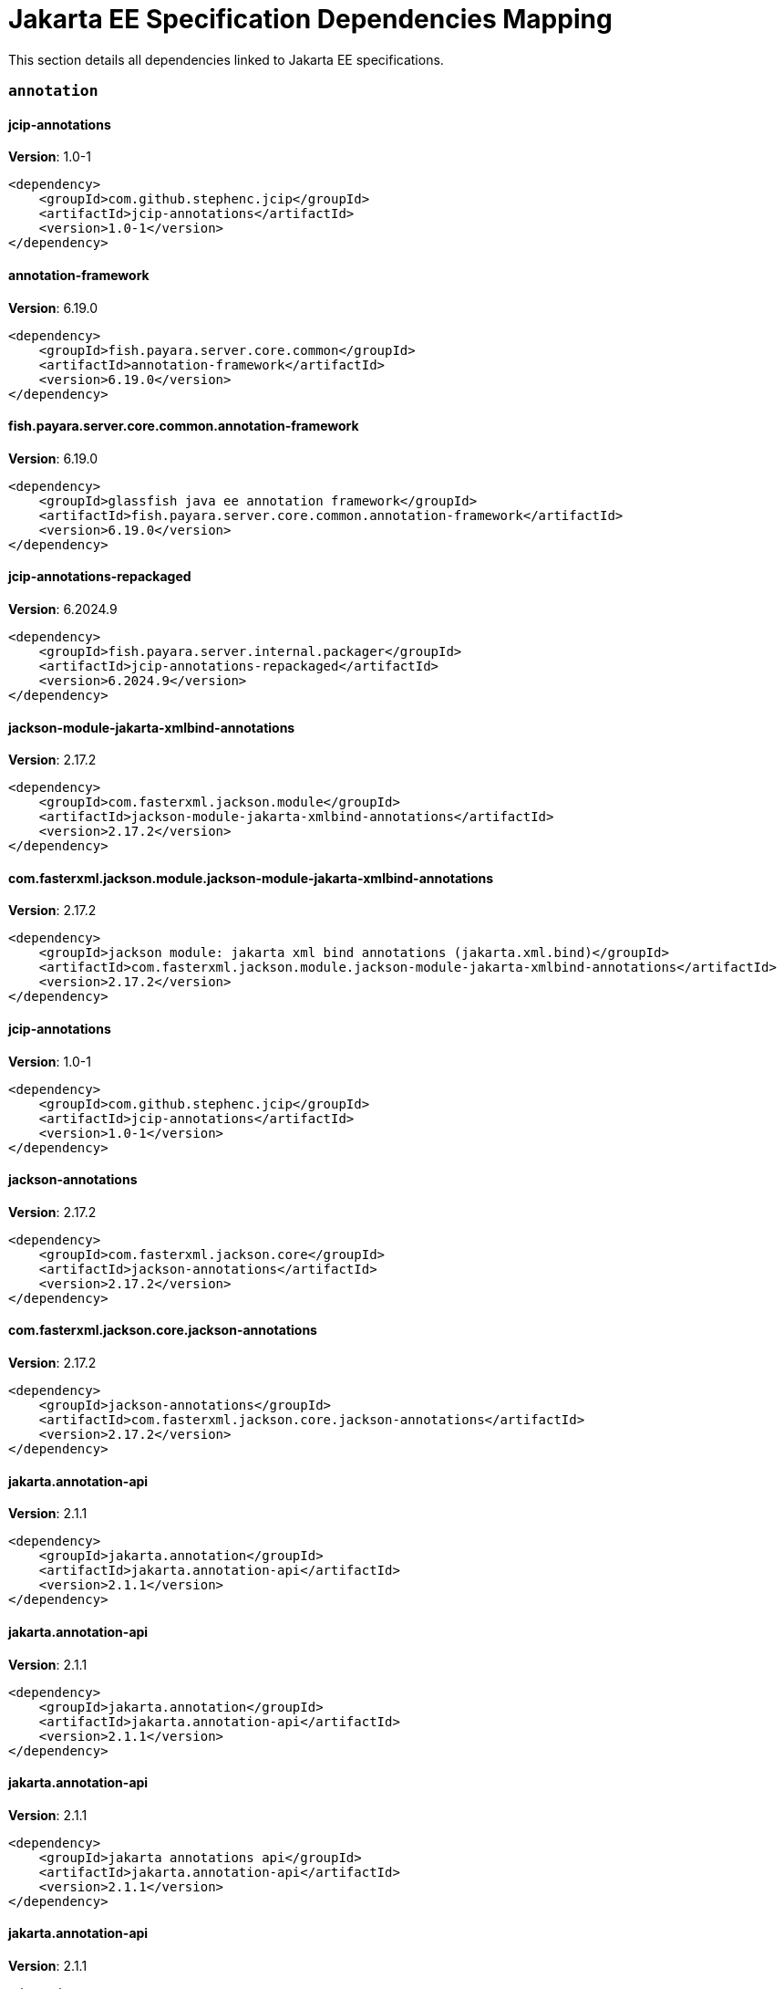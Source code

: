 [[jakarta-ee]]
= Jakarta EE Specification Dependencies Mapping

This section details all dependencies linked to Jakarta EE specifications.

[[annotation]]
=== `annotation`

[[jcip-annotations]]
==== *jcip-annotations*
**Version**: 1.0-1

[source,xml]
----
<dependency>
    <groupId>com.github.stephenc.jcip</groupId>
    <artifactId>jcip-annotations</artifactId>
    <version>1.0-1</version>
</dependency>
----
[[annotation-framework]]
==== *annotation-framework*
**Version**: 6.19.0

[source,xml]
----
<dependency>
    <groupId>fish.payara.server.core.common</groupId>
    <artifactId>annotation-framework</artifactId>
    <version>6.19.0</version>
</dependency>
----
[[fish.payara.server.core.common.annotation-framework]]
==== *fish.payara.server.core.common.annotation-framework*
**Version**: 6.19.0

[source,xml]
----
<dependency>
    <groupId>glassfish java ee annotation framework</groupId>
    <artifactId>fish.payara.server.core.common.annotation-framework</artifactId>
    <version>6.19.0</version>
</dependency>
----
[[jcip-annotations-repackaged]]
==== *jcip-annotations-repackaged*
**Version**: 6.2024.9

[source,xml]
----
<dependency>
    <groupId>fish.payara.server.internal.packager</groupId>
    <artifactId>jcip-annotations-repackaged</artifactId>
    <version>6.2024.9</version>
</dependency>
----
[[jackson-module-jakarta-xmlbind-annotations]]
==== *jackson-module-jakarta-xmlbind-annotations*
**Version**: 2.17.2

[source,xml]
----
<dependency>
    <groupId>com.fasterxml.jackson.module</groupId>
    <artifactId>jackson-module-jakarta-xmlbind-annotations</artifactId>
    <version>2.17.2</version>
</dependency>
----
[[com.fasterxml.jackson.module.jackson-module-jakarta-xmlbind-annotations]]
==== *com.fasterxml.jackson.module.jackson-module-jakarta-xmlbind-annotations*
**Version**: 2.17.2

[source,xml]
----
<dependency>
    <groupId>jackson module: jakarta xml bind annotations (jakarta.xml.bind)</groupId>
    <artifactId>com.fasterxml.jackson.module.jackson-module-jakarta-xmlbind-annotations</artifactId>
    <version>2.17.2</version>
</dependency>
----
[[jcip-annotations]]
==== *jcip-annotations*
**Version**: 1.0-1

[source,xml]
----
<dependency>
    <groupId>com.github.stephenc.jcip</groupId>
    <artifactId>jcip-annotations</artifactId>
    <version>1.0-1</version>
</dependency>
----
[[jackson-annotations]]
==== *jackson-annotations*
**Version**: 2.17.2

[source,xml]
----
<dependency>
    <groupId>com.fasterxml.jackson.core</groupId>
    <artifactId>jackson-annotations</artifactId>
    <version>2.17.2</version>
</dependency>
----
[[com.fasterxml.jackson.core.jackson-annotations]]
==== *com.fasterxml.jackson.core.jackson-annotations*
**Version**: 2.17.2

[source,xml]
----
<dependency>
    <groupId>jackson-annotations</groupId>
    <artifactId>com.fasterxml.jackson.core.jackson-annotations</artifactId>
    <version>2.17.2</version>
</dependency>
----
[[jakarta.annotation-api]]
==== *jakarta.annotation-api*
**Version**: 2.1.1

[source,xml]
----
<dependency>
    <groupId>jakarta.annotation</groupId>
    <artifactId>jakarta.annotation-api</artifactId>
    <version>2.1.1</version>
</dependency>
----
[[jakarta.annotation-api]]
==== *jakarta.annotation-api*
**Version**: 2.1.1

[source,xml]
----
<dependency>
    <groupId>jakarta.annotation</groupId>
    <artifactId>jakarta.annotation-api</artifactId>
    <version>2.1.1</version>
</dependency>
----
[[jakarta.annotation-api]]
==== *jakarta.annotation-api*
**Version**: 2.1.1

[source,xml]
----
<dependency>
    <groupId>jakarta annotations api</groupId>
    <artifactId>jakarta.annotation-api</artifactId>
    <version>2.1.1</version>
</dependency>
----
[[jakarta.annotation-api]]
==== *jakarta.annotation-api*
**Version**: 2.1.1

[source,xml]
----
<dependency>
    <groupId>jakarta annotations api</groupId>
    <artifactId>jakarta.annotation-api</artifactId>
    <version>2.1.1</version>
</dependency>
----
[[jackson-jr-annotation-support]]
==== *jackson-jr-annotation-support*
**Version**: 2.15.2

[source,xml]
----
<dependency>
    <groupId>com.fasterxml.jackson.jr</groupId>
    <artifactId>jackson-jr-annotation-support</artifactId>
    <version>2.15.2</version>
</dependency>
----
[[authentication]]
=== `authentication`

[[jakarta.authentication-api]]
==== *jakarta.authentication-api*
**Version**: 3.0.0

[source,xml]
----
<dependency>
    <groupId>jakarta.authentication</groupId>
    <artifactId>jakarta.authentication-api</artifactId>
    <version>3.0.0</version>
</dependency>
----
[[jakarta.authentication-api]]
==== *jakarta.authentication-api*
**Version**: 3.0.0

[source,xml]
----
<dependency>
    <groupId>jakarta.authentication</groupId>
    <artifactId>jakarta.authentication-api</artifactId>
    <version>3.0.0</version>
</dependency>
----
[[jakarta.security.auth.message-api]]
==== *jakarta.security.auth.message-api*
**Version**: 3.0.0

[source,xml]
----
<dependency>
    <groupId>jakarta authentication</groupId>
    <artifactId>jakarta.security.auth.message-api</artifactId>
    <version>3.0.0</version>
</dependency>
----
[[jakarta.security.auth.message-api]]
==== *jakarta.security.auth.message-api*
**Version**: 3.0.0

[source,xml]
----
<dependency>
    <groupId>jakarta authentication</groupId>
    <artifactId>jakarta.security.auth.message-api</artifactId>
    <version>3.0.0</version>
</dependency>
----
[[authorization]]
=== `authorization`

[[jakarta.authorization-api]]
==== *jakarta.authorization-api*
**Version**: 2.1.0

[source,xml]
----
<dependency>
    <groupId>jakarta.authorization</groupId>
    <artifactId>jakarta.authorization-api</artifactId>
    <version>2.1.0</version>
</dependency>
----
[[jakarta.authorization-api]]
==== *jakarta.authorization-api*
**Version**: 2.1.0

[source,xml]
----
<dependency>
    <groupId>jakarta.authorization</groupId>
    <artifactId>jakarta.authorization-api</artifactId>
    <version>2.1.0</version>
</dependency>
----
[[jakarta.security.jacc-api]]
==== *jakarta.security.jacc-api*
**Version**: 2.1.0

[source,xml]
----
<dependency>
    <groupId>jakarta authorization</groupId>
    <artifactId>jakarta.security.jacc-api</artifactId>
    <version>2.1.0</version>
</dependency>
----
[[jakarta.security.jacc-api]]
==== *jakarta.security.jacc-api*
**Version**: 2.1.0

[source,xml]
----
<dependency>
    <groupId>jakarta authorization</groupId>
    <artifactId>jakarta.security.jacc-api</artifactId>
    <version>2.1.0</version>
</dependency>
----
[[batch]]
=== `batch`

[[glassfish-batch-connector]]
==== *glassfish-batch-connector*
**Version**: 6.2024.9

[source,xml]
----
<dependency>
    <groupId>fish.payara.server.internal.batch</groupId>
    <artifactId>glassfish-batch-connector</artifactId>
    <version>6.2024.9</version>
</dependency>
----
[[fish.payara.server.internal.batch.glassfish-batch-connector]]
==== *fish.payara.server.internal.batch.glassfish-batch-connector*
**Version**: 6.2024.9

[source,xml]
----
<dependency>
    <groupId>batch connector for glassfish</groupId>
    <artifactId>fish.payara.server.internal.batch.glassfish-batch-connector</artifactId>
    <version>6.2024.9</version>
</dependency>
----
[[glassfish-batch-commands]]
==== *glassfish-batch-commands*
**Version**: 6.2024.9

[source,xml]
----
<dependency>
    <groupId>fish.payara.server.internal.batch</groupId>
    <artifactId>glassfish-batch-commands</artifactId>
    <version>6.2024.9</version>
</dependency>
----
[[fish.payara.server.internal.batch.glassfish-batch-commands]]
==== *fish.payara.server.internal.batch.glassfish-batch-commands*
**Version**: 6.2024.9

[source,xml]
----
<dependency>
    <groupId>batch commands for glassfish</groupId>
    <artifactId>fish.payara.server.internal.batch.glassfish-batch-commands</artifactId>
    <version>6.2024.9</version>
</dependency>
----
[[payara-jbatch]]
==== *payara-jbatch*
**Version**: 6.2024.9

[source,xml]
----
<dependency>
    <groupId>fish.payara.server.internal.batch</groupId>
    <artifactId>payara-jbatch</artifactId>
    <version>6.2024.9</version>
</dependency>
----
[[payara-jbatch]]
==== *payara-jbatch*
**Version**: 6.2024.9

[source,xml]
----
<dependency>
    <groupId>fish.payara.server.internal.batch</groupId>
    <artifactId>payara-jbatch</artifactId>
    <version>6.2024.9</version>
</dependency>
----
[[fish.payara.server.internal.batch.payara-jbatch]]
==== *fish.payara.server.internal.batch.payara-jbatch*
**Version**: 6.2024.9

[source,xml]
----
<dependency>
    <groupId>ibm jbatch combined</groupId>
    <artifactId>fish.payara.server.internal.batch.payara-jbatch</artifactId>
    <version>6.2024.9</version>
</dependency>
----
[[fish.payara.server.internal.batch.payara-jbatch]]
==== *fish.payara.server.internal.batch.payara-jbatch*
**Version**: 6.2024.9

[source,xml]
----
<dependency>
    <groupId>ibm jbatch combined</groupId>
    <artifactId>fish.payara.server.internal.batch.payara-jbatch</artifactId>
    <version>6.2024.9</version>
</dependency>
----
[[jakarta.batch-api]]
==== *jakarta.batch-api*
**Version**: 2.1.1

[source,xml]
----
<dependency>
    <groupId>jakarta.batch</groupId>
    <artifactId>jakarta.batch-api</artifactId>
    <version>2.1.1</version>
</dependency>
----
[[jakarta.batch-api]]
==== *jakarta.batch-api*
**Version**: 2.1.1

[source,xml]
----
<dependency>
    <groupId>jakarta.batch</groupId>
    <artifactId>jakarta.batch-api</artifactId>
    <version>2.1.1</version>
</dependency>
----
[[validation]]
=== `validation`

[[hibernate-validator]]
==== *hibernate-validator*
**Version**: 8.0.1.final

[source,xml]
----
<dependency>
    <groupId>org.hibernate.validator</groupId>
    <artifactId>hibernate-validator</artifactId>
    <version>8.0.1.final</version>
</dependency>
----
[[org.hibernate.validator]]
==== *org.hibernate.validator*
**Version**: 8.0.1.final

[source,xml]
----
<dependency>
    <groupId>hibernate validator engine</groupId>
    <artifactId>org.hibernate.validator</artifactId>
    <version>8.0.1.final</version>
</dependency>
----
[[hibernate-validator-cdi]]
==== *hibernate-validator-cdi*
**Version**: 8.0.1.final

[source,xml]
----
<dependency>
    <groupId>org.hibernate.validator</groupId>
    <artifactId>hibernate-validator-cdi</artifactId>
    <version>8.0.1.final</version>
</dependency>
----
[[org.hibernate.validator.cdi]]
==== *org.hibernate.validator.cdi*
**Version**: 8.0.1.final

[source,xml]
----
<dependency>
    <groupId>hibernate validator portable extension</groupId>
    <artifactId>org.hibernate.validator.cdi</artifactId>
    <version>8.0.1.final</version>
</dependency>
----
[[jersey-bean-validation]]
==== *jersey-bean-validation*
**Version**: 3.1.7.payara-p1

[source,xml]
----
<dependency>
    <groupId>org.glassfish.jersey.ext</groupId>
    <artifactId>jersey-bean-validation</artifactId>
    <version>3.1.7.payara-p1</version>
</dependency>
----
[[jersey-bean-validation]]
==== *jersey-bean-validation*
**Version**: 3.1.7.payara-p1

[source,xml]
----
<dependency>
    <groupId>org.glassfish.jersey.ext</groupId>
    <artifactId>jersey-bean-validation</artifactId>
    <version>3.1.7.payara-p1</version>
</dependency>
----
[[org.glassfish.jersey.ext.jersey-bean-validation]]
==== *org.glassfish.jersey.ext.jersey-bean-validation*
**Version**: 3.1.7.payara-p1

[source,xml]
----
<dependency>
    <groupId>jersey-ext-bean-validation</groupId>
    <artifactId>org.glassfish.jersey.ext.jersey-bean-validation</artifactId>
    <version>3.1.7.payara-p1</version>
</dependency>
----
[[org.glassfish.jersey.ext.jersey-bean-validation]]
==== *org.glassfish.jersey.ext.jersey-bean-validation*
**Version**: 3.1.7.payara-p1

[source,xml]
----
<dependency>
    <groupId>jersey-ext-bean-validation</groupId>
    <artifactId>org.glassfish.jersey.ext.jersey-bean-validation</artifactId>
    <version>3.1.7.payara-p1</version>
</dependency>
----
[[jakarta.validation-api]]
==== *jakarta.validation-api*
**Version**: 3.0.2

[source,xml]
----
<dependency>
    <groupId>jakarta.validation</groupId>
    <artifactId>jakarta.validation-api</artifactId>
    <version>3.0.2</version>
</dependency>
----
[[jakarta.validation.jakarta.validation-api]]
==== *jakarta.validation.jakarta.validation-api*
**Version**: 3.0.2

[source,xml]
----
<dependency>
    <groupId>jakarta bean validation api</groupId>
    <artifactId>jakarta.validation.jakarta.validation-api</artifactId>
    <version>3.0.2</version>
</dependency>
----
[[concurrency]]
=== `concurrency`

[[concurrent-impl]]
==== *concurrent-impl*
**Version**: 6.2024.9

[source,xml]
----
<dependency>
    <groupId>fish.payara.server.internal.concurrent</groupId>
    <artifactId>concurrent-impl</artifactId>
    <version>6.2024.9</version>
</dependency>
----
[[concurrent-impl]]
==== *concurrent-impl*
**Version**: 6.2024.9

[source,xml]
----
<dependency>
    <groupId>fish.payara.server.internal.concurrent</groupId>
    <artifactId>concurrent-impl</artifactId>
    <version>6.2024.9</version>
</dependency>
----
[[fish.payara.server.internal.concurrent.impl]]
==== *fish.payara.server.internal.concurrent.impl*
**Version**: 6.2024.9

[source,xml]
----
<dependency>
    <groupId>concurrent implementation module</groupId>
    <artifactId>fish.payara.server.internal.concurrent.impl</artifactId>
    <version>6.2024.9</version>
</dependency>
----
[[fish.payara.server.internal.concurrent.impl]]
==== *fish.payara.server.internal.concurrent.impl*
**Version**: 6.2024.9

[source,xml]
----
<dependency>
    <groupId>concurrent implementation module</groupId>
    <artifactId>fish.payara.server.internal.concurrent.impl</artifactId>
    <version>6.2024.9</version>
</dependency>
----
[[concurrent-connector]]
==== *concurrent-connector*
**Version**: 6.2024.9

[source,xml]
----
<dependency>
    <groupId>fish.payara.server.internal.concurrent</groupId>
    <artifactId>concurrent-connector</artifactId>
    <version>6.2024.9</version>
</dependency>
----
[[fish.payara.server.internal.concurrent.connector]]
==== *fish.payara.server.internal.concurrent.connector*
**Version**: 6.2024.9

[source,xml]
----
<dependency>
    <groupId>concurrent connector module</groupId>
    <artifactId>fish.payara.server.internal.concurrent.connector</artifactId>
    <version>6.2024.9</version>
</dependency>
----
[[jakarta.enterprise.concurrent-api]]
==== *jakarta.enterprise.concurrent-api*
**Version**: 3.0.4

[source,xml]
----
<dependency>
    <groupId>jakarta.enterprise.concurrent</groupId>
    <artifactId>jakarta.enterprise.concurrent-api</artifactId>
    <version>3.0.4</version>
</dependency>
----
[[jakarta.enterprise.concurrent-api]]
==== *jakarta.enterprise.concurrent-api*
**Version**: 3.0.4

[source,xml]
----
<dependency>
    <groupId>jakarta.enterprise.concurrent</groupId>
    <artifactId>jakarta.enterprise.concurrent-api</artifactId>
    <version>3.0.4</version>
</dependency>
----
[[jakarta.enterprise.concurrent-api]]
==== *jakarta.enterprise.concurrent-api*
**Version**: 3.0.4

[source,xml]
----
<dependency>
    <groupId>jakarta concurrency</groupId>
    <artifactId>jakarta.enterprise.concurrent-api</artifactId>
    <version>3.0.4</version>
</dependency>
----
[[jakarta.enterprise.concurrent-api]]
==== *jakarta.enterprise.concurrent-api*
**Version**: 3.0.4

[source,xml]
----
<dependency>
    <groupId>jakarta concurrency</groupId>
    <artifactId>jakarta.enterprise.concurrent-api</artifactId>
    <version>3.0.4</version>
</dependency>
----
[[jakarta.enterprise.concurrent]]
==== *jakarta.enterprise.concurrent*
**Version**: 3.0.2.payara-p1

[source,xml]
----
<dependency>
    <groupId>org.glassfish</groupId>
    <artifactId>jakarta.enterprise.concurrent</artifactId>
    <version>3.0.2.payara-p1</version>
</dependency>
----
[[console-concurrent-plugin]]
==== *console-concurrent-plugin*
**Version**: 6.2024.9

[source,xml]
----
<dependency>
    <groupId>fish.payara.server.internal.admingui</groupId>
    <artifactId>console-concurrent-plugin</artifactId>
    <version>6.2024.9</version>
</dependency>
----
[[fish.payara.server.internal.admingui.console-concurrent-plugin]]
==== *fish.payara.server.internal.admingui.console-concurrent-plugin*
**Version**: 6.2024.9

[source,xml]
----
<dependency>
    <groupId>admin console concurrent plugin</groupId>
    <artifactId>fish.payara.server.internal.admingui.console-concurrent-plugin</artifactId>
    <version>6.2024.9</version>
</dependency>
----
[[connectors]]
=== `connectors`

[[connectors-inbound-runtime]]
==== *connectors-inbound-runtime*
**Version**: 6.2024.9

[source,xml]
----
<dependency>
    <groupId>fish.payara.server.internal.connectors</groupId>
    <artifactId>connectors-inbound-runtime</artifactId>
    <version>6.2024.9</version>
</dependency>
----
[[fish.payara.server.internal.connectors.inbound-runtime]]
==== *fish.payara.server.internal.connectors.inbound-runtime*
**Version**: 6.2024.9

[source,xml]
----
<dependency>
    <groupId>connectors inbound support</groupId>
    <artifactId>fish.payara.server.internal.connectors.inbound-runtime</artifactId>
    <version>6.2024.9</version>
</dependency>
----
[[connectors-admin]]
==== *connectors-admin*
**Version**: 6.2024.9

[source,xml]
----
<dependency>
    <groupId>fish.payara.server.internal.connectors</groupId>
    <artifactId>connectors-admin</artifactId>
    <version>6.2024.9</version>
</dependency>
----
[[fish.payara.server.internal.connectors.admin]]
==== *fish.payara.server.internal.connectors.admin*
**Version**: 6.2024.9

[source,xml]
----
<dependency>
    <groupId>connectors admin</groupId>
    <artifactId>fish.payara.server.internal.connectors.admin</artifactId>
    <version>6.2024.9</version>
</dependency>
----
[[connectors-internal-api]]
==== *connectors-internal-api*
**Version**: 6.19.0

[source,xml]
----
<dependency>
    <groupId>fish.payara.server.core.connectors</groupId>
    <artifactId>connectors-internal-api</artifactId>
    <version>6.19.0</version>
</dependency>
----
[[connectors-internal-api]]
==== *connectors-internal-api*
**Version**: 6.19.0

[source,xml]
----
<dependency>
    <groupId>fish.payara.server.core.connectors</groupId>
    <artifactId>connectors-internal-api</artifactId>
    <version>6.19.0</version>
</dependency>
----
[[fish.payara.server.core.connectors.internal-api]]
==== *fish.payara.server.core.connectors.internal-api*
**Version**: 6.19.0

[source,xml]
----
<dependency>
    <groupId>connectors private apis for glassfish containers</groupId>
    <artifactId>fish.payara.server.core.connectors.internal-api</artifactId>
    <version>6.19.0</version>
</dependency>
----
[[fish.payara.server.core.connectors.internal-api]]
==== *fish.payara.server.core.connectors.internal-api*
**Version**: 6.19.0

[source,xml]
----
<dependency>
    <groupId>connectors private apis for glassfish containers</groupId>
    <artifactId>fish.payara.server.core.connectors.internal-api</artifactId>
    <version>6.19.0</version>
</dependency>
----
[[connectors-runtime]]
==== *connectors-runtime*
**Version**: 6.2024.9

[source,xml]
----
<dependency>
    <groupId>fish.payara.server.internal.connectors</groupId>
    <artifactId>connectors-runtime</artifactId>
    <version>6.2024.9</version>
</dependency>
----
[[connectors-runtime]]
==== *connectors-runtime*
**Version**: 6.2024.9

[source,xml]
----
<dependency>
    <groupId>fish.payara.server.internal.connectors</groupId>
    <artifactId>connectors-runtime</artifactId>
    <version>6.2024.9</version>
</dependency>
----
[[fish.payara.server.internal.connectors.runtime]]
==== *fish.payara.server.internal.connectors.runtime*
**Version**: 6.2024.9

[source,xml]
----
<dependency>
    <groupId>connectors runtime</groupId>
    <artifactId>fish.payara.server.internal.connectors.runtime</artifactId>
    <version>6.2024.9</version>
</dependency>
----
[[fish.payara.server.internal.connectors.runtime]]
==== *fish.payara.server.internal.connectors.runtime*
**Version**: 6.2024.9

[source,xml]
----
<dependency>
    <groupId>connectors runtime</groupId>
    <artifactId>fish.payara.server.internal.connectors.runtime</artifactId>
    <version>6.2024.9</version>
</dependency>
----
[[gf-connectors-connector]]
==== *gf-connectors-connector*
**Version**: 6.2024.9

[source,xml]
----
<dependency>
    <groupId>fish.payara.server.internal.connectors</groupId>
    <artifactId>gf-connectors-connector</artifactId>
    <version>6.2024.9</version>
</dependency>
----
[[fish.payara.server.internal.connectors.gf-connectors-connector]]
==== *fish.payara.server.internal.connectors.gf-connectors-connector*
**Version**: 6.2024.9

[source,xml]
----
<dependency>
    <groupId>glassfish connectors connector</groupId>
    <artifactId>fish.payara.server.internal.connectors.gf-connectors-connector</artifactId>
    <version>6.2024.9</version>
</dependency>
----
[[fish.payara.server.internal.connectors.work-management]]
==== *fish.payara.server.internal.connectors.work-management*
**Version**: 6.2024.9

[source,xml]
----
<dependency>
    <groupId>work management</groupId>
    <artifactId>fish.payara.server.internal.connectors.work-management</artifactId>
    <version>6.2024.9</version>
</dependency>
----
[[security-connectors-api]]
==== *security-connectors-api*
**Version**: 3.1.1

[source,xml]
----
<dependency>
    <groupId>fish.payara.security.connectors</groupId>
    <artifactId>security-connectors-api</artifactId>
    <version>3.1.1</version>
</dependency>
----
[[fish.payara.security.connectors.security-connectors-api]]
==== *fish.payara.security.connectors.security-connectors-api*
**Version**: 3.1.1

[source,xml]
----
<dependency>
    <groupId>payara security connnectors api</groupId>
    <artifactId>fish.payara.security.connectors.security-connectors-api</artifactId>
    <version>3.1.1</version>
</dependency>
----
[[contextdependencyinjection]]
=== `contextdependencyinjection`

[[jakarta.enterprise.cdi-api]]
==== *jakarta.enterprise.cdi-api*
**Version**: 4.0.1

[source,xml]
----
<dependency>
    <groupId>jakarta.enterprise</groupId>
    <artifactId>jakarta.enterprise.cdi-api</artifactId>
    <version>4.0.1</version>
</dependency>
----
[[jakarta.enterprise.cdi-api]]
==== *jakarta.enterprise.cdi-api*
**Version**: 4.0.1

[source,xml]
----
<dependency>
    <groupId>jakarta.enterprise</groupId>
    <artifactId>jakarta.enterprise.cdi-api</artifactId>
    <version>4.0.1</version>
</dependency>
----
[[jakarta.enterprise.cdi-api]]
==== *jakarta.enterprise.cdi-api*
**Version**: 4.0.1

[source,xml]
----
<dependency>
    <groupId>cdi apis</groupId>
    <artifactId>jakarta.enterprise.cdi-api</artifactId>
    <version>4.0.1</version>
</dependency>
----
[[jakarta.enterprise.cdi-api]]
==== *jakarta.enterprise.cdi-api*
**Version**: 4.0.1

[source,xml]
----
<dependency>
    <groupId>cdi apis</groupId>
    <artifactId>jakarta.enterprise.cdi-api</artifactId>
    <version>4.0.1</version>
</dependency>
----
[[payara-micro-cdi]]
==== *payara-micro-cdi*
**Version**: 6.2024.9

[source,xml]
----
<dependency>
    <groupId>fish.payara.server.internal.payara-appserver-modules</groupId>
    <artifactId>payara-micro-cdi</artifactId>
    <version>6.2024.9</version>
</dependency>
----
[[fish.payara.server.internal.payara-appserver-modules.payara-micro-cdi]]
==== *fish.payara.server.internal.payara-appserver-modules.payara-micro-cdi*
**Version**: 6.2024.9

[source,xml]
----
<dependency>
    <groupId>payara micro cdi</groupId>
    <artifactId>fish.payara.server.internal.payara-appserver-modules.payara-micro-cdi</artifactId>
    <version>6.2024.9</version>
</dependency>
----
[[jersey-cdi1x]]
==== *jersey-cdi1x*
**Version**: 3.1.7.payara-p1

[source,xml]
----
<dependency>
    <groupId>org.glassfish.jersey.ext.cdi</groupId>
    <artifactId>jersey-cdi1x</artifactId>
    <version>3.1.7.payara-p1</version>
</dependency>
----
[[org.glassfish.jersey.ext.cdi.jersey-cdi1x]]
==== *org.glassfish.jersey.ext.cdi.jersey-cdi1x*
**Version**: 3.1.7.payara-p1

[source,xml]
----
<dependency>
    <groupId>jersey-ext-cdi1x</groupId>
    <artifactId>org.glassfish.jersey.ext.cdi.jersey-cdi1x</artifactId>
    <version>3.1.7.payara-p1</version>
</dependency>
----
[[jakarta.inject-api]]
==== *jakarta.inject-api*
**Version**: 2.0.1

[source,xml]
----
<dependency>
    <groupId>jakarta.inject</groupId>
    <artifactId>jakarta.inject-api</artifactId>
    <version>2.0.1</version>
</dependency>
----
[[jakarta.inject.jakarta.inject-api]]
==== *jakarta.inject.jakarta.inject-api*
**Version**: 2.0.1

[source,xml]
----
<dependency>
    <groupId>jakarta dependency injection</groupId>
    <artifactId>jakarta.inject.jakarta.inject-api</artifactId>
    <version>2.0.1</version>
</dependency>
----
[[cdi-api-fragment]]
==== *cdi-api-fragment*
**Version**: 6.2024.9

[source,xml]
----
<dependency>
    <groupId>fish.payara.server.internal.web</groupId>
    <artifactId>cdi-api-fragment</artifactId>
    <version>6.2024.9</version>
</dependency>
----
[[cdi-api-fragment]]
==== *cdi-api-fragment*
**Version**: 6.2024.9

[source,xml]
----
<dependency>
    <groupId>fish.payara.server.internal.web</groupId>
    <artifactId>cdi-api-fragment</artifactId>
    <version>6.2024.9</version>
</dependency>
----
[[soteria.spi.bean.decorator.weld]]
==== *soteria.spi.bean.decorator.weld*
**Version**: 3.0.3.payara-p1

[source,xml]
----
<dependency>
    <groupId>org.glassfish.soteria</groupId>
    <artifactId>soteria.spi.bean.decorator.weld</artifactId>
    <version>3.0.3.payara-p1</version>
</dependency>
----
[[org.glassfish.soteria.spi.bean.decorator.weld]]
==== *org.glassfish.soteria.spi.bean.decorator.weld*
**Version**: 3.0.3.payara-p1

[source,xml]
----
<dependency>
    <groupId>soteria spi : bean decorator : weld</groupId>
    <artifactId>org.glassfish.soteria.spi.bean.decorator.weld</artifactId>
    <version>3.0.3.payara-p1</version>
</dependency>
----
[[gf-weld-connector]]
==== *gf-weld-connector*
**Version**: 6.2024.9

[source,xml]
----
<dependency>
    <groupId>fish.payara.server.internal.web</groupId>
    <artifactId>gf-weld-connector</artifactId>
    <version>6.2024.9</version>
</dependency>
----
[[fish.payara.server.internal.web.gf-weld-connector]]
==== *fish.payara.server.internal.web.gf-weld-connector*
**Version**: 6.2024.9

[source,xml]
----
<dependency>
    <groupId>weld connector for glassfish</groupId>
    <artifactId>fish.payara.server.internal.web.gf-weld-connector</artifactId>
    <version>6.2024.9</version>
</dependency>
----
[[tyrus-container-glassfish-cdi]]
==== *tyrus-container-glassfish-cdi*
**Version**: 2.1.3.payara-p1

[source,xml]
----
<dependency>
    <groupId>org.glassfish.tyrus</groupId>
    <artifactId>tyrus-container-glassfish-cdi</artifactId>
    <version>2.1.3.payara-p1</version>
</dependency>
----
[[org.glassfish.tyrus.container-glassfish-cdi]]
==== *org.glassfish.tyrus.container-glassfish-cdi*
**Version**: 2.1.3.payara-p1

[source,xml]
----
<dependency>
    <groupId>tyrus cdi component provider</groupId>
    <artifactId>org.glassfish.tyrus.container-glassfish-cdi</artifactId>
    <version>2.1.3.payara-p1</version>
</dependency>
----
[[hibernate-validator-cdi]]
==== *hibernate-validator-cdi*
**Version**: 8.0.1.final

[source,xml]
----
<dependency>
    <groupId>org.hibernate.validator</groupId>
    <artifactId>hibernate-validator-cdi</artifactId>
    <version>8.0.1.final</version>
</dependency>
----
[[org.hibernate.validator.cdi]]
==== *org.hibernate.validator.cdi*
**Version**: 8.0.1.final

[source,xml]
----
<dependency>
    <groupId>hibernate validator portable extension</groupId>
    <artifactId>org.hibernate.validator.cdi</artifactId>
    <version>8.0.1.final</version>
</dependency>
----
[[jersey-cdi1x-transaction]]
==== *jersey-cdi1x-transaction*
**Version**: 3.1.7.payara-p1

[source,xml]
----
<dependency>
    <groupId>org.glassfish.jersey.ext.cdi</groupId>
    <artifactId>jersey-cdi1x-transaction</artifactId>
    <version>3.1.7.payara-p1</version>
</dependency>
----
[[org.glassfish.jersey.ext.cdi.jersey-cdi1x-transaction]]
==== *org.glassfish.jersey.ext.cdi.jersey-cdi1x-transaction*
**Version**: 3.1.7.payara-p1

[source,xml]
----
<dependency>
    <groupId>jersey-ext-cdi1x-transaction</groupId>
    <artifactId>org.glassfish.jersey.ext.cdi.jersey-cdi1x-transaction</artifactId>
    <version>3.1.7.payara-p1</version>
</dependency>
----
[[jersey-cdi1x-servlet]]
==== *jersey-cdi1x-servlet*
**Version**: 3.1.7.payara-p1

[source,xml]
----
<dependency>
    <groupId>org.glassfish.jersey.ext.cdi</groupId>
    <artifactId>jersey-cdi1x-servlet</artifactId>
    <version>3.1.7.payara-p1</version>
</dependency>
----
[[org.glassfish.jersey.ext.cdi.jersey-cdi1x-servlet]]
==== *org.glassfish.jersey.ext.cdi.jersey-cdi1x-servlet*
**Version**: 3.1.7.payara-p1

[source,xml]
----
<dependency>
    <groupId>jersey-ext-cdi1x-servlet</groupId>
    <artifactId>org.glassfish.jersey.ext.cdi.jersey-cdi1x-servlet</artifactId>
    <version>3.1.7.payara-p1</version>
</dependency>
----
[[cdi-auth-roles]]
==== *cdi-auth-roles*
**Version**: 6.2024.9

[source,xml]
----
<dependency>
    <groupId>fish.payara.server.internal.payara-appserver-modules</groupId>
    <artifactId>cdi-auth-roles</artifactId>
    <version>6.2024.9</version>
</dependency>
----
[[fish.payara.server.internal.payara-appserver-modules.cdi-auth-roles]]
==== *fish.payara.server.internal.payara-appserver-modules.cdi-auth-roles*
**Version**: 6.2024.9

[source,xml]
----
<dependency>
    <groupId>cdi auth: roles</groupId>
    <artifactId>fish.payara.server.internal.payara-appserver-modules.cdi-auth-roles</artifactId>
    <version>6.2024.9</version>
</dependency>
----
[[cdieventbus-notifier-console-plugin]]
==== *cdieventbus-notifier-console-plugin*
**Version**: 6.2024.9

[source,xml]
----
<dependency>
    <groupId>fish.payara.server.internal.admingui</groupId>
    <artifactId>cdieventbus-notifier-console-plugin</artifactId>
    <version>6.2024.9</version>
</dependency>
----
[[fish.payara.server.internal.admingui.cdieventbus-notifier-console-plugin]]
==== *fish.payara.server.internal.admingui.cdieventbus-notifier-console-plugin*
**Version**: 6.2024.9

[source,xml]
----
<dependency>
    <groupId>cdi event bus notifier console plugin</groupId>
    <artifactId>fish.payara.server.internal.admingui.cdieventbus-notifier-console-plugin</artifactId>
    <version>6.2024.9</version>
</dependency>
----
[[weld-integration-fragment]]
==== *weld-integration-fragment*
**Version**: 6.2024.9

[source,xml]
----
<dependency>
    <groupId>fish.payara.server.internal.web</groupId>
    <artifactId>weld-integration-fragment</artifactId>
    <version>6.2024.9</version>
</dependency>
----
[[fish.payara.server.internal.web.weld-integration-fragment]]
==== *fish.payara.server.internal.web.weld-integration-fragment*
**Version**: 6.2024.9

[source,xml]
----
<dependency>
    <groupId>weld integration fragment</groupId>
    <artifactId>fish.payara.server.internal.web.weld-integration-fragment</artifactId>
    <version>6.2024.9</version>
</dependency>
----
[[weld-integration]]
==== *weld-integration*
**Version**: 6.2024.9

[source,xml]
----
<dependency>
    <groupId>fish.payara.server.internal.web</groupId>
    <artifactId>weld-integration</artifactId>
    <version>6.2024.9</version>
</dependency>
----
[[fish.payara.server.internal.web.weld-integration]]
==== *fish.payara.server.internal.web.weld-integration*
**Version**: 6.2024.9

[source,xml]
----
<dependency>
    <groupId>weld integration for glassfish</groupId>
    <artifactId>fish.payara.server.internal.web.weld-integration</artifactId>
    <version>6.2024.9</version>
</dependency>
----
[[notification-cdi-eventbus-core]]
==== *notification-cdi-eventbus-core*
**Version**: 6.2024.9

[source,xml]
----
<dependency>
    <groupId>fish.payara.server.internal.payara-modules</groupId>
    <artifactId>notification-cdi-eventbus-core</artifactId>
    <version>6.2024.9</version>
</dependency>
----
[[fish.payara.server.internal.payara-modules.notification-cdi-eventbus-core]]
==== *fish.payara.server.internal.payara-modules.notification-cdi-eventbus-core*
**Version**: 6.2024.9

[source,xml]
----
<dependency>
    <groupId>cdi eventbus notification implementation</groupId>
    <artifactId>fish.payara.server.internal.payara-modules.notification-cdi-eventbus-core</artifactId>
    <version>6.2024.9</version>
</dependency>
----
[[weld-ejb]]
==== *weld-ejb*
**Version**: 5.0.1.final

[source,xml]
----
<dependency>
    <groupId>org.jboss.weld.module</groupId>
    <artifactId>weld-ejb</artifactId>
    <version>5.0.1.final</version>
</dependency>
----
[[weld-jsf]]
==== *weld-jsf*
**Version**: 5.0.1.final

[source,xml]
----
<dependency>
    <groupId>org.jboss.weld.module</groupId>
    <artifactId>weld-jsf</artifactId>
    <version>5.0.1.final</version>
</dependency>
----
[[weld-jta]]
==== *weld-jta*
**Version**: 5.0.1.final

[source,xml]
----
<dependency>
    <groupId>org.jboss.weld.module</groupId>
    <artifactId>weld-jta</artifactId>
    <version>5.0.1.final</version>
</dependency>
----
[[weld-web]]
==== *weld-web*
**Version**: 5.0.1.final

[source,xml]
----
<dependency>
    <groupId>org.jboss.weld.module</groupId>
    <artifactId>weld-web</artifactId>
    <version>5.0.1.final</version>
</dependency>
----
[[weld-probe-core]]
==== *weld-probe-core*
**Version**: 5.0.1.final

[source,xml]
----
<dependency>
    <groupId>org.jboss.weld.probe</groupId>
    <artifactId>weld-probe-core</artifactId>
    <version>5.0.1.final</version>
</dependency>
----
[[weld-api]]
==== *weld-api*
**Version**: 5.0.sp2

[source,xml]
----
<dependency>
    <groupId>org.jboss.weld</groupId>
    <artifactId>weld-api</artifactId>
    <version>5.0.sp2</version>
</dependency>
----
[[weld-core-impl]]
==== *weld-core-impl*
**Version**: 5.0.1.final

[source,xml]
----
<dependency>
    <groupId>org.jboss.weld</groupId>
    <artifactId>weld-core-impl</artifactId>
    <version>5.0.1.final</version>
</dependency>
----
[[weld-lite-extension-translator]]
==== *weld-lite-extension-translator*
**Version**: 5.0.1.final

[source,xml]
----
<dependency>
    <groupId>org.jboss.weld</groupId>
    <artifactId>weld-lite-extension-translator</artifactId>
    <version>5.0.1.final</version>
</dependency>
----
[[weld-osgi-bundle]]
==== *weld-osgi-bundle*
**Version**: 5.0.1.final

[source,xml]
----
<dependency>
    <groupId>org.jboss.weld</groupId>
    <artifactId>weld-osgi-bundle</artifactId>
    <version>5.0.1.final</version>
</dependency>
----
[[weld-spi]]
==== *weld-spi*
**Version**: 5.0.sp2

[source,xml]
----
<dependency>
    <groupId>org.jboss.weld</groupId>
    <artifactId>weld-spi</artifactId>
    <version>5.0.sp2</version>
</dependency>
----
[[org.jboss.weld.osgi-bundle]]
==== *org.jboss.weld.osgi-bundle*
**Version**: 5.0.1.final

[source,xml]
----
<dependency>
    <groupId>weld osgi bundle</groupId>
    <artifactId>org.jboss.weld.osgi-bundle</artifactId>
    <version>5.0.1.final</version>
</dependency>
----
[[debugging]]
=== `debugging`

[[dependencyinjection]]
=== `dependencyinjection`

[[jakarta.enterprise.cdi-api]]
==== *jakarta.enterprise.cdi-api*
**Version**: 4.0.1

[source,xml]
----
<dependency>
    <groupId>jakarta.enterprise</groupId>
    <artifactId>jakarta.enterprise.cdi-api</artifactId>
    <version>4.0.1</version>
</dependency>
----
[[jakarta.enterprise.cdi-api]]
==== *jakarta.enterprise.cdi-api*
**Version**: 4.0.1

[source,xml]
----
<dependency>
    <groupId>cdi apis</groupId>
    <artifactId>jakarta.enterprise.cdi-api</artifactId>
    <version>4.0.1</version>
</dependency>
----
[[asadmin-audit]]
==== *asadmin-audit*
**Version**: 6.2024.9

[source,xml]
----
<dependency>
    <groupId>fish.payara.server.internal.payara-modules</groupId>
    <artifactId>asadmin-audit</artifactId>
    <version>6.2024.9</version>
</dependency>
----
[[fish.payara.server.internal.payara-modules.asadmin-audit]]
==== *fish.payara.server.internal.payara-modules.asadmin-audit*
**Version**: 6.2024.9

[source,xml]
----
<dependency>
    <groupId>payara asadmin auditor</groupId>
    <artifactId>fish.payara.server.internal.payara-modules.asadmin-audit</artifactId>
    <version>6.2024.9</version>
</dependency>
----
[[jersey-media-multipart]]
==== *jersey-media-multipart*
**Version**: 3.1.7.payara-p1

[source,xml]
----
<dependency>
    <groupId>org.glassfish.jersey.media</groupId>
    <artifactId>jersey-media-multipart</artifactId>
    <version>3.1.7.payara-p1</version>
</dependency>
----
[[org.glassfish.jersey.media.]]
==== *org.glassfish.jersey.media.*
**Version**: 3.1.7.payara-p1

[source,xml]
----
<dependency>
    <groupId>jersey-media-multipart</groupId>
    <artifactId>org.glassfish.jersey.media.</artifactId>
    <version>3.1.7.payara-p1</version>
</dependency>
----
[[jersey-media-json-jackson]]
==== *jersey-media-json-jackson*
**Version**: 3.1.7.payara-p1

[source,xml]
----
<dependency>
    <groupId>org.glassfish.jersey.media</groupId>
    <artifactId>jersey-media-json-jackson</artifactId>
    <version>3.1.7.payara-p1</version>
</dependency>
----
[[org.glassfish.jersey.media.]]
==== *org.glassfish.jersey.media.*
**Version**: 3.1.7.payara-p1

[source,xml]
----
<dependency>
    <groupId>jersey-media-json-jackson</groupId>
    <artifactId>org.glassfish.jersey.media.</artifactId>
    <version>3.1.7.payara-p1</version>
</dependency>
----
[[console-payara-branding-plugin]]
==== *console-payara-branding-plugin*
**Version**: 6.2024.9

[source,xml]
----
<dependency>
    <groupId>fish.payara.server.internal.admingui</groupId>
    <artifactId>console-payara-branding-plugin</artifactId>
    <version>6.2024.9</version>
</dependency>
----
[[fish.payara.server.internal.admingui.console-payara-branding-plugin]]
==== *fish.payara.server.internal.admingui.console-payara-branding-plugin*
**Version**: 6.2024.9

[source,xml]
----
<dependency>
    <groupId>admin console payara theme plugin</groupId>
    <artifactId>fish.payara.server.internal.admingui.console-payara-branding-plugin</artifactId>
    <version>6.2024.9</version>
</dependency>
----
[[gf-jms-injection]]
==== *gf-jms-injection*
**Version**: 6.2024.9

[source,xml]
----
<dependency>
    <groupId>fish.payara.server.internal.jms</groupId>
    <artifactId>gf-jms-injection</artifactId>
    <version>6.2024.9</version>
</dependency>
----
[[fish.payara.server.internal.jms.gf-jms-injection]]
==== *fish.payara.server.internal.jms.gf-jms-injection*
**Version**: 6.2024.9

[source,xml]
----
<dependency>
    <groupId>jms injection module for runtime</groupId>
    <artifactId>fish.payara.server.internal.jms.gf-jms-injection</artifactId>
    <version>6.2024.9</version>
</dependency>
----
[[jersey-media-jaxb]]
==== *jersey-media-jaxb*
**Version**: 3.1.7.payara-p1

[source,xml]
----
<dependency>
    <groupId>org.glassfish.jersey.media</groupId>
    <artifactId>jersey-media-jaxb</artifactId>
    <version>3.1.7.payara-p1</version>
</dependency>
----
[[org.glassfish.jersey.media.]]
==== *org.glassfish.jersey.media.*
**Version**: 3.1.7.payara-p1

[source,xml]
----
<dependency>
    <groupId>jersey-media-jaxb</groupId>
    <artifactId>org.glassfish.jersey.media.</artifactId>
    <version>3.1.7.payara-p1</version>
</dependency>
----
[[payara-micro-cdi]]
==== *payara-micro-cdi*
**Version**: 6.2024.9

[source,xml]
----
<dependency>
    <groupId>fish.payara.server.internal.payara-appserver-modules</groupId>
    <artifactId>payara-micro-cdi</artifactId>
    <version>6.2024.9</version>
</dependency>
----
[[fish.payara.server.internal.payara-appserver-modules.payara-micro-cdi]]
==== *fish.payara.server.internal.payara-appserver-modules.payara-micro-cdi*
**Version**: 6.2024.9

[source,xml]
----
<dependency>
    <groupId>payara micro cdi</groupId>
    <artifactId>fish.payara.server.internal.payara-appserver-modules.payara-micro-cdi</artifactId>
    <version>6.2024.9</version>
</dependency>
----
[[org.glassfish.jersey.inject.jersey-hk2]]
==== *org.glassfish.jersey.inject.jersey-hk2*
**Version**: 3.1.7.payara-p1

[source,xml]
----
<dependency>
    <groupId>jersey-inject-hk2</groupId>
    <artifactId>org.glassfish.jersey.inject.jersey-hk2</artifactId>
    <version>3.1.7.payara-p1</version>
</dependency>
----
[[parsson-media]]
==== *parsson-media*
**Version**: 1.1.5.payara-p1

[source,xml]
----
<dependency>
    <groupId>org.eclipse.parsson</groupId>
    <artifactId>parsson-media</artifactId>
    <version>1.1.5.payara-p1</version>
</dependency>
----
[[org.eclipse.parsson.media]]
==== *org.eclipse.parsson.media*
**Version**: 1.1.5.payara-p1

[source,xml]
----
<dependency>
    <groupId>eclipse parsson media for jakarta restful web services</groupId>
    <artifactId>org.eclipse.parsson.media</artifactId>
    <version>1.1.5.payara-p1</version>
</dependency>
----
[[jersey-cdi1x]]
==== *jersey-cdi1x*
**Version**: 3.1.7.payara-p1

[source,xml]
----
<dependency>
    <groupId>org.glassfish.jersey.ext.cdi</groupId>
    <artifactId>jersey-cdi1x</artifactId>
    <version>3.1.7.payara-p1</version>
</dependency>
----
[[org.glassfish.jersey.ext.cdi.jersey-cdi1x]]
==== *org.glassfish.jersey.ext.cdi.jersey-cdi1x*
**Version**: 3.1.7.payara-p1

[source,xml]
----
<dependency>
    <groupId>jersey-ext-cdi1x</groupId>
    <artifactId>org.glassfish.jersey.ext.cdi.jersey-cdi1x</artifactId>
    <version>3.1.7.payara-p1</version>
</dependency>
----
[[jakarta.inject-api]]
==== *jakarta.inject-api*
**Version**: 2.0.1

[source,xml]
----
<dependency>
    <groupId>jakarta.inject</groupId>
    <artifactId>jakarta.inject-api</artifactId>
    <version>2.0.1</version>
</dependency>
----
[[jakarta.inject.jakarta.inject-api]]
==== *jakarta.inject.jakarta.inject-api*
**Version**: 2.0.1

[source,xml]
----
<dependency>
    <groupId>jakarta dependency injection</groupId>
    <artifactId>jakarta.inject.jakarta.inject-api</artifactId>
    <version>2.0.1</version>
</dependency>
----
[[jersey-media-json-binding]]
==== *jersey-media-json-binding*
**Version**: 3.1.7.payara-p1

[source,xml]
----
<dependency>
    <groupId>org.glassfish.jersey.media</groupId>
    <artifactId>jersey-media-json-binding</artifactId>
    <version>3.1.7.payara-p1</version>
</dependency>
----
[[org.glassfish.jersey.media.]]
==== *org.glassfish.jersey.media.*
**Version**: 3.1.7.payara-p1

[source,xml]
----
<dependency>
    <groupId>jersey-media-json-binding</groupId>
    <artifactId>org.glassfish.jersey.media.</artifactId>
    <version>3.1.7.payara-p1</version>
</dependency>
----
[[cdi-api-fragment]]
==== *cdi-api-fragment*
**Version**: 6.2024.9

[source,xml]
----
<dependency>
    <groupId>fish.payara.server.internal.web</groupId>
    <artifactId>cdi-api-fragment</artifactId>
    <version>6.2024.9</version>
</dependency>
----
[[soteria.spi.bean.decorator.weld]]
==== *soteria.spi.bean.decorator.weld*
**Version**: 3.0.3.payara-p1

[source,xml]
----
<dependency>
    <groupId>org.glassfish.soteria</groupId>
    <artifactId>soteria.spi.bean.decorator.weld</artifactId>
    <version>3.0.3.payara-p1</version>
</dependency>
----
[[org.glassfish.soteria.spi.bean.decorator.weld]]
==== *org.glassfish.soteria.spi.bean.decorator.weld*
**Version**: 3.0.3.payara-p1

[source,xml]
----
<dependency>
    <groupId>soteria spi : bean decorator : weld</groupId>
    <artifactId>org.glassfish.soteria.spi.bean.decorator.weld</artifactId>
    <version>3.0.3.payara-p1</version>
</dependency>
----
[[jersey-media-moxy]]
==== *jersey-media-moxy*
**Version**: 3.1.7.payara-p1

[source,xml]
----
<dependency>
    <groupId>org.glassfish.jersey.media</groupId>
    <artifactId>jersey-media-moxy</artifactId>
    <version>3.1.7.payara-p1</version>
</dependency>
----
[[org.glassfish.jersey.media.]]
==== *org.glassfish.jersey.media.*
**Version**: 3.1.7.payara-p1

[source,xml]
----
<dependency>
    <groupId>jersey-media-moxy</groupId>
    <artifactId>org.glassfish.jersey.media.</artifactId>
    <version>3.1.7.payara-p1</version>
</dependency>
----
[[jersey-media-json-processing]]
==== *jersey-media-json-processing*
**Version**: 3.1.7.payara-p1

[source,xml]
----
<dependency>
    <groupId>org.glassfish.jersey.media</groupId>
    <artifactId>jersey-media-json-processing</artifactId>
    <version>3.1.7.payara-p1</version>
</dependency>
----
[[org.glassfish.jersey.media.]]
==== *org.glassfish.jersey.media.*
**Version**: 3.1.7.payara-p1

[source,xml]
----
<dependency>
    <groupId>jersey-media-json-processing</groupId>
    <artifactId>org.glassfish.jersey.media.</artifactId>
    <version>3.1.7.payara-p1</version>
</dependency>
----
[[gf-weld-connector]]
==== *gf-weld-connector*
**Version**: 6.2024.9

[source,xml]
----
<dependency>
    <groupId>fish.payara.server.internal.web</groupId>
    <artifactId>gf-weld-connector</artifactId>
    <version>6.2024.9</version>
</dependency>
----
[[fish.payara.server.internal.web.gf-weld-connector]]
==== *fish.payara.server.internal.web.gf-weld-connector*
**Version**: 6.2024.9

[source,xml]
----
<dependency>
    <groupId>weld connector for glassfish</groupId>
    <artifactId>fish.payara.server.internal.web.gf-weld-connector</artifactId>
    <version>6.2024.9</version>
</dependency>
----
[[tyrus-container-glassfish-cdi]]
==== *tyrus-container-glassfish-cdi*
**Version**: 2.1.3.payara-p1

[source,xml]
----
<dependency>
    <groupId>org.glassfish.tyrus</groupId>
    <artifactId>tyrus-container-glassfish-cdi</artifactId>
    <version>2.1.3.payara-p1</version>
</dependency>
----
[[org.glassfish.tyrus.container-glassfish-cdi]]
==== *org.glassfish.tyrus.container-glassfish-cdi*
**Version**: 2.1.3.payara-p1

[source,xml]
----
<dependency>
    <groupId>tyrus cdi component provider</groupId>
    <artifactId>org.glassfish.tyrus.container-glassfish-cdi</artifactId>
    <version>2.1.3.payara-p1</version>
</dependency>
----
[[hibernate-validator-cdi]]
==== *hibernate-validator-cdi*
**Version**: 8.0.1.final

[source,xml]
----
<dependency>
    <groupId>org.hibernate.validator</groupId>
    <artifactId>hibernate-validator-cdi</artifactId>
    <version>8.0.1.final</version>
</dependency>
----
[[org.hibernate.validator.cdi]]
==== *org.hibernate.validator.cdi*
**Version**: 8.0.1.final

[source,xml]
----
<dependency>
    <groupId>hibernate validator portable extension</groupId>
    <artifactId>org.hibernate.validator.cdi</artifactId>
    <version>8.0.1.final</version>
</dependency>
----
[[jersey-cdi1x-transaction]]
==== *jersey-cdi1x-transaction*
**Version**: 3.1.7.payara-p1

[source,xml]
----
<dependency>
    <groupId>org.glassfish.jersey.ext.cdi</groupId>
    <artifactId>jersey-cdi1x-transaction</artifactId>
    <version>3.1.7.payara-p1</version>
</dependency>
----
[[org.glassfish.jersey.ext.cdi.jersey-cdi1x-transaction]]
==== *org.glassfish.jersey.ext.cdi.jersey-cdi1x-transaction*
**Version**: 3.1.7.payara-p1

[source,xml]
----
<dependency>
    <groupId>jersey-ext-cdi1x-transaction</groupId>
    <artifactId>org.glassfish.jersey.ext.cdi.jersey-cdi1x-transaction</artifactId>
    <version>3.1.7.payara-p1</version>
</dependency>
----
[[jersey-cdi1x-servlet]]
==== *jersey-cdi1x-servlet*
**Version**: 3.1.7.payara-p1

[source,xml]
----
<dependency>
    <groupId>org.glassfish.jersey.ext.cdi</groupId>
    <artifactId>jersey-cdi1x-servlet</artifactId>
    <version>3.1.7.payara-p1</version>
</dependency>
----
[[org.glassfish.jersey.ext.cdi.jersey-cdi1x-servlet]]
==== *org.glassfish.jersey.ext.cdi.jersey-cdi1x-servlet*
**Version**: 3.1.7.payara-p1

[source,xml]
----
<dependency>
    <groupId>jersey-ext-cdi1x-servlet</groupId>
    <artifactId>org.glassfish.jersey.ext.cdi.jersey-cdi1x-servlet</artifactId>
    <version>3.1.7.payara-p1</version>
</dependency>
----
[[jersey-media-sse]]
==== *jersey-media-sse*
**Version**: 3.1.7.payara-p1

[source,xml]
----
<dependency>
    <groupId>org.glassfish.jersey.media</groupId>
    <artifactId>jersey-media-sse</artifactId>
    <version>3.1.7.payara-p1</version>
</dependency>
----
[[org.glassfish.jersey.media.]]
==== *org.glassfish.jersey.media.*
**Version**: 3.1.7.payara-p1

[source,xml]
----
<dependency>
    <groupId>jersey-media-sse</groupId>
    <artifactId>org.glassfish.jersey.media.</artifactId>
    <version>3.1.7.payara-p1</version>
</dependency>
----
[[cdi-auth-roles]]
==== *cdi-auth-roles*
**Version**: 6.2024.9

[source,xml]
----
<dependency>
    <groupId>fish.payara.server.internal.payara-appserver-modules</groupId>
    <artifactId>cdi-auth-roles</artifactId>
    <version>6.2024.9</version>
</dependency>
----
[[fish.payara.server.internal.payara-appserver-modules.cdi-auth-roles]]
==== *fish.payara.server.internal.payara-appserver-modules.cdi-auth-roles*
**Version**: 6.2024.9

[source,xml]
----
<dependency>
    <groupId>cdi auth: roles</groupId>
    <artifactId>fish.payara.server.internal.payara-appserver-modules.cdi-auth-roles</artifactId>
    <version>6.2024.9</version>
</dependency>
----
[[cdieventbus-notifier-console-plugin]]
==== *cdieventbus-notifier-console-plugin*
**Version**: 6.2024.9

[source,xml]
----
<dependency>
    <groupId>fish.payara.server.internal.admingui</groupId>
    <artifactId>cdieventbus-notifier-console-plugin</artifactId>
    <version>6.2024.9</version>
</dependency>
----
[[fish.payara.server.internal.admingui.cdieventbus-notifier-console-plugin]]
==== *fish.payara.server.internal.admingui.cdieventbus-notifier-console-plugin*
**Version**: 6.2024.9

[source,xml]
----
<dependency>
    <groupId>cdi event bus notifier console plugin</groupId>
    <artifactId>fish.payara.server.internal.admingui.cdieventbus-notifier-console-plugin</artifactId>
    <version>6.2024.9</version>
</dependency>
----
[[hazelcast-eclipselink-coordination]]
==== *hazelcast-eclipselink-coordination*
**Version**: 6.2024.9

[source,xml]
----
<dependency>
    <groupId>fish.payara.server.internal.payara-appserver-modules</groupId>
    <artifactId>hazelcast-eclipselink-coordination</artifactId>
    <version>6.2024.9</version>
</dependency>
----
[[fish.payara.server.internal.payara-appserver-modules.hazelcast-eclipselink-coordination]]
==== *fish.payara.server.internal.payara-appserver-modules.hazelcast-eclipselink-coordination*
**Version**: 6.2024.9

[source,xml]
----
<dependency>
    <groupId>hz eclipselink coordination</groupId>
    <artifactId>fish.payara.server.internal.payara-appserver-modules.hazelcast-eclipselink-coordination</artifactId>
    <version>6.2024.9</version>
</dependency>
----
[[weld-integration-fragment]]
==== *weld-integration-fragment*
**Version**: 6.2024.9

[source,xml]
----
<dependency>
    <groupId>fish.payara.server.internal.web</groupId>
    <artifactId>weld-integration-fragment</artifactId>
    <version>6.2024.9</version>
</dependency>
----
[[fish.payara.server.internal.web.weld-integration-fragment]]
==== *fish.payara.server.internal.web.weld-integration-fragment*
**Version**: 6.2024.9

[source,xml]
----
<dependency>
    <groupId>weld integration fragment</groupId>
    <artifactId>fish.payara.server.internal.web.weld-integration-fragment</artifactId>
    <version>6.2024.9</version>
</dependency>
----
[[weld-integration]]
==== *weld-integration*
**Version**: 6.2024.9

[source,xml]
----
<dependency>
    <groupId>fish.payara.server.internal.web</groupId>
    <artifactId>weld-integration</artifactId>
    <version>6.2024.9</version>
</dependency>
----
[[fish.payara.server.internal.web.weld-integration]]
==== *fish.payara.server.internal.web.weld-integration*
**Version**: 6.2024.9

[source,xml]
----
<dependency>
    <groupId>weld integration for glassfish</groupId>
    <artifactId>fish.payara.server.internal.web.weld-integration</artifactId>
    <version>6.2024.9</version>
</dependency>
----
[[notification-cdi-eventbus-core]]
==== *notification-cdi-eventbus-core*
**Version**: 6.2024.9

[source,xml]
----
<dependency>
    <groupId>fish.payara.server.internal.payara-modules</groupId>
    <artifactId>notification-cdi-eventbus-core</artifactId>
    <version>6.2024.9</version>
</dependency>
----
[[fish.payara.server.internal.payara-modules.notification-cdi-eventbus-core]]
==== *fish.payara.server.internal.payara-modules.notification-cdi-eventbus-core*
**Version**: 6.2024.9

[source,xml]
----
<dependency>
    <groupId>cdi eventbus notification implementation</groupId>
    <artifactId>fish.payara.server.internal.payara-modules.notification-cdi-eventbus-core</artifactId>
    <version>6.2024.9</version>
</dependency>
----
[[weld-ejb]]
==== *weld-ejb*
**Version**: 5.0.1.final

[source,xml]
----
<dependency>
    <groupId>org.jboss.weld.module</groupId>
    <artifactId>weld-ejb</artifactId>
    <version>5.0.1.final</version>
</dependency>
----
[[weld-jsf]]
==== *weld-jsf*
**Version**: 5.0.1.final

[source,xml]
----
<dependency>
    <groupId>org.jboss.weld.module</groupId>
    <artifactId>weld-jsf</artifactId>
    <version>5.0.1.final</version>
</dependency>
----
[[weld-jta]]
==== *weld-jta*
**Version**: 5.0.1.final

[source,xml]
----
<dependency>
    <groupId>org.jboss.weld.module</groupId>
    <artifactId>weld-jta</artifactId>
    <version>5.0.1.final</version>
</dependency>
----
[[weld-web]]
==== *weld-web*
**Version**: 5.0.1.final

[source,xml]
----
<dependency>
    <groupId>org.jboss.weld.module</groupId>
    <artifactId>weld-web</artifactId>
    <version>5.0.1.final</version>
</dependency>
----
[[weld-probe-core]]
==== *weld-probe-core*
**Version**: 5.0.1.final

[source,xml]
----
<dependency>
    <groupId>org.jboss.weld.probe</groupId>
    <artifactId>weld-probe-core</artifactId>
    <version>5.0.1.final</version>
</dependency>
----
[[weld-api]]
==== *weld-api*
**Version**: 5.0.sp2

[source,xml]
----
<dependency>
    <groupId>org.jboss.weld</groupId>
    <artifactId>weld-api</artifactId>
    <version>5.0.sp2</version>
</dependency>
----
[[weld-core-impl]]
==== *weld-core-impl*
**Version**: 5.0.1.final

[source,xml]
----
<dependency>
    <groupId>org.jboss.weld</groupId>
    <artifactId>weld-core-impl</artifactId>
    <version>5.0.1.final</version>
</dependency>
----
[[weld-lite-extension-translator]]
==== *weld-lite-extension-translator*
**Version**: 5.0.1.final

[source,xml]
----
<dependency>
    <groupId>org.jboss.weld</groupId>
    <artifactId>weld-lite-extension-translator</artifactId>
    <version>5.0.1.final</version>
</dependency>
----
[[weld-osgi-bundle]]
==== *weld-osgi-bundle*
**Version**: 5.0.1.final

[source,xml]
----
<dependency>
    <groupId>org.jboss.weld</groupId>
    <artifactId>weld-osgi-bundle</artifactId>
    <version>5.0.1.final</version>
</dependency>
----
[[weld-spi]]
==== *weld-spi*
**Version**: 5.0.sp2

[source,xml]
----
<dependency>
    <groupId>org.jboss.weld</groupId>
    <artifactId>weld-spi</artifactId>
    <version>5.0.sp2</version>
</dependency>
----
[[org.jboss.weld.osgi-bundle]]
==== *org.jboss.weld.osgi-bundle*
**Version**: 5.0.1.final

[source,xml]
----
<dependency>
    <groupId>weld osgi bundle</groupId>
    <artifactId>org.jboss.weld.osgi-bundle</artifactId>
    <version>5.0.1.final</version>
</dependency>
----
[[deployment]]
=== `deployment`

[[deployment-javaee-full]]
==== *deployment-javaee-full*
**Version**: 6.2024.9

[source,xml]
----
<dependency>
    <groupId>fish.payara.server.internal.deployment</groupId>
    <artifactId>deployment-javaee-full</artifactId>
    <version>6.2024.9</version>
</dependency>
----
[[fish.payara.server.internal.deployment.javaee-full]]
==== *fish.payara.server.internal.deployment.javaee-full*
**Version**: 6.2024.9

[source,xml]
----
<dependency>
    <groupId>deployment related javaee full profile classes</groupId>
    <artifactId>fish.payara.server.internal.deployment.javaee-full</artifactId>
    <version>6.2024.9</version>
</dependency>
----
[[deployment-transformer-api]]
==== *deployment-transformer-api*
**Version**: 1.3

[source,xml]
----
<dependency>
    <groupId>fish.payara.deployment.transformer</groupId>
    <artifactId>deployment-transformer-api</artifactId>
    <version>1.3</version>
</dependency>
----
[[fish.payara.deployment.transformer.deployment-transformer-api]]
==== *fish.payara.deployment.transformer.deployment-transformer-api*
**Version**: 1.3.0

[source,xml]
----
<dependency>
    <groupId>fish.payara.deployment.transformer:deployment-transformer-api</groupId>
    <artifactId>fish.payara.deployment.transformer.deployment-transformer-api</artifactId>
    <version>1.3.0</version>
</dependency>
----
[[deployment-javaee-core]]
==== *deployment-javaee-core*
**Version**: 6.19.0

[source,xml]
----
<dependency>
    <groupId>fish.payara.server.core.deployment</groupId>
    <artifactId>deployment-javaee-core</artifactId>
    <version>6.19.0</version>
</dependency>
----
[[fish.payara.server.core.deployment.javaee-core]]
==== *fish.payara.server.core.deployment.javaee-core*
**Version**: 6.19.0

[source,xml]
----
<dependency>
    <groupId>deployment related javaee core classes</groupId>
    <artifactId>fish.payara.server.core.deployment.javaee-core</artifactId>
    <version>6.19.0</version>
</dependency>
----
[[deployment-admin]]
==== *deployment-admin*
**Version**: 6.2024.9

[source,xml]
----
<dependency>
    <groupId>fish.payara.server.internal.deployment</groupId>
    <artifactId>deployment-admin</artifactId>
    <version>6.2024.9</version>
</dependency>
----
[[fish.payara.server.internal.deployment.admin]]
==== *fish.payara.server.internal.deployment.admin*
**Version**: 6.2024.9

[source,xml]
----
<dependency>
    <groupId>deployment related admin classes</groupId>
    <artifactId>fish.payara.server.internal.deployment.admin</artifactId>
    <version>6.2024.9</version>
</dependency>
----
[[deployment-client]]
==== *deployment-client*
**Version**: 6.19.0

[source,xml]
----
<dependency>
    <groupId>fish.payara.server.core.deployment</groupId>
    <artifactId>deployment-client</artifactId>
    <version>6.19.0</version>
</dependency>
----
[[fish.payara.server.core.deployment.deployment-client]]
==== *fish.payara.server.core.deployment.deployment-client*
**Version**: 6.19.0

[source,xml]
----
<dependency>
    <groupId>deployment client classes and interfaces</groupId>
    <artifactId>fish.payara.server.core.deployment.deployment-client</artifactId>
    <version>6.19.0</version>
</dependency>
----
[[deployment-common]]
==== *deployment-common*
**Version**: 6.19.0

[source,xml]
----
<dependency>
    <groupId>fish.payara.server.core.deployment</groupId>
    <artifactId>deployment-common</artifactId>
    <version>6.19.0</version>
</dependency>
----
[[fish.payara.server.core.deployment.common]]
==== *fish.payara.server.core.deployment.common*
**Version**: 6.19.0

[source,xml]
----
<dependency>
    <groupId>deployment related common classes</groupId>
    <artifactId>fish.payara.server.core.deployment.common</artifactId>
    <version>6.19.0</version>
</dependency>
----
[[fish.payara.server.core.deployment.dol]]
==== *fish.payara.server.core.deployment.dol*
**Version**: 6.19.0

[source,xml]
----
<dependency>
    <groupId>deployment object library</groupId>
    <artifactId>fish.payara.server.core.deployment.dol</artifactId>
    <version>6.19.0</version>
</dependency>
----
[[deployment-autodeploy]]
==== *deployment-autodeploy*
**Version**: 6.2024.9

[source,xml]
----
<dependency>
    <groupId>fish.payara.server.internal.deployment</groupId>
    <artifactId>deployment-autodeploy</artifactId>
    <version>6.2024.9</version>
</dependency>
----
[[fish.payara.server.internal.deployment.autodeploy]]
==== *fish.payara.server.internal.deployment.autodeploy*
**Version**: 6.2024.9

[source,xml]
----
<dependency>
    <groupId>autodeploy classes</groupId>
    <artifactId>fish.payara.server.internal.deployment.autodeploy</artifactId>
    <version>6.2024.9</version>
</dependency>
----
[[eeplatform]]
=== `eeplatform`

[[enterprisebeans]]
=== `enterprisebeans`

[[ejb-full-container]]
==== *ejb-full-container*
**Version**: 6.2024.9

[source,xml]
----
<dependency>
    <groupId>fish.payara.server.internal.ejb</groupId>
    <artifactId>ejb-full-container</artifactId>
    <version>6.2024.9</version>
</dependency>
----
[[fish.payara.server.internal.ejb.ejb-full-container]]
==== *fish.payara.server.internal.ejb.ejb-full-container*
**Version**: 6.2024.9

[source,xml]
----
<dependency>
    <groupId>full ejb container add-ons</groupId>
    <artifactId>fish.payara.server.internal.ejb.ejb-full-container</artifactId>
    <version>6.2024.9</version>
</dependency>
----
[[cmp-utility]]
==== *cmp-utility*
**Version**: 6.2024.9

[source,xml]
----
<dependency>
    <groupId>fish.payara.server.internal.persistence.cmp</groupId>
    <artifactId>cmp-utility</artifactId>
    <version>6.2024.9</version>
</dependency>
----
[[fish.payara.server.internal.persistence.cmp.utility]]
==== *fish.payara.server.internal.persistence.cmp.utility*
**Version**: 6.2024.9

[source,xml]
----
<dependency>
    <groupId>utility module for cmp</groupId>
    <artifactId>fish.payara.server.internal.persistence.cmp.utility</artifactId>
    <version>6.2024.9</version>
</dependency>
----
[[cmp-support-sqlstore]]
==== *cmp-support-sqlstore*
**Version**: 6.2024.9

[source,xml]
----
<dependency>
    <groupId>fish.payara.server.internal.persistence.cmp</groupId>
    <artifactId>cmp-support-sqlstore</artifactId>
    <version>6.2024.9</version>
</dependency>
----
[[cmp-generator-database]]
==== *cmp-generator-database*
**Version**: 6.2024.9

[source,xml]
----
<dependency>
    <groupId>fish.payara.server.internal.persistence.cmp</groupId>
    <artifactId>cmp-generator-database</artifactId>
    <version>6.2024.9</version>
</dependency>
----
[[fish.payara.server.internal.persistence.cmp.generator-database]]
==== *fish.payara.server.internal.persistence.cmp.generator-database*
**Version**: 6.2024.9

[source,xml]
----
<dependency>
    <groupId>database generator module for cmp</groupId>
    <artifactId>fish.payara.server.internal.persistence.cmp.generator-database</artifactId>
    <version>6.2024.9</version>
</dependency>
----
[[fish.payara.server.internal.persistence.cmp.support-sqlstore]]
==== *fish.payara.server.internal.persistence.cmp.support-sqlstore*
**Version**: 6.2024.9

[source,xml]
----
<dependency>
    <groupId>support-sqlstore module for cmp</groupId>
    <artifactId>fish.payara.server.internal.persistence.cmp.support-sqlstore</artifactId>
    <version>6.2024.9</version>
</dependency>
----
[[cmp-model]]
==== *cmp-model*
**Version**: 6.2024.9

[source,xml]
----
<dependency>
    <groupId>fish.payara.server.internal.persistence.cmp</groupId>
    <artifactId>cmp-model</artifactId>
    <version>6.2024.9</version>
</dependency>
----
[[fish.payara.server.internal.persistence.cmp.model]]
==== *fish.payara.server.internal.persistence.cmp.model*
**Version**: 6.2024.9

[source,xml]
----
<dependency>
    <groupId>model module for cmp</groupId>
    <artifactId>fish.payara.server.internal.persistence.cmp.model</artifactId>
    <version>6.2024.9</version>
</dependency>
----
[[entitybean-container]]
==== *entitybean-container*
**Version**: 6.2024.9

[source,xml]
----
<dependency>
    <groupId>fish.payara.server.internal.persistence</groupId>
    <artifactId>entitybean-container</artifactId>
    <version>6.2024.9</version>
</dependency>
----
[[fish.payara.server.internal.persistence.entitybean-container]]
==== *fish.payara.server.internal.persistence.entitybean-container*
**Version**: 6.2024.9

[source,xml]
----
<dependency>
    <groupId>entity bean container</groupId>
    <artifactId>fish.payara.server.internal.persistence.entitybean-container</artifactId>
    <version>6.2024.9</version>
</dependency>
----
[[tyrus-container-glassfish-ejb]]
==== *tyrus-container-glassfish-ejb*
**Version**: 2.1.3.payara-p1

[source,xml]
----
<dependency>
    <groupId>org.glassfish.tyrus</groupId>
    <artifactId>tyrus-container-glassfish-ejb</artifactId>
    <version>2.1.3.payara-p1</version>
</dependency>
----
[[org.glassfish.tyrus.container-glassfish-ejb]]
==== *org.glassfish.tyrus.container-glassfish-ejb*
**Version**: 2.1.3.payara-p1

[source,xml]
----
<dependency>
    <groupId>tyrus ejb component provider</groupId>
    <artifactId>org.glassfish.tyrus.container-glassfish-ejb</artifactId>
    <version>2.1.3.payara-p1</version>
</dependency>
----
[[console-ejb-plugin]]
==== *console-ejb-plugin*
**Version**: 6.2024.9

[source,xml]
----
<dependency>
    <groupId>fish.payara.server.internal.admingui</groupId>
    <artifactId>console-ejb-plugin</artifactId>
    <version>6.2024.9</version>
</dependency>
----
[[fish.payara.server.internal.admingui.console-ejb-plugin]]
==== *fish.payara.server.internal.admingui.console-ejb-plugin*
**Version**: 6.2024.9

[source,xml]
----
<dependency>
    <groupId>admin console ejb container plugin</groupId>
    <artifactId>fish.payara.server.internal.admingui.console-ejb-plugin</artifactId>
    <version>6.2024.9</version>
</dependency>
----
[[ejb-client]]
==== *ejb-client*
**Version**: 6.2024.9

[source,xml]
----
<dependency>
    <groupId>fish.payara.server.internal.ejb</groupId>
    <artifactId>ejb-client</artifactId>
    <version>6.2024.9</version>
</dependency>
----
[[fish.payara.server.internal.ejb.ejb-client]]
==== *fish.payara.server.internal.ejb.ejb-client*
**Version**: 6.2024.9

[source,xml]
----
<dependency>
    <groupId>glassfish core ejb client</groupId>
    <artifactId>fish.payara.server.internal.ejb.ejb-client</artifactId>
    <version>6.2024.9</version>
</dependency>
----
[[cmp-internal-api]]
==== *cmp-internal-api*
**Version**: 6.2024.9

[source,xml]
----
<dependency>
    <groupId>fish.payara.server.internal.persistence.cmp</groupId>
    <artifactId>cmp-internal-api</artifactId>
    <version>6.2024.9</version>
</dependency>
----
[[fish.payara.server.internal.persistence.cmp.internal-api]]
==== *fish.payara.server.internal.persistence.cmp.internal-api*
**Version**: 6.2024.9

[source,xml]
----
<dependency>
    <groupId>internal-api module for cmp</groupId>
    <artifactId>fish.payara.server.internal.persistence.cmp.internal-api</artifactId>
    <version>6.2024.9</version>
</dependency>
----
[[ejb-http-admin]]
==== *ejb-http-admin*
**Version**: 6.2024.9

[source,xml]
----
<dependency>
    <groupId>fish.payara.server.internal.ejb</groupId>
    <artifactId>ejb-http-admin</artifactId>
    <version>6.2024.9</version>
</dependency>
----
[[fish.payara.server.internal.ejb.http-admin]]
==== *fish.payara.server.internal.ejb.http-admin*
**Version**: 6.2024.9

[source,xml]
----
<dependency>
    <groupId>ejb - http admin</groupId>
    <artifactId>fish.payara.server.internal.ejb.http-admin</artifactId>
    <version>6.2024.9</version>
</dependency>
----
[[jersey-gf-ejb]]
==== *jersey-gf-ejb*
**Version**: 3.1.7.payara-p1

[source,xml]
----
<dependency>
    <groupId>org.glassfish.jersey.containers.glassfish</groupId>
    <artifactId>jersey-gf-ejb</artifactId>
    <version>3.1.7.payara-p1</version>
</dependency>
----
[[org.glassfish.jersey.containers.glassfish.]]
==== *org.glassfish.jersey.containers.glassfish.*
**Version**: 3.1.7.payara-p1

[source,xml]
----
<dependency>
    <groupId>jersey-gf-ejb</groupId>
    <artifactId>org.glassfish.jersey.containers.glassfish.</artifactId>
    <version>3.1.7.payara-p1</version>
</dependency>
----
[[ejb-opentracing]]
==== *ejb-opentracing*
**Version**: 6.2024.9

[source,xml]
----
<dependency>
    <groupId>fish.payara.server.internal.ejb</groupId>
    <artifactId>ejb-opentracing</artifactId>
    <version>6.2024.9</version>
</dependency>
----
[[fish.payara.server.internal.ejb.opentracing]]
==== *fish.payara.server.internal.ejb.opentracing*
**Version**: 6.2024.9

[source,xml]
----
<dependency>
    <groupId>ejb-opentracing</groupId>
    <artifactId>fish.payara.server.internal.ejb.opentracing</artifactId>
    <version>6.2024.9</version>
</dependency>
----
[[hazelcast-ejb-timer]]
==== *hazelcast-ejb-timer*
**Version**: 6.2024.9

[source,xml]
----
<dependency>
    <groupId>fish.payara.server.internal.payara-appserver-modules</groupId>
    <artifactId>hazelcast-ejb-timer</artifactId>
    <version>6.2024.9</version>
</dependency>
----
[[fish.payara.server.internal.payara-appserver-modules.hazelcast-ejb-timer]]
==== *fish.payara.server.internal.payara-appserver-modules.hazelcast-ejb-timer*
**Version**: 6.2024.9

[source,xml]
----
<dependency>
    <groupId>hz ejb timer</groupId>
    <artifactId>fish.payara.server.internal.payara-appserver-modules.hazelcast-ejb-timer</artifactId>
    <version>6.2024.9</version>
</dependency>
----
[[cmp-support-ejb]]
==== *cmp-support-ejb*
**Version**: 6.2024.9

[source,xml]
----
<dependency>
    <groupId>fish.payara.server.internal.persistence.cmp</groupId>
    <artifactId>cmp-support-ejb</artifactId>
    <version>6.2024.9</version>
</dependency>
----
[[cmp-support-ejb]]
==== *cmp-support-ejb*
**Version**: 6.2024.9

[source,xml]
----
<dependency>
    <groupId>fish.payara.server.internal.persistence.cmp</groupId>
    <artifactId>cmp-support-ejb</artifactId>
    <version>6.2024.9</version>
</dependency>
----
[[fish.payara.server.internal.persistence.cmp.support-ejb]]
==== *fish.payara.server.internal.persistence.cmp.support-ejb*
**Version**: 6.2024.9

[source,xml]
----
<dependency>
    <groupId>support ejb module for cmp</groupId>
    <artifactId>fish.payara.server.internal.persistence.cmp.support-ejb</artifactId>
    <version>6.2024.9</version>
</dependency>
----
[[fish.payara.server.internal.persistence.cmp.support-ejb]]
==== *fish.payara.server.internal.persistence.cmp.support-ejb*
**Version**: 6.2024.9

[source,xml]
----
<dependency>
    <groupId>support ejb module for cmp</groupId>
    <artifactId>fish.payara.server.internal.persistence.cmp.support-ejb</artifactId>
    <version>6.2024.9</version>
</dependency>
----
[[jakarta.ejb-api]]
==== *jakarta.ejb-api*
**Version**: 4.0.1

[source,xml]
----
<dependency>
    <groupId>jakarta.ejb</groupId>
    <artifactId>jakarta.ejb-api</artifactId>
    <version>4.0.1</version>
</dependency>
----
[[jakarta.ejb-api]]
==== *jakarta.ejb-api*
**Version**: 4.0.1

[source,xml]
----
<dependency>
    <groupId>jakarta.ejb</groupId>
    <artifactId>jakarta.ejb-api</artifactId>
    <version>4.0.1</version>
</dependency>
----
[[jakarta.ejb-api]]
==== *jakarta.ejb-api*
**Version**: 4.0.1

[source,xml]
----
<dependency>
    <groupId>jakarta enterprise beans api</groupId>
    <artifactId>jakarta.ejb-api</artifactId>
    <version>4.0.1</version>
</dependency>
----
[[jakarta.ejb-api]]
==== *jakarta.ejb-api*
**Version**: 4.0.1

[source,xml]
----
<dependency>
    <groupId>jakarta enterprise beans api</groupId>
    <artifactId>jakarta.ejb-api</artifactId>
    <version>4.0.1</version>
</dependency>
----
[[gf-ejb-connector]]
==== *gf-ejb-connector*
**Version**: 6.2024.9

[source,xml]
----
<dependency>
    <groupId>fish.payara.server.internal.ejb</groupId>
    <artifactId>gf-ejb-connector</artifactId>
    <version>6.2024.9</version>
</dependency>
----
[[fish.payara.server.internal.ejb.gf-ejb-connector]]
==== *fish.payara.server.internal.ejb.gf-ejb-connector*
**Version**: 6.2024.9

[source,xml]
----
<dependency>
    <groupId>ejb container connector for glassfish</groupId>
    <artifactId>fish.payara.server.internal.ejb.gf-ejb-connector</artifactId>
    <version>6.2024.9</version>
</dependency>
----
[[ejb.security]]
==== *ejb.security*
**Version**: 6.2024.9

[source,xml]
----
<dependency>
    <groupId>fish.payara.server.internal.security</groupId>
    <artifactId>ejb.security</artifactId>
    <version>6.2024.9</version>
</dependency>
----
[[fish.payara.server.internal.security.ejb.security]]
==== *fish.payara.server.internal.security.ejb.security*
**Version**: 6.2024.9

[source,xml]
----
<dependency>
    <groupId>ejb security integration</groupId>
    <artifactId>fish.payara.server.internal.security.ejb.security</artifactId>
    <version>6.2024.9</version>
</dependency>
----
[[console-ejb-lite-plugin]]
==== *console-ejb-lite-plugin*
**Version**: 6.2024.9

[source,xml]
----
<dependency>
    <groupId>fish.payara.server.internal.admingui</groupId>
    <artifactId>console-ejb-lite-plugin</artifactId>
    <version>6.2024.9</version>
</dependency>
----
[[fish.payara.server.internal.admingui.console-ejb-lite-plugin]]
==== *fish.payara.server.internal.admingui.console-ejb-lite-plugin*
**Version**: 6.2024.9

[source,xml]
----
<dependency>
    <groupId>admin console ejb local (lite) plugin</groupId>
    <artifactId>fish.payara.server.internal.admingui.console-ejb-lite-plugin</artifactId>
    <version>6.2024.9</version>
</dependency>
----
[[ejb-internal-api]]
==== *ejb-internal-api*
**Version**: 6.19.0

[source,xml]
----
<dependency>
    <groupId>fish.payara.server.core.ejb</groupId>
    <artifactId>ejb-internal-api</artifactId>
    <version>6.19.0</version>
</dependency>
----
[[fish.payara.server.core.ejb.internal-api]]
==== *fish.payara.server.core.ejb.internal-api*
**Version**: 6.19.0

[source,xml]
----
<dependency>
    <groupId>ejb container internal api</groupId>
    <artifactId>fish.payara.server.core.ejb.internal-api</artifactId>
    <version>6.19.0</version>
</dependency>
----
[[cmp-enhancer]]
==== *cmp-enhancer*
**Version**: 6.2024.9

[source,xml]
----
<dependency>
    <groupId>fish.payara.server.internal.persistence.cmp</groupId>
    <artifactId>cmp-enhancer</artifactId>
    <version>6.2024.9</version>
</dependency>
----
[[fish.payara.server.internal.persistence.cmp.enhancer]]
==== *fish.payara.server.internal.persistence.cmp.enhancer*
**Version**: 6.2024.9

[source,xml]
----
<dependency>
    <groupId>enhancer module for cmp</groupId>
    <artifactId>fish.payara.server.internal.persistence.cmp.enhancer</artifactId>
    <version>6.2024.9</version>
</dependency>
----
[[cmp-ejb-mapping]]
==== *cmp-ejb-mapping*
**Version**: 6.2024.9

[source,xml]
----
<dependency>
    <groupId>fish.payara.server.internal.persistence.cmp</groupId>
    <artifactId>cmp-ejb-mapping</artifactId>
    <version>6.2024.9</version>
</dependency>
----
[[cmp-ejb-mapping]]
==== *cmp-ejb-mapping*
**Version**: 6.2024.9

[source,xml]
----
<dependency>
    <groupId>fish.payara.server.internal.persistence.cmp</groupId>
    <artifactId>cmp-ejb-mapping</artifactId>
    <version>6.2024.9</version>
</dependency>
----
[[fish.payara.server.internal.persistence.cmp.ejb-mapping]]
==== *fish.payara.server.internal.persistence.cmp.ejb-mapping*
**Version**: 6.2024.9

[source,xml]
----
<dependency>
    <groupId>ejb-mapping module for cmp</groupId>
    <artifactId>fish.payara.server.internal.persistence.cmp.ejb-mapping</artifactId>
    <version>6.2024.9</version>
</dependency>
----
[[fish.payara.server.internal.persistence.cmp.ejb-mapping]]
==== *fish.payara.server.internal.persistence.cmp.ejb-mapping*
**Version**: 6.2024.9

[source,xml]
----
<dependency>
    <groupId>ejb-mapping module for cmp</groupId>
    <artifactId>fish.payara.server.internal.persistence.cmp.ejb-mapping</artifactId>
    <version>6.2024.9</version>
</dependency>
----
[[ejb-container]]
==== *ejb-container*
**Version**: 6.2024.9

[source,xml]
----
<dependency>
    <groupId>fish.payara.server.internal.ejb</groupId>
    <artifactId>ejb-container</artifactId>
    <version>6.2024.9</version>
</dependency>
----
[[fish.payara.server.internal.ejb.ejb-container]]
==== *fish.payara.server.internal.ejb.ejb-container*
**Version**: 6.2024.9

[source,xml]
----
<dependency>
    <groupId>glassfish core ejb container implementation</groupId>
    <artifactId>fish.payara.server.internal.ejb.ejb-container</artifactId>
    <version>6.2024.9</version>
</dependency>
----
[[weld-ejb]]
==== *weld-ejb*
**Version**: 5.0.1.final

[source,xml]
----
<dependency>
    <groupId>org.jboss.weld.module</groupId>
    <artifactId>weld-ejb</artifactId>
    <version>5.0.1.final</version>
</dependency>
----
[[expressionlanguage]]
=== `expressionlanguage`

[[expressly]]
==== *expressly*
**Version**: 5.0.0

[source,xml]
----
<dependency>
    <groupId>org.glassfish.expressly</groupId>
    <artifactId>expressly</artifactId>
    <version>5.0.0</version>
</dependency>
----
[[org.glassfish.expressly]]
==== *org.glassfish.expressly*
**Version**: 5.0.0

[source,xml]
----
<dependency>
    <groupId>eclipse expressly</groupId>
    <artifactId>org.glassfish.expressly</artifactId>
    <version>5.0.0</version>
</dependency>
----
[[jakarta.el-api]]
==== *jakarta.el-api*
**Version**: 5.0.1

[source,xml]
----
<dependency>
    <groupId>jakarta.el</groupId>
    <artifactId>jakarta.el-api</artifactId>
    <version>5.0.1</version>
</dependency>
----
[[jakarta.el-api]]
==== *jakarta.el-api*
**Version**: 5.0.1

[source,xml]
----
<dependency>
    <groupId>jakarta.el</groupId>
    <artifactId>jakarta.el-api</artifactId>
    <version>5.0.1</version>
</dependency>
----
[[jakarta.el-api]]
==== *jakarta.el-api*
**Version**: 5.0.1

[source,xml]
----
<dependency>
    <groupId>jakarta expression language api</groupId>
    <artifactId>jakarta.el-api</artifactId>
    <version>5.0.1</version>
</dependency>
----
[[jakarta.el-api]]
==== *jakarta.el-api*
**Version**: 5.0.1

[source,xml]
----
<dependency>
    <groupId>jakarta expression language api</groupId>
    <artifactId>jakarta.el-api</artifactId>
    <version>5.0.1</version>
</dependency>
----
[[interceptors]]
=== `interceptors`

[[jsonbinding]]
=== `jsonbinding`

[[jersey-media-json-binding]]
==== *jersey-media-json-binding*
**Version**: 3.1.7.payara-p1

[source,xml]
----
<dependency>
    <groupId>org.glassfish.jersey.media</groupId>
    <artifactId>jersey-media-json-binding</artifactId>
    <version>3.1.7.payara-p1</version>
</dependency>
----
[[jersey-media-json-binding]]
==== *jersey-media-json-binding*
**Version**: 3.1.7.payara-p1

[source,xml]
----
<dependency>
    <groupId>org.glassfish.jersey.media</groupId>
    <artifactId>jersey-media-json-binding</artifactId>
    <version>3.1.7.payara-p1</version>
</dependency>
----
[[org.glassfish.jersey.media.]]
==== *org.glassfish.jersey.media.*
**Version**: 3.1.7.payara-p1

[source,xml]
----
<dependency>
    <groupId>jersey-media-json-binding</groupId>
    <artifactId>org.glassfish.jersey.media.</artifactId>
    <version>3.1.7.payara-p1</version>
</dependency>
----
[[org.glassfish.jersey.media.]]
==== *org.glassfish.jersey.media.*
**Version**: 3.1.7.payara-p1

[source,xml]
----
<dependency>
    <groupId>jersey-media-json-binding</groupId>
    <artifactId>org.glassfish.jersey.media.</artifactId>
    <version>3.1.7.payara-p1</version>
</dependency>
----
[[jsonprocessing]]
=== `jsonprocessing`

[[jackson-dataformat-xml]]
==== *jackson-dataformat-xml*
**Version**: 2.17.2

[source,xml]
----
<dependency>
    <groupId>com.fasterxml.jackson.dataformat</groupId>
    <artifactId>jackson-dataformat-xml</artifactId>
    <version>2.17.2</version>
</dependency>
----
[[com.fasterxml.jackson.dataformat.jackson-dataformat-xml]]
==== *com.fasterxml.jackson.dataformat.jackson-dataformat-xml*
**Version**: 2.17.2

[source,xml]
----
<dependency>
    <groupId>jackson-dataformat-xml</groupId>
    <artifactId>com.fasterxml.jackson.dataformat.jackson-dataformat-xml</artifactId>
    <version>2.17.2</version>
</dependency>
----
[[jersey-media-json-jackson]]
==== *jersey-media-json-jackson*
**Version**: 3.1.7.payara-p1

[source,xml]
----
<dependency>
    <groupId>org.glassfish.jersey.media</groupId>
    <artifactId>jersey-media-json-jackson</artifactId>
    <version>3.1.7.payara-p1</version>
</dependency>
----
[[org.glassfish.jersey.media.]]
==== *org.glassfish.jersey.media.*
**Version**: 3.1.7.payara-p1

[source,xml]
----
<dependency>
    <groupId>jersey-media-json-jackson</groupId>
    <artifactId>org.glassfish.jersey.media.</artifactId>
    <version>3.1.7.payara-p1</version>
</dependency>
----
[[jackson-databind]]
==== *jackson-databind*
**Version**: 2.17.2

[source,xml]
----
<dependency>
    <groupId>com.fasterxml.jackson.core</groupId>
    <artifactId>jackson-databind</artifactId>
    <version>2.17.2</version>
</dependency>
----
[[com.fasterxml.jackson.core.]]
==== *com.fasterxml.jackson.core.*
**Version**: 2.17.2

[source,xml]
----
<dependency>
    <groupId>jackson-databind</groupId>
    <artifactId>com.fasterxml.jackson.core.</artifactId>
    <version>2.17.2</version>
</dependency>
----
[[jackson-module-jakarta-xmlbind-annotations]]
==== *jackson-module-jakarta-xmlbind-annotations*
**Version**: 2.17.2

[source,xml]
----
<dependency>
    <groupId>com.fasterxml.jackson.module</groupId>
    <artifactId>jackson-module-jakarta-xmlbind-annotations</artifactId>
    <version>2.17.2</version>
</dependency>
----
[[com.fasterxml.jackson.module.jackson-module-jakarta-xmlbind-annotations]]
==== *com.fasterxml.jackson.module.jackson-module-jakarta-xmlbind-annotations*
**Version**: 2.17.2

[source,xml]
----
<dependency>
    <groupId>jackson module: jakarta xml bind annotations (jakarta.xml.bind)</groupId>
    <artifactId>com.fasterxml.jackson.module.jackson-module-jakarta-xmlbind-annotations</artifactId>
    <version>2.17.2</version>
</dependency>
----
[[jersey-media-json-processing]]
==== *jersey-media-json-processing*
**Version**: 3.1.7.payara-p1

[source,xml]
----
<dependency>
    <groupId>org.glassfish.jersey.media</groupId>
    <artifactId>jersey-media-json-processing</artifactId>
    <version>3.1.7.payara-p1</version>
</dependency>
----
[[org.glassfish.jersey.media.]]
==== *org.glassfish.jersey.media.*
**Version**: 3.1.7.payara-p1

[source,xml]
----
<dependency>
    <groupId>jersey-media-json-processing</groupId>
    <artifactId>org.glassfish.jersey.media.</artifactId>
    <version>3.1.7.payara-p1</version>
</dependency>
----
[[jackson-annotations]]
==== *jackson-annotations*
**Version**: 2.17.2

[source,xml]
----
<dependency>
    <groupId>com.fasterxml.jackson.core</groupId>
    <artifactId>jackson-annotations</artifactId>
    <version>2.17.2</version>
</dependency>
----
[[com.fasterxml.jackson.core.jackson-annotations]]
==== *com.fasterxml.jackson.core.jackson-annotations*
**Version**: 2.17.2

[source,xml]
----
<dependency>
    <groupId>jackson-annotations</groupId>
    <artifactId>com.fasterxml.jackson.core.jackson-annotations</artifactId>
    <version>2.17.2</version>
</dependency>
----
[[jackson-core]]
==== *jackson-core*
**Version**: 2.17.2

[source,xml]
----
<dependency>
    <groupId>com.fasterxml.jackson.core</groupId>
    <artifactId>jackson-core</artifactId>
    <version>2.17.2</version>
</dependency>
----
[[com.fasterxml.jackson.core.jackson-core]]
==== *com.fasterxml.jackson.core.jackson-core*
**Version**: 2.17.2

[source,xml]
----
<dependency>
    <groupId>jackson-core</groupId>
    <artifactId>com.fasterxml.jackson.core.jackson-core</artifactId>
    <version>2.17.2</version>
</dependency>
----
[[jackson-dataformat-yaml]]
==== *jackson-dataformat-yaml*
**Version**: 2.17.2

[source,xml]
----
<dependency>
    <groupId>com.fasterxml.jackson.dataformat</groupId>
    <artifactId>jackson-dataformat-yaml</artifactId>
    <version>2.17.2</version>
</dependency>
----
[[com.fasterxml.jackson.dataformat.jackson-dataformat-yaml]]
==== *com.fasterxml.jackson.dataformat.jackson-dataformat-yaml*
**Version**: 2.17.2

[source,xml]
----
<dependency>
    <groupId>jackson-dataformat-yaml</groupId>
    <artifactId>com.fasterxml.jackson.dataformat.jackson-dataformat-yaml</artifactId>
    <version>2.17.2</version>
</dependency>
----
[[jackson-core]]
==== *jackson-core*
**Version**: 2.15.2

[source,xml]
----
<dependency>
    <groupId>com.fasterxml.jackson.core</groupId>
    <artifactId>jackson-core</artifactId>
    <version>2.15.2</version>
</dependency>
----
[[jackson-jr-annotation-support]]
==== *jackson-jr-annotation-support*
**Version**: 2.15.2

[source,xml]
----
<dependency>
    <groupId>com.fasterxml.jackson.jr</groupId>
    <artifactId>jackson-jr-annotation-support</artifactId>
    <version>2.15.2</version>
</dependency>
----
[[jackson-jr-objects]]
==== *jackson-jr-objects*
**Version**: 2.15.2

[source,xml]
----
<dependency>
    <groupId>com.fasterxml.jackson.jr</groupId>
    <artifactId>jackson-jr-objects</artifactId>
    <version>2.15.2</version>
</dependency>
----
[[mail]]
=== `mail`

[[angus-core]]
==== *angus-core*
**Version**: 1.1.0

[source,xml]
----
<dependency>
    <groupId>org.eclipse.angus</groupId>
    <artifactId>angus-core</artifactId>
    <version>1.1.0</version>
</dependency>
----
[[angus-core]]
==== *angus-core*
**Version**: 1.1.0

[source,xml]
----
<dependency>
    <groupId>org.eclipse.angus</groupId>
    <artifactId>angus-core</artifactId>
    <version>1.1.0</version>
</dependency>
----
[[imap]]
==== *imap*
**Version**: 1.1.0

[source,xml]
----
<dependency>
    <groupId>org.eclipse.angus</groupId>
    <artifactId>imap</artifactId>
    <version>1.1.0</version>
</dependency>
----
[[imap]]
==== *imap*
**Version**: 1.1.0

[source,xml]
----
<dependency>
    <groupId>org.eclipse.angus</groupId>
    <artifactId>imap</artifactId>
    <version>1.1.0</version>
</dependency>
----
[[smtp]]
==== *smtp*
**Version**: 1.1.0

[source,xml]
----
<dependency>
    <groupId>org.eclipse.angus</groupId>
    <artifactId>smtp</artifactId>
    <version>1.1.0</version>
</dependency>
----
[[smtp]]
==== *smtp*
**Version**: 1.1.0

[source,xml]
----
<dependency>
    <groupId>org.eclipse.angus</groupId>
    <artifactId>smtp</artifactId>
    <version>1.1.0</version>
</dependency>
----
[[pop3]]
==== *pop3*
**Version**: 1.1.0

[source,xml]
----
<dependency>
    <groupId>org.eclipse.angus</groupId>
    <artifactId>pop3</artifactId>
    <version>1.1.0</version>
</dependency>
----
[[pop3]]
==== *pop3*
**Version**: 1.1.0

[source,xml]
----
<dependency>
    <groupId>org.eclipse.angus</groupId>
    <artifactId>pop3</artifactId>
    <version>1.1.0</version>
</dependency>
----
[[logging-mailhandler]]
==== *logging-mailhandler*
**Version**: 1.1.0

[source,xml]
----
<dependency>
    <groupId>org.eclipse.angus</groupId>
    <artifactId>logging-mailhandler</artifactId>
    <version>1.1.0</version>
</dependency>
----
[[logging-mailhandler]]
==== *logging-mailhandler*
**Version**: 1.1.0

[source,xml]
----
<dependency>
    <groupId>org.eclipse.angus</groupId>
    <artifactId>logging-mailhandler</artifactId>
    <version>1.1.0</version>
</dependency>
----
[[angus-mail]]
==== *angus-mail*
**Version**: 1.1.0

[source,xml]
----
<dependency>
    <groupId>org.eclipse.angus</groupId>
    <artifactId>angus-mail</artifactId>
    <version>1.1.0</version>
</dependency>
----
[[angus-mail]]
==== *angus-mail*
**Version**: 1.1.0

[source,xml]
----
<dependency>
    <groupId>org.eclipse.angus</groupId>
    <artifactId>angus-mail</artifactId>
    <version>1.1.0</version>
</dependency>
----
[[org.eclipse.angus.mail]]
==== *org.eclipse.angus.mail*
**Version**: 1.1.0

[source,xml]
----
<dependency>
    <groupId>angus mail provider</groupId>
    <artifactId>org.eclipse.angus.mail</artifactId>
    <version>1.1.0</version>
</dependency>
----
[[org.eclipse.angus.mail]]
==== *org.eclipse.angus.mail*
**Version**: 1.1.0

[source,xml]
----
<dependency>
    <groupId>angus mail provider</groupId>
    <artifactId>org.eclipse.angus.mail</artifactId>
    <version>1.1.0</version>
</dependency>
----
[[jakarta.mail-api]]
==== *jakarta.mail-api*
**Version**: 2.1.0

[source,xml]
----
<dependency>
    <groupId>jakarta.mail</groupId>
    <artifactId>jakarta.mail-api</artifactId>
    <version>2.1.0</version>
</dependency>
----
[[jakarta.mail-api]]
==== *jakarta.mail-api*
**Version**: 2.1.0

[source,xml]
----
<dependency>
    <groupId>jakarta mail api</groupId>
    <artifactId>jakarta.mail-api</artifactId>
    <version>2.1.0</version>
</dependency>
----
[[javamail-runtime]]
==== *javamail-runtime*
**Version**: 6.2024.9

[source,xml]
----
<dependency>
    <groupId>fish.payara.server.internal.resources</groupId>
    <artifactId>javamail-runtime</artifactId>
    <version>6.2024.9</version>
</dependency>
----
[[fish.payara.server.internal.resources.javamail-runtime]]
==== *fish.payara.server.internal.resources.javamail-runtime*
**Version**: 6.2024.9

[source,xml]
----
<dependency>
    <groupId>glassfish javamail runtime</groupId>
    <artifactId>fish.payara.server.internal.resources.javamail-runtime</artifactId>
    <version>6.2024.9</version>
</dependency>
----
[[javamail-connector]]
==== *javamail-connector*
**Version**: 6.2024.9

[source,xml]
----
<dependency>
    <groupId>fish.payara.server.internal.resources</groupId>
    <artifactId>javamail-connector</artifactId>
    <version>6.2024.9</version>
</dependency>
----
[[fish.payara.server.internal.resources.javamail-connector]]
==== *fish.payara.server.internal.resources.javamail-connector*
**Version**: 6.2024.9

[source,xml]
----
<dependency>
    <groupId>javamail connector</groupId>
    <artifactId>fish.payara.server.internal.resources.javamail-connector</artifactId>
    <version>6.2024.9</version>
</dependency>
----
[[angus-activation]]
==== *angus-activation*
**Version**: 1.1.0

[source,xml]
----
<dependency>
    <groupId>org.eclipse.angus</groupId>
    <artifactId>angus-activation</artifactId>
    <version>1.1.0</version>
</dependency>
----
[[angus-activation]]
==== *angus-activation*
**Version**: 1.1.0

[source,xml]
----
<dependency>
    <groupId>angus activation registries</groupId>
    <artifactId>angus-activation</artifactId>
    <version>1.1.0</version>
</dependency>
----
[[managedbeans]]
=== `managedbeans`

[[jsf-connector]]
==== *jsf-connector*
**Version**: 6.2024.9

[source,xml]
----
<dependency>
    <groupId>fish.payara.server.internal.web</groupId>
    <artifactId>jsf-connector</artifactId>
    <version>6.2024.9</version>
</dependency>
----
[[fish.payara.server.internal.web.jsf-connector]]
==== *fish.payara.server.internal.web.jsf-connector*
**Version**: 6.2024.9

[source,xml]
----
<dependency>
    <groupId>jsf implementation connector module</groupId>
    <artifactId>fish.payara.server.internal.web.jsf-connector</artifactId>
    <version>6.2024.9</version>
</dependency>
----
[[jsft]]
==== *jsft*
**Version**: 3.0.0

[source,xml]
----
<dependency>
    <groupId>org.glassfish.jsftemplating</groupId>
    <artifactId>jsft</artifactId>
    <version>3.0.0</version>
</dependency>
----
[[jsftemplating-dt]]
==== *jsftemplating-dt*
**Version**: 3.0.0

[source,xml]
----
<dependency>
    <groupId>org.glassfish.jsftemplating</groupId>
    <artifactId>jsftemplating-dt</artifactId>
    <version>3.0.0</version>
</dependency>
----
[[jsftemplating]]
==== *jsftemplating*
**Version**: 3.0.0

[source,xml]
----
<dependency>
    <groupId>org.glassfish.jsftemplating</groupId>
    <artifactId>jsftemplating</artifactId>
    <version>3.0.0</version>
</dependency>
----
[[weld-jsf]]
==== *weld-jsf*
**Version**: 5.0.1.final

[source,xml]
----
<dependency>
    <groupId>org.jboss.weld.module</groupId>
    <artifactId>weld-jsf</artifactId>
    <version>5.0.1.final</version>
</dependency>
----
[[management]]
=== `management`

[[jmx-monitoring-plugin]]
==== *jmx-monitoring-plugin*
**Version**: 6.2024.9

[source,xml]
----
<dependency>
    <groupId>fish.payara.server.internal.admingui</groupId>
    <artifactId>jmx-monitoring-plugin</artifactId>
    <version>6.2024.9</version>
</dependency>
----
[[fish.payara.server.internal.admingui.jmx-monitoring-plugin]]
==== *fish.payara.server.internal.admingui.jmx-monitoring-plugin*
**Version**: 6.2024.9

[source,xml]
----
<dependency>
    <groupId>jmx monitoring plugin</groupId>
    <artifactId>fish.payara.server.internal.admingui.jmx-monitoring-plugin</artifactId>
    <version>6.2024.9</version>
</dependency>
----
[[jmx-monitoring]]
==== *jmx-monitoring*
**Version**: 6.2024.9

[source,xml]
----
<dependency>
    <groupId>fish.payara.server.internal.payara-appserver-modules</groupId>
    <artifactId>jmx-monitoring</artifactId>
    <version>6.2024.9</version>
</dependency>
----
[[fish.payara.server.internal.payara-appserver-modules.jmx-monitoring]]
==== *fish.payara.server.internal.payara-appserver-modules.jmx-monitoring*
**Version**: 6.2024.9

[source,xml]
----
<dependency>
    <groupId>jmx monitoring</groupId>
    <artifactId>fish.payara.server.internal.payara-appserver-modules.jmx-monitoring</artifactId>
    <version>6.2024.9</version>
</dependency>
----
[[work-management]]
==== *work-management*
**Version**: 6.2024.9

[source,xml]
----
<dependency>
    <groupId>fish.payara.server.internal.connectors</groupId>
    <artifactId>work-management</artifactId>
    <version>6.2024.9</version>
</dependency>
----
[[fish.payara.server.internal.connectors.work-management]]
==== *fish.payara.server.internal.connectors.work-management*
**Version**: 6.2024.9

[source,xml]
----
<dependency>
    <groupId>work management</groupId>
    <artifactId>fish.payara.server.internal.connectors.work-management</artifactId>
    <version>6.2024.9</version>
</dependency>
----
[[management-api]]
==== *management-api*
**Version**: 3.2.3.payara-p1

[source,xml]
----
<dependency>
    <groupId>org.glassfish.external</groupId>
    <artifactId>management-api</artifactId>
    <version>3.2.3.payara-p1</version>
</dependency>
----
[[management-api]]
==== *management-api*
**Version**: 3.2.3.payara-p1

[source,xml]
----
<dependency>
    <groupId>org.glassfish.external</groupId>
    <artifactId>management-api</artifactId>
    <version>3.2.3.payara-p1</version>
</dependency>
----
[[org.glassfish.external.]]
==== *org.glassfish.external.*
**Version**: 3.2.3.payara-p1

[source,xml]
----
<dependency>
    <groupId>management-api</groupId>
    <artifactId>org.glassfish.external.</artifactId>
    <version>3.2.3.payara-p1</version>
</dependency>
----
[[org.glassfish.external.]]
==== *org.glassfish.external.*
**Version**: 3.2.3.payara-p1

[source,xml]
----
<dependency>
    <groupId>management-api</groupId>
    <artifactId>org.glassfish.external.</artifactId>
    <version>3.2.3.payara-p1</version>
</dependency>
----
[[jmxremote_optional-repackaged]]
==== *jmxremote_optional-repackaged*
**Version**: 6.19.0

[source,xml]
----
<dependency>
    <groupId>fish.payara.server.core.packager</groupId>
    <artifactId>jmxremote_optional-repackaged</artifactId>
    <version>6.19.0</version>
</dependency>
----
[[fish.payara.server.core.packager.jmxremote_optional-repackaged]]
==== *fish.payara.server.core.packager.jmxremote_optional-repackaged*
**Version**: 6.19.0

[source,xml]
----
<dependency>
    <groupId>jmxremote_optional repackaged as a module</groupId>
    <artifactId>fish.payara.server.core.packager.jmxremote_optional-repackaged</artifactId>
    <version>6.19.0</version>
</dependency>
----
[[messaging]]
=== `messaging`

[[jms-handlers]]
==== *jms-handlers*
**Version**: 6.2024.9

[source,xml]
----
<dependency>
    <groupId>fish.payara.server.internal.jms</groupId>
    <artifactId>jms-handlers</artifactId>
    <version>6.2024.9</version>
</dependency>
----
[[fish.payara.server.internal.jms.handlers]]
==== *fish.payara.server.internal.jms.handlers*
**Version**: 6.2024.9

[source,xml]
----
<dependency>
    <groupId>jms annotation handlers</groupId>
    <artifactId>fish.payara.server.internal.jms.handlers</artifactId>
    <version>6.2024.9</version>
</dependency>
----
[[gf-jms-connector]]
==== *gf-jms-connector*
**Version**: 6.2024.9

[source,xml]
----
<dependency>
    <groupId>fish.payara.server.internal.jms</groupId>
    <artifactId>gf-jms-connector</artifactId>
    <version>6.2024.9</version>
</dependency>
----
[[fish.payara.server.internal.jms.gf-jms-connector]]
==== *fish.payara.server.internal.jms.gf-jms-connector*
**Version**: 6.2024.9

[source,xml]
----
<dependency>
    <groupId>jms connector module for runtime</groupId>
    <artifactId>fish.payara.server.internal.jms.gf-jms-connector</artifactId>
    <version>6.2024.9</version>
</dependency>
----
[[gf-jms-injection]]
==== *gf-jms-injection*
**Version**: 6.2024.9

[source,xml]
----
<dependency>
    <groupId>fish.payara.server.internal.jms</groupId>
    <artifactId>gf-jms-injection</artifactId>
    <version>6.2024.9</version>
</dependency>
----
[[fish.payara.server.internal.jms.gf-jms-injection]]
==== *fish.payara.server.internal.jms.gf-jms-injection*
**Version**: 6.2024.9

[source,xml]
----
<dependency>
    <groupId>jms injection module for runtime</groupId>
    <artifactId>fish.payara.server.internal.jms.gf-jms-injection</artifactId>
    <version>6.2024.9</version>
</dependency>
----
[[console-jms-plugin]]
==== *console-jms-plugin*
**Version**: 6.2024.9

[source,xml]
----
<dependency>
    <groupId>fish.payara.server.internal.admingui</groupId>
    <artifactId>console-jms-plugin</artifactId>
    <version>6.2024.9</version>
</dependency>
----
[[fish.payara.server.internal.admingui.console-jms-plugin]]
==== *fish.payara.server.internal.admingui.console-jms-plugin*
**Version**: 6.2024.9

[source,xml]
----
<dependency>
    <groupId>admin console jms plugin</groupId>
    <artifactId>fish.payara.server.internal.admingui.console-jms-plugin</artifactId>
    <version>6.2024.9</version>
</dependency>
----
[[jakarta.jms-api]]
==== *jakarta.jms-api*
**Version**: 3.1.0

[source,xml]
----
<dependency>
    <groupId>jakarta.jms</groupId>
    <artifactId>jakarta.jms-api</artifactId>
    <version>3.1.0</version>
</dependency>
----
[[jakarta.jms-api]]
==== *jakarta.jms-api*
**Version**: 3.1.0

[source,xml]
----
<dependency>
    <groupId>jakarta.jms</groupId>
    <artifactId>jakarta.jms-api</artifactId>
    <version>3.1.0</version>
</dependency>
----
[[jakarta.jms-api]]
==== *jakarta.jms-api*
**Version**: 3.1.0

[source,xml]
----
<dependency>
    <groupId>jakarta messaging api</groupId>
    <artifactId>jakarta.jms-api</artifactId>
    <version>3.1.0</version>
</dependency>
----
[[jakarta.jms-api]]
==== *jakarta.jms-api*
**Version**: 3.1.0

[source,xml]
----
<dependency>
    <groupId>jakarta messaging api</groupId>
    <artifactId>jakarta.jms-api</artifactId>
    <version>3.1.0</version>
</dependency>
----
[[notification-jms-core]]
==== *notification-jms-core*
**Version**: 6.2024.9

[source,xml]
----
<dependency>
    <groupId>fish.payara.server.internal.payara-appserver-modules</groupId>
    <artifactId>notification-jms-core</artifactId>
    <version>6.2024.9</version>
</dependency>
----
[[fish.payara.server.internal.payara-appserver-modules.notification-jms-core]]
==== *fish.payara.server.internal.payara-appserver-modules.notification-jms-core*
**Version**: 6.2024.9

[source,xml]
----
<dependency>
    <groupId>jms notification implementation</groupId>
    <artifactId>fish.payara.server.internal.payara-appserver-modules.notification-jms-core</artifactId>
    <version>6.2024.9</version>
</dependency>
----
[[jms-admin]]
==== *jms-admin*
**Version**: 6.2024.9

[source,xml]
----
<dependency>
    <groupId>fish.payara.server.internal.jms</groupId>
    <artifactId>jms-admin</artifactId>
    <version>6.2024.9</version>
</dependency>
----
[[fish.payara.server.internal.jms.admin]]
==== *fish.payara.server.internal.jms.admin*
**Version**: 6.2024.9

[source,xml]
----
<dependency>
    <groupId>jms admin</groupId>
    <artifactId>fish.payara.server.internal.jms.admin</artifactId>
    <version>6.2024.9</version>
</dependency>
----
[[jms-core]]
==== *jms-core*
**Version**: 6.2024.9

[source,xml]
----
<dependency>
    <groupId>fish.payara.server.internal.jms</groupId>
    <artifactId>jms-core</artifactId>
    <version>6.2024.9</version>
</dependency>
----
[[fish.payara.server.internal.jms.core]]
==== *fish.payara.server.internal.jms.core*
**Version**: 6.2024.9

[source,xml]
----
<dependency>
    <groupId>jms module</groupId>
    <artifactId>fish.payara.server.internal.jms.core</artifactId>
    <version>6.2024.9</version>
</dependency>
----
[[jms-notifier-console-plugin]]
==== *jms-notifier-console-plugin*
**Version**: 6.2024.9

[source,xml]
----
<dependency>
    <groupId>fish.payara.server.internal.admingui</groupId>
    <artifactId>jms-notifier-console-plugin</artifactId>
    <version>6.2024.9</version>
</dependency>
----
[[fish.payara.server.internal.admingui.jms-notifier-console-plugin]]
==== *fish.payara.server.internal.admingui.jms-notifier-console-plugin*
**Version**: 6.2024.9

[source,xml]
----
<dependency>
    <groupId>jms notifier console plugin</groupId>
    <artifactId>fish.payara.server.internal.admingui.jms-notifier-console-plugin</artifactId>
    <version>6.2024.9</version>
</dependency>
----
[[persistence]]
=== `persistence`

[[persistence-common]]
==== *persistence-common*
**Version**: 6.2024.9

[source,xml]
----
<dependency>
    <groupId>fish.payara.server.internal.persistence</groupId>
    <artifactId>persistence-common</artifactId>
    <version>6.2024.9</version>
</dependency>
----
[[fish.payara.server.internal.persistence.common]]
==== *fish.payara.server.internal.persistence.common*
**Version**: 6.2024.9

[source,xml]
----
<dependency>
    <groupId>common persistence code between jpa and cmp</groupId>
    <artifactId>fish.payara.server.internal.persistence.common</artifactId>
    <version>6.2024.9</version>
</dependency>
----
[[org.eclipse.persistence.moxy]]
==== *org.eclipse.persistence.moxy*
**Version**: 4.0.1.payara-p2

[source,xml]
----
<dependency>
    <groupId>org.eclipse.persistence</groupId>
    <artifactId>org.eclipse.persistence.moxy</artifactId>
    <version>4.0.1.payara-p2</version>
</dependency>
----
[[org.eclipse.persistence.moxy]]
==== *org.eclipse.persistence.moxy*
**Version**: 4.0.1.payara-p2

[source,xml]
----
<dependency>
    <groupId>eclipselink moxy</groupId>
    <artifactId>org.eclipse.persistence.moxy</artifactId>
    <version>4.0.1.payara-p2</version>
</dependency>
----
[[org.eclipse.persistence.jpa.modelgen.processor]]
==== *org.eclipse.persistence.jpa.modelgen.processor*
**Version**: 4.0.1.payara-p2

[source,xml]
----
<dependency>
    <groupId>org.eclipse.persistence</groupId>
    <artifactId>org.eclipse.persistence.jpa.modelgen.processor</artifactId>
    <version>4.0.1.payara-p2</version>
</dependency>
----
[[org.eclipse.persistence.jpa.modelgen.processor]]
==== *org.eclipse.persistence.jpa.modelgen.processor*
**Version**: 4.0.1.payara-p2

[source,xml]
----
<dependency>
    <groupId>org.eclipse.persistence</groupId>
    <artifactId>org.eclipse.persistence.jpa.modelgen.processor</artifactId>
    <version>4.0.1.payara-p2</version>
</dependency>
----
[[org.eclipse.persistence.jpa.modelgen.processor]]
==== *org.eclipse.persistence.jpa.modelgen.processor*
**Version**: 4.0.1.payara-p2

[source,xml]
----
<dependency>
    <groupId>eclipselink jpa model generator</groupId>
    <artifactId>org.eclipse.persistence.jpa.modelgen.processor</artifactId>
    <version>4.0.1.payara-p2</version>
</dependency>
----
[[org.eclipse.persistence.jpa.modelgen.processor]]
==== *org.eclipse.persistence.jpa.modelgen.processor*
**Version**: 4.0.1.payara-p2

[source,xml]
----
<dependency>
    <groupId>eclipselink jpa model generator</groupId>
    <artifactId>org.eclipse.persistence.jpa.modelgen.processor</artifactId>
    <version>4.0.1.payara-p2</version>
</dependency>
----
[[org.eclipse.persistence.asm]]
==== *org.eclipse.persistence.asm*
**Version**: 9.7.0

[source,xml]
----
<dependency>
    <groupId>org.eclipse.persistence</groupId>
    <artifactId>org.eclipse.persistence.asm</artifactId>
    <version>9.7.0</version>
</dependency>
----
[[org.eclipse.persistence.asm]]
==== *org.eclipse.persistence.asm*
**Version**: 9.7.0

[source,xml]
----
<dependency>
    <groupId>org.eclipse.persistence</groupId>
    <artifactId>org.eclipse.persistence.asm</artifactId>
    <version>9.7.0</version>
</dependency>
----
[[org.eclipse.persistence.asm]]
==== *org.eclipse.persistence.asm*
**Version**: 9.7.0

[source,xml]
----
<dependency>
    <groupId>eclipselink asm</groupId>
    <artifactId>org.eclipse.persistence.asm</artifactId>
    <version>9.7.0</version>
</dependency>
----
[[org.eclipse.persistence.asm]]
==== *org.eclipse.persistence.asm*
**Version**: 9.7.0

[source,xml]
----
<dependency>
    <groupId>eclipselink asm</groupId>
    <artifactId>org.eclipse.persistence.asm</artifactId>
    <version>9.7.0</version>
</dependency>
----
[[cmp-utility]]
==== *cmp-utility*
**Version**: 6.2024.9

[source,xml]
----
<dependency>
    <groupId>fish.payara.server.internal.persistence.cmp</groupId>
    <artifactId>cmp-utility</artifactId>
    <version>6.2024.9</version>
</dependency>
----
[[fish.payara.server.internal.persistence.cmp.utility]]
==== *fish.payara.server.internal.persistence.cmp.utility*
**Version**: 6.2024.9

[source,xml]
----
<dependency>
    <groupId>utility module for cmp</groupId>
    <artifactId>fish.payara.server.internal.persistence.cmp.utility</artifactId>
    <version>6.2024.9</version>
</dependency>
----
[[fish.payara.server.internal.persistence.cmp.utility]]
==== *fish.payara.server.internal.persistence.cmp.utility*
**Version**: 6.2024.9

[source,xml]
----
<dependency>
    <groupId>utility module for cmp</groupId>
    <artifactId>fish.payara.server.internal.persistence.cmp.utility</artifactId>
    <version>6.2024.9</version>
</dependency>
----
[[cmp-support-sqlstore]]
==== *cmp-support-sqlstore*
**Version**: 6.2024.9

[source,xml]
----
<dependency>
    <groupId>fish.payara.server.internal.persistence.cmp</groupId>
    <artifactId>cmp-support-sqlstore</artifactId>
    <version>6.2024.9</version>
</dependency>
----
[[org.eclipse.persistence.jpa.jpql]]
==== *org.eclipse.persistence.jpa.jpql*
**Version**: 4.0.1.payara-p2

[source,xml]
----
<dependency>
    <groupId>org.eclipse.persistence</groupId>
    <artifactId>org.eclipse.persistence.jpa.jpql</artifactId>
    <version>4.0.1.payara-p2</version>
</dependency>
----
[[org.eclipse.persistence.jpa.jpql]]
==== *org.eclipse.persistence.jpa.jpql*
**Version**: 4.0.1.payara-p2

[source,xml]
----
<dependency>
    <groupId>org.eclipse.persistence</groupId>
    <artifactId>org.eclipse.persistence.jpa.jpql</artifactId>
    <version>4.0.1.payara-p2</version>
</dependency>
----
[[org.eclipse.persistence.jpa.jpql]]
==== *org.eclipse.persistence.jpa.jpql*
**Version**: 4.0.1.payara-p2

[source,xml]
----
<dependency>
    <groupId>eclipselink hermes parser</groupId>
    <artifactId>org.eclipse.persistence.jpa.jpql</artifactId>
    <version>4.0.1.payara-p2</version>
</dependency>
----
[[org.eclipse.persistence.jpa.jpql]]
==== *org.eclipse.persistence.jpa.jpql*
**Version**: 4.0.1.payara-p2

[source,xml]
----
<dependency>
    <groupId>eclipselink hermes parser</groupId>
    <artifactId>org.eclipse.persistence.jpa.jpql</artifactId>
    <version>4.0.1.payara-p2</version>
</dependency>
----
[[cmp-generator-database]]
==== *cmp-generator-database*
**Version**: 6.2024.9

[source,xml]
----
<dependency>
    <groupId>fish.payara.server.internal.persistence.cmp</groupId>
    <artifactId>cmp-generator-database</artifactId>
    <version>6.2024.9</version>
</dependency>
----
[[fish.payara.server.internal.persistence.cmp.generator-database]]
==== *fish.payara.server.internal.persistence.cmp.generator-database*
**Version**: 6.2024.9

[source,xml]
----
<dependency>
    <groupId>database generator module for cmp</groupId>
    <artifactId>fish.payara.server.internal.persistence.cmp.generator-database</artifactId>
    <version>6.2024.9</version>
</dependency>
----
[[fish.payara.server.internal.persistence.cmp.generator-database]]
==== *fish.payara.server.internal.persistence.cmp.generator-database*
**Version**: 6.2024.9

[source,xml]
----
<dependency>
    <groupId>database generator module for cmp</groupId>
    <artifactId>fish.payara.server.internal.persistence.cmp.generator-database</artifactId>
    <version>6.2024.9</version>
</dependency>
----
[[fish.payara.server.internal.persistence.cmp.support-sqlstore]]
==== *fish.payara.server.internal.persistence.cmp.support-sqlstore*
**Version**: 6.2024.9

[source,xml]
----
<dependency>
    <groupId>support-sqlstore module for cmp</groupId>
    <artifactId>fish.payara.server.internal.persistence.cmp.support-sqlstore</artifactId>
    <version>6.2024.9</version>
</dependency>
----
[[fish.payara.server.internal.persistence.cmp.support-sqlstore]]
==== *fish.payara.server.internal.persistence.cmp.support-sqlstore*
**Version**: 6.2024.9

[source,xml]
----
<dependency>
    <groupId>support-sqlstore module for cmp</groupId>
    <artifactId>fish.payara.server.internal.persistence.cmp.support-sqlstore</artifactId>
    <version>6.2024.9</version>
</dependency>
----
[[cmp-model]]
==== *cmp-model*
**Version**: 6.2024.9

[source,xml]
----
<dependency>
    <groupId>fish.payara.server.internal.persistence.cmp</groupId>
    <artifactId>cmp-model</artifactId>
    <version>6.2024.9</version>
</dependency>
----
[[fish.payara.server.internal.persistence.cmp.model]]
==== *fish.payara.server.internal.persistence.cmp.model*
**Version**: 6.2024.9

[source,xml]
----
<dependency>
    <groupId>model module for cmp</groupId>
    <artifactId>fish.payara.server.internal.persistence.cmp.model</artifactId>
    <version>6.2024.9</version>
</dependency>
----
[[fish.payara.server.internal.persistence.cmp.model]]
==== *fish.payara.server.internal.persistence.cmp.model*
**Version**: 6.2024.9

[source,xml]
----
<dependency>
    <groupId>model module for cmp</groupId>
    <artifactId>fish.payara.server.internal.persistence.cmp.model</artifactId>
    <version>6.2024.9</version>
</dependency>
----
[[gf-jpa-connector]]
==== *gf-jpa-connector*
**Version**: 6.2024.9

[source,xml]
----
<dependency>
    <groupId>fish.payara.server.internal.persistence</groupId>
    <artifactId>gf-jpa-connector</artifactId>
    <version>6.2024.9</version>
</dependency>
----
[[fish.payara.server.internal.persistence.gf-jpa-connector]]
==== *fish.payara.server.internal.persistence.gf-jpa-connector*
**Version**: 6.2024.9

[source,xml]
----
<dependency>
    <groupId>connector for jpa runtime in glassfish</groupId>
    <artifactId>fish.payara.server.internal.persistence.gf-jpa-connector</artifactId>
    <version>6.2024.9</version>
</dependency>
----
[[fish.payara.server.internal.persistence.gf-jpa-connector]]
==== *fish.payara.server.internal.persistence.gf-jpa-connector*
**Version**: 6.2024.9

[source,xml]
----
<dependency>
    <groupId>connector for jpa runtime in glassfish</groupId>
    <artifactId>fish.payara.server.internal.persistence.gf-jpa-connector</artifactId>
    <version>6.2024.9</version>
</dependency>
----
[[fish.payara.server.internal.persistence.entitybean-container]]
==== *fish.payara.server.internal.persistence.entitybean-container*
**Version**: 6.2024.9

[source,xml]
----
<dependency>
    <groupId>entity bean container</groupId>
    <artifactId>fish.payara.server.internal.persistence.entitybean-container</artifactId>
    <version>6.2024.9</version>
</dependency>
----
[[org.eclipse.persistence.core]]
==== *org.eclipse.persistence.core*
**Version**: 4.0.1.payara-p2

[source,xml]
----
<dependency>
    <groupId>org.eclipse.persistence</groupId>
    <artifactId>org.eclipse.persistence.core</artifactId>
    <version>4.0.1.payara-p2</version>
</dependency>
----
[[org.eclipse.persistence.core]]
==== *org.eclipse.persistence.core*
**Version**: 4.0.1.payara-p2

[source,xml]
----
<dependency>
    <groupId>eclipselink core</groupId>
    <artifactId>org.eclipse.persistence.core</artifactId>
    <version>4.0.1.payara-p2</version>
</dependency>
----
[[org.eclipse.persistence.oracle]]
==== *org.eclipse.persistence.oracle*
**Version**: 4.0.1.payara-p2

[source,xml]
----
<dependency>
    <groupId>org.eclipse.persistence</groupId>
    <artifactId>org.eclipse.persistence.oracle</artifactId>
    <version>4.0.1.payara-p2</version>
</dependency>
----
[[org.eclipse.persistence.oracle]]
==== *org.eclipse.persistence.oracle*
**Version**: 4.0.1.payara-p2

[source,xml]
----
<dependency>
    <groupId>eclipselink oracle extension</groupId>
    <artifactId>org.eclipse.persistence.oracle</artifactId>
    <version>4.0.1.payara-p2</version>
</dependency>
----
[[jpa-container]]
==== *jpa-container*
**Version**: 6.2024.9

[source,xml]
----
<dependency>
    <groupId>fish.payara.server.internal.persistence</groupId>
    <artifactId>jpa-container</artifactId>
    <version>6.2024.9</version>
</dependency>
----
[[fish.payara.server.internal.persistence.jpa-container]]
==== *fish.payara.server.internal.persistence.jpa-container*
**Version**: 6.2024.9

[source,xml]
----
<dependency>
    <groupId>jpa container for glassfish</groupId>
    <artifactId>fish.payara.server.internal.persistence.jpa-container</artifactId>
    <version>6.2024.9</version>
</dependency>
----
[[fish.payara.server.internal.persistence.jpa-container]]
==== *fish.payara.server.internal.persistence.jpa-container*
**Version**: 6.2024.9

[source,xml]
----
<dependency>
    <groupId>jpa container for glassfish</groupId>
    <artifactId>fish.payara.server.internal.persistence.jpa-container</artifactId>
    <version>6.2024.9</version>
</dependency>
----
[[org.eclipse.persistence.jpa]]
==== *org.eclipse.persistence.jpa*
**Version**: 4.0.1.payara-p2

[source,xml]
----
<dependency>
    <groupId>org.eclipse.persistence</groupId>
    <artifactId>org.eclipse.persistence.jpa</artifactId>
    <version>4.0.1.payara-p2</version>
</dependency>
----
[[org.eclipse.persistence.jpa]]
==== *org.eclipse.persistence.jpa*
**Version**: 4.0.1.payara-p2

[source,xml]
----
<dependency>
    <groupId>org.eclipse.persistence</groupId>
    <artifactId>org.eclipse.persistence.jpa</artifactId>
    <version>4.0.1.payara-p2</version>
</dependency>
----
[[org.eclipse.persistence.jpa]]
==== *org.eclipse.persistence.jpa*
**Version**: 4.0.1.payara-p2

[source,xml]
----
<dependency>
    <groupId>eclipselink jpa</groupId>
    <artifactId>org.eclipse.persistence.jpa</artifactId>
    <version>4.0.1.payara-p2</version>
</dependency>
----
[[org.eclipse.persistence.jpa]]
==== *org.eclipse.persistence.jpa*
**Version**: 4.0.1.payara-p2

[source,xml]
----
<dependency>
    <groupId>eclipselink jpa</groupId>
    <artifactId>org.eclipse.persistence.jpa</artifactId>
    <version>4.0.1.payara-p2</version>
</dependency>
----
[[org.eclipse.persistence.dbws]]
==== *org.eclipse.persistence.dbws*
**Version**: 4.0.1.payara-p2

[source,xml]
----
<dependency>
    <groupId>org.eclipse.persistence</groupId>
    <artifactId>org.eclipse.persistence.dbws</artifactId>
    <version>4.0.1.payara-p2</version>
</dependency>
----
[[org.eclipse.persistence.dbws]]
==== *org.eclipse.persistence.dbws*
**Version**: 4.0.1.payara-p2

[source,xml]
----
<dependency>
    <groupId>eclipselink dbws</groupId>
    <artifactId>org.eclipse.persistence.dbws</artifactId>
    <version>4.0.1.payara-p2</version>
</dependency>
----
[[cmp-internal-api]]
==== *cmp-internal-api*
**Version**: 6.2024.9

[source,xml]
----
<dependency>
    <groupId>fish.payara.server.internal.persistence.cmp</groupId>
    <artifactId>cmp-internal-api</artifactId>
    <version>6.2024.9</version>
</dependency>
----
[[fish.payara.server.internal.persistence.cmp.internal-api]]
==== *fish.payara.server.internal.persistence.cmp.internal-api*
**Version**: 6.2024.9

[source,xml]
----
<dependency>
    <groupId>internal-api module for cmp</groupId>
    <artifactId>fish.payara.server.internal.persistence.cmp.internal-api</artifactId>
    <version>6.2024.9</version>
</dependency>
----
[[fish.payara.server.internal.persistence.cmp.internal-api]]
==== *fish.payara.server.internal.persistence.cmp.internal-api*
**Version**: 6.2024.9

[source,xml]
----
<dependency>
    <groupId>internal-api module for cmp</groupId>
    <artifactId>fish.payara.server.internal.persistence.cmp.internal-api</artifactId>
    <version>6.2024.9</version>
</dependency>
----
[[cmp-support-ejb]]
==== *cmp-support-ejb*
**Version**: 6.2024.9

[source,xml]
----
<dependency>
    <groupId>fish.payara.server.internal.persistence.cmp</groupId>
    <artifactId>cmp-support-ejb</artifactId>
    <version>6.2024.9</version>
</dependency>
----
[[fish.payara.server.internal.persistence.cmp.support-ejb]]
==== *fish.payara.server.internal.persistence.cmp.support-ejb*
**Version**: 6.2024.9

[source,xml]
----
<dependency>
    <groupId>support ejb module for cmp</groupId>
    <artifactId>fish.payara.server.internal.persistence.cmp.support-ejb</artifactId>
    <version>6.2024.9</version>
</dependency>
----
[[fish.payara.server.internal.persistence.cmp.support-ejb]]
==== *fish.payara.server.internal.persistence.cmp.support-ejb*
**Version**: 6.2024.9

[source,xml]
----
<dependency>
    <groupId>support ejb module for cmp</groupId>
    <artifactId>fish.payara.server.internal.persistence.cmp.support-ejb</artifactId>
    <version>6.2024.9</version>
</dependency>
----
[[hazelcast-eclipselink-coordination]]
==== *hazelcast-eclipselink-coordination*
**Version**: 6.2024.9

[source,xml]
----
<dependency>
    <groupId>fish.payara.server.internal.payara-appserver-modules</groupId>
    <artifactId>hazelcast-eclipselink-coordination</artifactId>
    <version>6.2024.9</version>
</dependency>
----
[[fish.payara.server.internal.payara-appserver-modules.hazelcast-eclipselink-coordination]]
==== *fish.payara.server.internal.payara-appserver-modules.hazelcast-eclipselink-coordination*
**Version**: 6.2024.9

[source,xml]
----
<dependency>
    <groupId>hz eclipselink coordination</groupId>
    <artifactId>fish.payara.server.internal.payara-appserver-modules.hazelcast-eclipselink-coordination</artifactId>
    <version>6.2024.9</version>
</dependency>
----
[[cmp-enhancer]]
==== *cmp-enhancer*
**Version**: 6.2024.9

[source,xml]
----
<dependency>
    <groupId>fish.payara.server.internal.persistence.cmp</groupId>
    <artifactId>cmp-enhancer</artifactId>
    <version>6.2024.9</version>
</dependency>
----
[[fish.payara.server.internal.persistence.cmp.enhancer]]
==== *fish.payara.server.internal.persistence.cmp.enhancer*
**Version**: 6.2024.9

[source,xml]
----
<dependency>
    <groupId>enhancer module for cmp</groupId>
    <artifactId>fish.payara.server.internal.persistence.cmp.enhancer</artifactId>
    <version>6.2024.9</version>
</dependency>
----
[[fish.payara.server.internal.persistence.cmp.enhancer]]
==== *fish.payara.server.internal.persistence.cmp.enhancer*
**Version**: 6.2024.9

[source,xml]
----
<dependency>
    <groupId>enhancer module for cmp</groupId>
    <artifactId>fish.payara.server.internal.persistence.cmp.enhancer</artifactId>
    <version>6.2024.9</version>
</dependency>
----
[[jakarta.persistence-api]]
==== *jakarta.persistence-api*
**Version**: 3.1.0

[source,xml]
----
<dependency>
    <groupId>jakarta.persistence</groupId>
    <artifactId>jakarta.persistence-api</artifactId>
    <version>3.1.0</version>
</dependency>
----
[[jakarta.persistence-api]]
==== *jakarta.persistence-api*
**Version**: 3.1.0

[source,xml]
----
<dependency>
    <groupId>jakarta persistence api jar</groupId>
    <artifactId>jakarta.persistence-api</artifactId>
    <version>3.1.0</version>
</dependency>
----
[[cmp-ejb-mapping]]
==== *cmp-ejb-mapping*
**Version**: 6.2024.9

[source,xml]
----
<dependency>
    <groupId>fish.payara.server.internal.persistence.cmp</groupId>
    <artifactId>cmp-ejb-mapping</artifactId>
    <version>6.2024.9</version>
</dependency>
----
[[fish.payara.server.internal.persistence.cmp.ejb-mapping]]
==== *fish.payara.server.internal.persistence.cmp.ejb-mapping*
**Version**: 6.2024.9

[source,xml]
----
<dependency>
    <groupId>ejb-mapping module for cmp</groupId>
    <artifactId>fish.payara.server.internal.persistence.cmp.ejb-mapping</artifactId>
    <version>6.2024.9</version>
</dependency>
----
[[fish.payara.server.internal.persistence.cmp.ejb-mapping]]
==== *fish.payara.server.internal.persistence.cmp.ejb-mapping*
**Version**: 6.2024.9

[source,xml]
----
<dependency>
    <groupId>ejb-mapping module for cmp</groupId>
    <artifactId>fish.payara.server.internal.persistence.cmp.ejb-mapping</artifactId>
    <version>6.2024.9</version>
</dependency>
----
[[restfulwebservice]]
=== `restfulwebservice`

[[jersey-media-multipart]]
==== *jersey-media-multipart*
**Version**: 3.1.7.payara-p1

[source,xml]
----
<dependency>
    <groupId>org.glassfish.jersey.media</groupId>
    <artifactId>jersey-media-multipart</artifactId>
    <version>3.1.7.payara-p1</version>
</dependency>
----
[[org.glassfish.jersey.media.]]
==== *org.glassfish.jersey.media.*
**Version**: 3.1.7.payara-p1

[source,xml]
----
<dependency>
    <groupId>jersey-media-multipart</groupId>
    <artifactId>org.glassfish.jersey.media.</artifactId>
    <version>3.1.7.payara-p1</version>
</dependency>
----
[[jersey-media-json-jackson]]
==== *jersey-media-json-jackson*
**Version**: 3.1.7.payara-p1

[source,xml]
----
<dependency>
    <groupId>org.glassfish.jersey.media</groupId>
    <artifactId>jersey-media-json-jackson</artifactId>
    <version>3.1.7.payara-p1</version>
</dependency>
----
[[org.glassfish.jersey.media.]]
==== *org.glassfish.jersey.media.*
**Version**: 3.1.7.payara-p1

[source,xml]
----
<dependency>
    <groupId>jersey-media-json-jackson</groupId>
    <artifactId>org.glassfish.jersey.media.</artifactId>
    <version>3.1.7.payara-p1</version>
</dependency>
----
[[jersey-mvc]]
==== *jersey-mvc*
**Version**: 3.1.7.payara-p1

[source,xml]
----
<dependency>
    <groupId>org.glassfish.jersey.ext</groupId>
    <artifactId>jersey-mvc</artifactId>
    <version>3.1.7.payara-p1</version>
</dependency>
----
[[org.glassfish.jersey.ext.jersey-mvc]]
==== *org.glassfish.jersey.ext.jersey-mvc*
**Version**: 3.1.7.payara-p1

[source,xml]
----
<dependency>
    <groupId>jersey-ext-mvc</groupId>
    <artifactId>org.glassfish.jersey.ext.jersey-mvc</artifactId>
    <version>3.1.7.payara-p1</version>
</dependency>
----
[[jersey-media-jaxb]]
==== *jersey-media-jaxb*
**Version**: 3.1.7.payara-p1

[source,xml]
----
<dependency>
    <groupId>org.glassfish.jersey.media</groupId>
    <artifactId>jersey-media-jaxb</artifactId>
    <version>3.1.7.payara-p1</version>
</dependency>
----
[[org.glassfish.jersey.media.]]
==== *org.glassfish.jersey.media.*
**Version**: 3.1.7.payara-p1

[source,xml]
----
<dependency>
    <groupId>jersey-media-jaxb</groupId>
    <artifactId>org.glassfish.jersey.media.</artifactId>
    <version>3.1.7.payara-p1</version>
</dependency>
----
[[jersey-mvc-connector]]
==== *jersey-mvc-connector*
**Version**: 6.2024.9

[source,xml]
----
<dependency>
    <groupId>fish.payara.server.internal.web</groupId>
    <artifactId>jersey-mvc-connector</artifactId>
    <version>6.2024.9</version>
</dependency>
----
[[fish.payara.server.internal.web.jersey-mvc-connector]]
==== *fish.payara.server.internal.web.jersey-mvc-connector*
**Version**: 6.2024.9

[source,xml]
----
<dependency>
    <groupId>jersey mvc tld connector implementation module</groupId>
    <artifactId>fish.payara.server.internal.web.jersey-mvc-connector</artifactId>
    <version>6.2024.9</version>
</dependency>
----
[[jersey-mvc-jsp]]
==== *jersey-mvc-jsp*
**Version**: 3.1.7.payara-p1

[source,xml]
----
<dependency>
    <groupId>org.glassfish.jersey.ext</groupId>
    <artifactId>jersey-mvc-jsp</artifactId>
    <version>3.1.7.payara-p1</version>
</dependency>
----
[[jersey-hk2]]
==== *jersey-hk2*
**Version**: 3.1.7.payara-p1

[source,xml]
----
<dependency>
    <groupId>org.glassfish.jersey.inject</groupId>
    <artifactId>jersey-hk2</artifactId>
    <version>3.1.7.payara-p1</version>
</dependency>
----
[[org.glassfish.jersey.inject.jersey-hk2]]
==== *org.glassfish.jersey.inject.jersey-hk2*
**Version**: 3.1.7.payara-p1

[source,xml]
----
<dependency>
    <groupId>jersey-inject-hk2</groupId>
    <artifactId>org.glassfish.jersey.inject.jersey-hk2</artifactId>
    <version>3.1.7.payara-p1</version>
</dependency>
----
[[jersey-client]]
==== *jersey-client*
**Version**: 3.1.7.payara-p1

[source,xml]
----
<dependency>
    <groupId>org.glassfish.jersey.core</groupId>
    <artifactId>jersey-client</artifactId>
    <version>3.1.7.payara-p1</version>
</dependency>
----
[[org.glassfish.jersey.core.jersey-client]]
==== *org.glassfish.jersey.core.jersey-client*
**Version**: 3.1.7.payara-p1

[source,xml]
----
<dependency>
    <groupId>jersey-core-client</groupId>
    <artifactId>org.glassfish.jersey.core.jersey-client</artifactId>
    <version>3.1.7.payara-p1</version>
</dependency>
----
[[jersey-cdi1x]]
==== *jersey-cdi1x*
**Version**: 3.1.7.payara-p1

[source,xml]
----
<dependency>
    <groupId>org.glassfish.jersey.ext.cdi</groupId>
    <artifactId>jersey-cdi1x</artifactId>
    <version>3.1.7.payara-p1</version>
</dependency>
----
[[org.glassfish.jersey.ext.cdi.jersey-cdi1x]]
==== *org.glassfish.jersey.ext.cdi.jersey-cdi1x*
**Version**: 3.1.7.payara-p1

[source,xml]
----
<dependency>
    <groupId>jersey-ext-cdi1x</groupId>
    <artifactId>org.glassfish.jersey.ext.cdi.jersey-cdi1x</artifactId>
    <version>3.1.7.payara-p1</version>
</dependency>
----
[[org.glassfish.jersey.ext.jersey-mvc-jsp]]
==== *org.glassfish.jersey.ext.jersey-mvc-jsp*
**Version**: 3.1.7.payara-p1

[source,xml]
----
<dependency>
    <groupId>jersey-ext-mvc-jsp</groupId>
    <artifactId>org.glassfish.jersey.ext.jersey-mvc-jsp</artifactId>
    <version>3.1.7.payara-p1</version>
</dependency>
----
[[jersey-media-json-binding]]
==== *jersey-media-json-binding*
**Version**: 3.1.7.payara-p1

[source,xml]
----
<dependency>
    <groupId>org.glassfish.jersey.media</groupId>
    <artifactId>jersey-media-json-binding</artifactId>
    <version>3.1.7.payara-p1</version>
</dependency>
----
[[jaxrs-client-tracing]]
==== *jaxrs-client-tracing*
**Version**: 6.2024.9

[source,xml]
----
<dependency>
    <groupId>fish.payara.server.internal.payara-appserver-modules</groupId>
    <artifactId>jaxrs-client-tracing</artifactId>
    <version>6.2024.9</version>
</dependency>
----
[[fish.payara.server.internal.payara-appserver-modules.jaxrs-client-tracing]]
==== *fish.payara.server.internal.payara-appserver-modules.jaxrs-client-tracing*
**Version**: 6.2024.9

[source,xml]
----
<dependency>
    <groupId>payara jax-rs client tracing</groupId>
    <artifactId>fish.payara.server.internal.payara-appserver-modules.jaxrs-client-tracing</artifactId>
    <version>6.2024.9</version>
</dependency>
----
[[org.glassfish.jersey.media.]]
==== *org.glassfish.jersey.media.*
**Version**: 3.1.7.payara-p1

[source,xml]
----
<dependency>
    <groupId>jersey-media-json-binding</groupId>
    <artifactId>org.glassfish.jersey.media.</artifactId>
    <version>3.1.7.payara-p1</version>
</dependency>
----
[[jersey-media-moxy]]
==== *jersey-media-moxy*
**Version**: 3.1.7.payara-p1

[source,xml]
----
<dependency>
    <groupId>org.glassfish.jersey.media</groupId>
    <artifactId>jersey-media-moxy</artifactId>
    <version>3.1.7.payara-p1</version>
</dependency>
----
[[jersey-mp-rest-client]]
==== *jersey-mp-rest-client*
**Version**: 3.1.7.payara-p1

[source,xml]
----
<dependency>
    <groupId>org.glassfish.jersey.ext.microprofile</groupId>
    <artifactId>jersey-mp-rest-client</artifactId>
    <version>3.1.7.payara-p1</version>
</dependency>
----
[[org.glassfish.jersey.ext.microprofile.]]
==== *org.glassfish.jersey.ext.microprofile.*
**Version**: 3.1.7.payara-p1

[source,xml]
----
<dependency>
    <groupId>jersey-mp-rest-client</groupId>
    <artifactId>org.glassfish.jersey.ext.microprofile.</artifactId>
    <version>3.1.7.payara-p1</version>
</dependency>
----
[[org.glassfish.jersey.media.]]
==== *org.glassfish.jersey.media.*
**Version**: 3.1.7.payara-p1

[source,xml]
----
<dependency>
    <groupId>jersey-media-moxy</groupId>
    <artifactId>org.glassfish.jersey.media.</artifactId>
    <version>3.1.7.payara-p1</version>
</dependency>
----
[[jersey-proxy-client]]
==== *jersey-proxy-client*
**Version**: 3.1.7.payara-p1

[source,xml]
----
<dependency>
    <groupId>org.glassfish.jersey.ext</groupId>
    <artifactId>jersey-proxy-client</artifactId>
    <version>3.1.7.payara-p1</version>
</dependency>
----
[[org.glassfish.jersey.ext.jersey-proxy-client]]
==== *org.glassfish.jersey.ext.jersey-proxy-client*
**Version**: 3.1.7.payara-p1

[source,xml]
----
<dependency>
    <groupId>jersey-ext-proxy-client</groupId>
    <artifactId>org.glassfish.jersey.ext.jersey-proxy-client</artifactId>
    <version>3.1.7.payara-p1</version>
</dependency>
----
[[jersey-media-json-processing]]
==== *jersey-media-json-processing*
**Version**: 3.1.7.payara-p1

[source,xml]
----
<dependency>
    <groupId>org.glassfish.jersey.media</groupId>
    <artifactId>jersey-media-json-processing</artifactId>
    <version>3.1.7.payara-p1</version>
</dependency>
----
[[org.glassfish.jersey.media.]]
==== *org.glassfish.jersey.media.*
**Version**: 3.1.7.payara-p1

[source,xml]
----
<dependency>
    <groupId>jersey-media-json-processing</groupId>
    <artifactId>org.glassfish.jersey.media.</artifactId>
    <version>3.1.7.payara-p1</version>
</dependency>
----
[[jersey-common]]
==== *jersey-common*
**Version**: 3.1.7.payara-p1

[source,xml]
----
<dependency>
    <groupId>org.glassfish.jersey.core</groupId>
    <artifactId>jersey-common</artifactId>
    <version>3.1.7.payara-p1</version>
</dependency>
----
[[org.glassfish.jersey.core.jersey-common]]
==== *org.glassfish.jersey.core.jersey-common*
**Version**: 3.1.7.payara-p1

[source,xml]
----
<dependency>
    <groupId>jersey-core-common</groupId>
    <artifactId>org.glassfish.jersey.core.jersey-common</artifactId>
    <version>3.1.7.payara-p1</version>
</dependency>
----
[[jersey-server]]
==== *jersey-server*
**Version**: 3.1.7.payara-p1

[source,xml]
----
<dependency>
    <groupId>org.glassfish.jersey.core</groupId>
    <artifactId>jersey-server</artifactId>
    <version>3.1.7.payara-p1</version>
</dependency>
----
[[jersey-gf-ejb]]
==== *jersey-gf-ejb*
**Version**: 3.1.7.payara-p1

[source,xml]
----
<dependency>
    <groupId>org.glassfish.jersey.containers.glassfish</groupId>
    <artifactId>jersey-gf-ejb</artifactId>
    <version>3.1.7.payara-p1</version>
</dependency>
----
[[org.glassfish.jersey.containers.glassfish.]]
==== *org.glassfish.jersey.containers.glassfish.*
**Version**: 3.1.7.payara-p1

[source,xml]
----
<dependency>
    <groupId>jersey-gf-ejb</groupId>
    <artifactId>org.glassfish.jersey.containers.glassfish.</artifactId>
    <version>3.1.7.payara-p1</version>
</dependency>
----
[[org.glassfish.jersey.core.jersey-server]]
==== *org.glassfish.jersey.core.jersey-server*
**Version**: 3.1.7.payara-p1

[source,xml]
----
<dependency>
    <groupId>jersey-core-server</groupId>
    <artifactId>org.glassfish.jersey.core.jersey-server</artifactId>
    <version>3.1.7.payara-p1</version>
</dependency>
----
[[jersey-cdi1x-transaction]]
==== *jersey-cdi1x-transaction*
**Version**: 3.1.7.payara-p1

[source,xml]
----
<dependency>
    <groupId>org.glassfish.jersey.ext.cdi</groupId>
    <artifactId>jersey-cdi1x-transaction</artifactId>
    <version>3.1.7.payara-p1</version>
</dependency>
----
[[org.glassfish.jersey.ext.cdi.jersey-cdi1x-transaction]]
==== *org.glassfish.jersey.ext.cdi.jersey-cdi1x-transaction*
**Version**: 3.1.7.payara-p1

[source,xml]
----
<dependency>
    <groupId>jersey-ext-cdi1x-transaction</groupId>
    <artifactId>org.glassfish.jersey.ext.cdi.jersey-cdi1x-transaction</artifactId>
    <version>3.1.7.payara-p1</version>
</dependency>
----
[[jersey-bean-validation]]
==== *jersey-bean-validation*
**Version**: 3.1.7.payara-p1

[source,xml]
----
<dependency>
    <groupId>org.glassfish.jersey.ext</groupId>
    <artifactId>jersey-bean-validation</artifactId>
    <version>3.1.7.payara-p1</version>
</dependency>
----
[[org.glassfish.jersey.ext.jersey-bean-validation]]
==== *org.glassfish.jersey.ext.jersey-bean-validation*
**Version**: 3.1.7.payara-p1

[source,xml]
----
<dependency>
    <groupId>jersey-ext-bean-validation</groupId>
    <artifactId>org.glassfish.jersey.ext.jersey-bean-validation</artifactId>
    <version>3.1.7.payara-p1</version>
</dependency>
----
[[jersey-cdi1x-servlet]]
==== *jersey-cdi1x-servlet*
**Version**: 3.1.7.payara-p1

[source,xml]
----
<dependency>
    <groupId>org.glassfish.jersey.ext.cdi</groupId>
    <artifactId>jersey-cdi1x-servlet</artifactId>
    <version>3.1.7.payara-p1</version>
</dependency>
----
[[org.glassfish.jersey.ext.cdi.jersey-cdi1x-servlet]]
==== *org.glassfish.jersey.ext.cdi.jersey-cdi1x-servlet*
**Version**: 3.1.7.payara-p1

[source,xml]
----
<dependency>
    <groupId>jersey-ext-cdi1x-servlet</groupId>
    <artifactId>org.glassfish.jersey.ext.cdi.jersey-cdi1x-servlet</artifactId>
    <version>3.1.7.payara-p1</version>
</dependency>
----
[[jersey-media-sse]]
==== *jersey-media-sse*
**Version**: 3.1.7.payara-p1

[source,xml]
----
<dependency>
    <groupId>org.glassfish.jersey.media</groupId>
    <artifactId>jersey-media-sse</artifactId>
    <version>3.1.7.payara-p1</version>
</dependency>
----
[[org.glassfish.jersey.media.]]
==== *org.glassfish.jersey.media.*
**Version**: 3.1.7.payara-p1

[source,xml]
----
<dependency>
    <groupId>jersey-media-sse</groupId>
    <artifactId>org.glassfish.jersey.media.</artifactId>
    <version>3.1.7.payara-p1</version>
</dependency>
----
[[jersey-entity-filtering]]
==== *jersey-entity-filtering*
**Version**: 3.1.7.payara-p1

[source,xml]
----
<dependency>
    <groupId>org.glassfish.jersey.ext</groupId>
    <artifactId>jersey-entity-filtering</artifactId>
    <version>3.1.7.payara-p1</version>
</dependency>
----
[[org.glassfish.jersey.ext.jersey-entity-filtering]]
==== *org.glassfish.jersey.ext.jersey-entity-filtering*
**Version**: 3.1.7.payara-p1

[source,xml]
----
<dependency>
    <groupId>jersey-ext-entity-filtering</groupId>
    <artifactId>org.glassfish.jersey.ext.jersey-entity-filtering</artifactId>
    <version>3.1.7.payara-p1</version>
</dependency>
----
[[jersey-container-servlet-core]]
==== *jersey-container-servlet-core*
**Version**: 3.1.7.payara-p1

[source,xml]
----
<dependency>
    <groupId>org.glassfish.jersey.containers</groupId>
    <artifactId>jersey-container-servlet-core</artifactId>
    <version>3.1.7.payara-p1</version>
</dependency>
----
[[org.glassfish.jersey.containers.]]
==== *org.glassfish.jersey.containers.*
**Version**: 3.1.7.payara-p1

[source,xml]
----
<dependency>
    <groupId>jersey-container-servlet-core</groupId>
    <artifactId>org.glassfish.jersey.containers.</artifactId>
    <version>3.1.7.payara-p1</version>
</dependency>
----
[[jersey-container-servlet]]
==== *jersey-container-servlet*
**Version**: 3.1.7.payara-p1

[source,xml]
----
<dependency>
    <groupId>org.glassfish.jersey.containers</groupId>
    <artifactId>jersey-container-servlet</artifactId>
    <version>3.1.7.payara-p1</version>
</dependency>
----
[[org.glassfish.jersey.containers.]]
==== *org.glassfish.jersey.containers.*
**Version**: 3.1.7.payara-p1

[source,xml]
----
<dependency>
    <groupId>jersey-container-servlet</groupId>
    <artifactId>org.glassfish.jersey.containers.</artifactId>
    <version>3.1.7.payara-p1</version>
</dependency>
----
[[jersey-container-grizzly2-http]]
==== *jersey-container-grizzly2-http*
**Version**: 3.1.7.payara-p1

[source,xml]
----
<dependency>
    <groupId>org.glassfish.jersey.containers</groupId>
    <artifactId>jersey-container-grizzly2-http</artifactId>
    <version>3.1.7.payara-p1</version>
</dependency>
----
[[org.glassfish.jersey.containers.]]
==== *org.glassfish.jersey.containers.*
**Version**: 3.1.7.payara-p1

[source,xml]
----
<dependency>
    <groupId>jersey-container-grizzly2-http</groupId>
    <artifactId>org.glassfish.jersey.containers.</artifactId>
    <version>3.1.7.payara-p1</version>
</dependency>
----
[[security]]
=== `security`

[[jakarta.security.auth.message-api]]
==== *jakarta.security.auth.message-api*
**Version**: 3.0.0

[source,xml]
----
<dependency>
    <groupId>jakarta authentication</groupId>
    <artifactId>jakarta.security.auth.message-api</artifactId>
    <version>3.0.0</version>
</dependency>
----
[[appclient.security]]
==== *appclient.security*
**Version**: 6.2024.9

[source,xml]
----
<dependency>
    <groupId>fish.payara.server.internal.security</groupId>
    <artifactId>appclient.security</artifactId>
    <version>6.2024.9</version>
</dependency>
----
[[fish.payara.server.internal.security.appclient.security]]
==== *fish.payara.server.internal.security.appclient.security*
**Version**: 6.2024.9

[source,xml]
----
<dependency>
    <groupId>appclient security integration</groupId>
    <artifactId>fish.payara.server.internal.security.appclient.security</artifactId>
    <version>6.2024.9</version>
</dependency>
----
[[jcip-annotations]]
==== *jcip-annotations*
**Version**: 1.0-1

[source,xml]
----
<dependency>
    <groupId>com.github.stephenc.jcip</groupId>
    <artifactId>jcip-annotations</artifactId>
    <version>1.0-1</version>
</dependency>
----
[[gson]]
==== *gson*
**Version**: 2.10.1

[source,xml]
----
<dependency>
    <groupId>com.google.code.gson</groupId>
    <artifactId>gson</artifactId>
    <version>2.10.1</version>
</dependency>
----
[[nimbus-jose-jwt]]
==== *nimbus-jose-jwt*
**Version**: 9.39.1

[source,xml]
----
<dependency>
    <groupId>com.nimbusds</groupId>
    <artifactId>nimbus-jose-jwt</artifactId>
    <version>9.39.1</version>
</dependency>
----
[[security-connector-oidc-client]]
==== *security-connector-oidc-client*
**Version**: 3.1.1

[source,xml]
----
<dependency>
    <groupId>fish.payara.security.connectors</groupId>
    <artifactId>security-connector-oidc-client</artifactId>
    <version>3.1.1</version>
</dependency>
----
[[security-connector-oidc-client]]
==== *security-connector-oidc-client*
**Version**: 3.1.1

[source,xml]
----
<dependency>
    <groupId>security connector - openid connect client</groupId>
    <artifactId>security-connector-oidc-client</artifactId>
    <version>3.1.1</version>
</dependency>
----
[[websecurity]]
==== *websecurity*
**Version**: 6.19.0

[source,xml]
----
<dependency>
    <groupId>fish.payara.server.core.security</groupId>
    <artifactId>websecurity</artifactId>
    <version>6.19.0</version>
</dependency>
----
[[fish.payara.server.core.security.websecurity]]
==== *fish.payara.server.core.security.websecurity*
**Version**: 6.19.0

[source,xml]
----
<dependency>
    <groupId>webtier security integration</groupId>
    <artifactId>fish.payara.server.core.security.websecurity</artifactId>
    <version>6.19.0</version>
</dependency>
----
[[jakarta.security.enterprise-api]]
==== *jakarta.security.enterprise-api*
**Version**: 3.0.0

[source,xml]
----
<dependency>
    <groupId>jakarta.security.enterprise</groupId>
    <artifactId>jakarta.security.enterprise-api</artifactId>
    <version>3.0.0</version>
</dependency>
----
[[jakarta.security.enterprise-api]]
==== *jakarta.security.enterprise-api*
**Version**: 3.0.0

[source,xml]
----
<dependency>
    <groupId>jakarta security</groupId>
    <artifactId>jakarta.security.enterprise-api</artifactId>
    <version>3.0.0</version>
</dependency>
----
[[security-connector-oauth2-client]]
==== *security-connector-oauth2-client*
**Version**: 3.1.1

[source,xml]
----
<dependency>
    <groupId>fish.payara.security.connectors</groupId>
    <artifactId>security-connector-oauth2-client</artifactId>
    <version>3.1.1</version>
</dependency>
----
[[security-connector-oauth2-client]]
==== *security-connector-oauth2-client*
**Version**: 3.1.1

[source,xml]
----
<dependency>
    <groupId>security connector - oauth2 client</groupId>
    <artifactId>security-connector-oauth2-client</artifactId>
    <version>3.1.1</version>
</dependency>
----
[[jakarta.security.jacc-api]]
==== *jakarta.security.jacc-api*
**Version**: 2.1.0

[source,xml]
----
<dependency>
    <groupId>jakarta authorization</groupId>
    <artifactId>jakarta.security.jacc-api</artifactId>
    <version>2.1.0</version>
</dependency>
----
[[security-ee]]
==== *security-ee*
**Version**: 6.19.0

[source,xml]
----
<dependency>
    <groupId>fish.payara.server.core.security</groupId>
    <artifactId>security-ee</artifactId>
    <version>6.19.0</version>
</dependency>
----
[[fish.payara.server.core.security.ee]]
==== *fish.payara.server.core.security.ee*
**Version**: 6.19.0

[source,xml]
----
<dependency>
    <groupId>java ee security core classes</groupId>
    <artifactId>fish.payara.server.core.security.ee</artifactId>
    <version>6.19.0</version>
</dependency>
----
[[fish.payara.server.core.security.ssl-impl]]
==== *fish.payara.server.core.security.ssl-impl*
**Version**: 6.19.0

[source,xml]
----
<dependency>
    <groupId>glassfish ssl implementation module</groupId>
    <artifactId>fish.payara.server.core.security.ssl-impl</artifactId>
    <version>6.19.0</version>
</dependency>
----
[[security]]
==== *security*
**Version**: 6.19.0

[source,xml]
----
<dependency>
    <groupId>fish.payara.server.core.security</groupId>
    <artifactId>security</artifactId>
    <version>6.19.0</version>
</dependency>
----
[[fish.payara.server.core.security]]
==== *fish.payara.server.core.security*
**Version**: 6.19.0

[source,xml]
----
<dependency>
    <groupId>security core classes</groupId>
    <artifactId>fish.payara.server.core.security</artifactId>
    <version>6.19.0</version>
</dependency>
----
[[security-services]]
==== *security-services*
**Version**: 6.19.0

[source,xml]
----
<dependency>
    <groupId>fish.payara.server.core.security</groupId>
    <artifactId>security-services</artifactId>
    <version>6.19.0</version>
</dependency>
----
[[fish.payara.server.core.security.services]]
==== *fish.payara.server.core.security.services*
**Version**: 6.19.0

[source,xml]
----
<dependency>
    <groupId>security services and spi</groupId>
    <artifactId>fish.payara.server.core.security.services</artifactId>
    <version>6.19.0</version>
</dependency>
----
[[fish.payara.server.internal.security.realm-stores]]
==== *fish.payara.server.internal.security.realm-stores*
**Version**: 6.2024.9

[source,xml]
----
<dependency>
    <groupId>realm identity stores</groupId>
    <artifactId>fish.payara.server.internal.security.realm-stores</artifactId>
    <version>6.2024.9</version>
</dependency>
----
[[webservices.security]]
==== *webservices.security*
**Version**: 6.2024.9

[source,xml]
----
<dependency>
    <groupId>fish.payara.server.internal.security</groupId>
    <artifactId>webservices.security</artifactId>
    <version>6.2024.9</version>
</dependency>
----
[[fish.payara.server.core.security.jaspic.provider.framework]]
==== *fish.payara.server.core.security.jaspic.provider.framework*
**Version**: 6.19.0

[source,xml]
----
<dependency>
    <groupId>jaspic provider framework</groupId>
    <artifactId>fish.payara.server.core.security.jaspic.provider.framework</artifactId>
    <version>6.19.0</version>
</dependency>
----
[[security-connectors-api]]
==== *security-connectors-api*
**Version**: 3.1.1

[source,xml]
----
<dependency>
    <groupId>fish.payara.security.connectors</groupId>
    <artifactId>security-connectors-api</artifactId>
    <version>3.1.1</version>
</dependency>
----
[[fish.payara.server.internal.security.webservices.security]]
==== *fish.payara.server.internal.security.webservices.security*
**Version**: 6.2024.9

[source,xml]
----
<dependency>
    <groupId>webservices security and jsr 196 implementation</groupId>
    <artifactId>fish.payara.server.internal.security.webservices.security</artifactId>
    <version>6.2024.9</version>
</dependency>
----
[[ejb.security]]
==== *ejb.security*
**Version**: 6.2024.9

[source,xml]
----
<dependency>
    <groupId>fish.payara.server.internal.security</groupId>
    <artifactId>ejb.security</artifactId>
    <version>6.2024.9</version>
</dependency>
----
[[fish.payara.server.internal.security.ejb.security]]
==== *fish.payara.server.internal.security.ejb.security*
**Version**: 6.2024.9

[source,xml]
----
<dependency>
    <groupId>ejb security integration</groupId>
    <artifactId>fish.payara.server.internal.security.ejb.security</artifactId>
    <version>6.2024.9</version>
</dependency>
----
[[fish.payara.security.connectors.security-connectors-api]]
==== *fish.payara.security.connectors.security-connectors-api*
**Version**: 3.1.1

[source,xml]
----
<dependency>
    <groupId>payara security connnectors api</groupId>
    <artifactId>fish.payara.security.connectors.security-connectors-api</artifactId>
    <version>3.1.1</version>
</dependency>
----
[[exousia]]
==== *exousia*
**Version**: 2.1.2

[source,xml]
----
<dependency>
    <groupId>org.glassfish.exousia</groupId>
    <artifactId>exousia</artifactId>
    <version>2.1.2</version>
</dependency>
----
[[org.glassfish.exousia]]
==== *org.glassfish.exousia*
**Version**: 2.1.2

[source,xml]
----
<dependency>
    <groupId>exousia jakarta authorization implementation 2.1.2</groupId>
    <artifactId>org.glassfish.exousia</artifactId>
    <version>2.1.2</version>
</dependency>
----
[[jakarta.security.enterprise]]
==== *jakarta.security.enterprise*
**Version**: 3.0.3.payara-p1

[source,xml]
----
<dependency>
    <groupId>org.glassfish.soteria</groupId>
    <artifactId>jakarta.security.enterprise</artifactId>
    <version>3.0.3.payara-p1</version>
</dependency>
----
[[org.glassfish.jakarta.security.enterprise]]
==== *org.glassfish.jakarta.security.enterprise*
**Version**: 3.0.3.payara-p1

[source,xml]
----
<dependency>
    <groupId>soteria jakarta security implementation 3.0.3.payara-p1</groupId>
    <artifactId>org.glassfish.jakarta.security.enterprise</artifactId>
    <version>3.0.3.payara-p1</version>
</dependency>
----
[[fish.payara.server.internal.security.jacc.provider.inmemory]]
==== *fish.payara.server.internal.security.jacc.provider.inmemory*
**Version**: 6.2024.9

[source,xml]
----
<dependency>
    <groupId>a pluggable inmemory jacc provider</groupId>
    <artifactId>fish.payara.server.internal.security.jacc.provider.inmemory</artifactId>
    <version>6.2024.9</version>
</dependency>
----
[[serverfaces]]
=== `serverfaces`

[[jsf-connector]]
==== *jsf-connector*
**Version**: 6.2024.9

[source,xml]
----
<dependency>
    <groupId>fish.payara.server.internal.web</groupId>
    <artifactId>jsf-connector</artifactId>
    <version>6.2024.9</version>
</dependency>
----
[[fish.payara.server.internal.web.jsf-connector]]
==== *fish.payara.server.internal.web.jsf-connector*
**Version**: 6.2024.9

[source,xml]
----
<dependency>
    <groupId>jsf implementation connector module</groupId>
    <artifactId>fish.payara.server.internal.web.jsf-connector</artifactId>
    <version>6.2024.9</version>
</dependency>
----
[[jsft]]
==== *jsft*
**Version**: 3.0.0

[source,xml]
----
<dependency>
    <groupId>org.glassfish.jsftemplating</groupId>
    <artifactId>jsft</artifactId>
    <version>3.0.0</version>
</dependency>
----
[[jsftemplating-dt]]
==== *jsftemplating-dt*
**Version**: 3.0.0

[source,xml]
----
<dependency>
    <groupId>org.glassfish.jsftemplating</groupId>
    <artifactId>jsftemplating-dt</artifactId>
    <version>3.0.0</version>
</dependency>
----
[[jsftemplating]]
==== *jsftemplating*
**Version**: 3.0.0

[source,xml]
----
<dependency>
    <groupId>org.glassfish.jsftemplating</groupId>
    <artifactId>jsftemplating</artifactId>
    <version>3.0.0</version>
</dependency>
----
[[weld-jsf]]
==== *weld-jsf*
**Version**: 5.0.1.final

[source,xml]
----
<dependency>
    <groupId>org.jboss.weld.module</groupId>
    <artifactId>weld-jsf</artifactId>
    <version>5.0.1.final</version>
</dependency>
----
[[serverpages]]
=== `serverpages`

[[jakarta.servlet.jsp.jstl]]
==== *jakarta.servlet.jsp.jstl*
**Version**: 3.0.1

[source,xml]
----
<dependency>
    <groupId>org.glassfish.web</groupId>
    <artifactId>jakarta.servlet.jsp.jstl</artifactId>
    <version>3.0.1</version>
</dependency>
----
[[org.glassfish.web.jakarta.servlet.jsp.jstl]]
==== *org.glassfish.web.jakarta.servlet.jsp.jstl*
**Version**: 3.0.1

[source,xml]
----
<dependency>
    <groupId>jakarta standard tag library implementation</groupId>
    <artifactId>org.glassfish.web.jakarta.servlet.jsp.jstl</artifactId>
    <version>3.0.1</version>
</dependency>
----
[[jersey-mvc-jsp]]
==== *jersey-mvc-jsp*
**Version**: 3.1.7.payara-p1

[source,xml]
----
<dependency>
    <groupId>org.glassfish.jersey.ext</groupId>
    <artifactId>jersey-mvc-jsp</artifactId>
    <version>3.1.7.payara-p1</version>
</dependency>
----
[[org.glassfish.jersey.ext.jersey-mvc-jsp]]
==== *org.glassfish.jersey.ext.jersey-mvc-jsp*
**Version**: 3.1.7.payara-p1

[source,xml]
----
<dependency>
    <groupId>jersey-ext-mvc-jsp</groupId>
    <artifactId>org.glassfish.jersey.ext.jersey-mvc-jsp</artifactId>
    <version>3.1.7.payara-p1</version>
</dependency>
----
[[jakarta.servlet.jsp.jstl-api]]
==== *jakarta.servlet.jsp.jstl-api*
**Version**: 3.0.1

[source,xml]
----
<dependency>
    <groupId>jakarta.servlet.jsp.jstl</groupId>
    <artifactId>jakarta.servlet.jsp.jstl-api</artifactId>
    <version>3.0.1</version>
</dependency>
----
[[jakarta.servlet.jsp.jstl-api]]
==== *jakarta.servlet.jsp.jstl-api*
**Version**: 3.0.1

[source,xml]
----
<dependency>
    <groupId>jakarta standard tag library api</groupId>
    <artifactId>jakarta.servlet.jsp.jstl-api</artifactId>
    <version>3.0.1</version>
</dependency>
----
[[jspcaching-connector]]
==== *jspcaching-connector*
**Version**: 6.2024.9

[source,xml]
----
<dependency>
    <groupId>fish.payara.server.internal.web</groupId>
    <artifactId>jspcaching-connector</artifactId>
    <version>6.2024.9</version>
</dependency>
----
[[fish.payara.server.internal.web.jspcaching-connector]]
==== *fish.payara.server.internal.web.jspcaching-connector*
**Version**: 6.2024.9

[source,xml]
----
<dependency>
    <groupId>jsp caching taglib connector module</groupId>
    <artifactId>fish.payara.server.internal.web.jspcaching-connector</artifactId>
    <version>6.2024.9</version>
</dependency>
----
[[jakarta.servlet.jsp-api]]
==== *jakarta.servlet.jsp-api*
**Version**: 3.1.0

[source,xml]
----
<dependency>
    <groupId>jakarta.servlet.jsp</groupId>
    <artifactId>jakarta.servlet.jsp-api</artifactId>
    <version>3.1.0</version>
</dependency>
----
[[jakarta.servlet.jsp-api]]
==== *jakarta.servlet.jsp-api*
**Version**: 3.1.0

[source,xml]
----
<dependency>
    <groupId>jakarta server pages api</groupId>
    <artifactId>jakarta.servlet.jsp-api</artifactId>
    <version>3.1.0</version>
</dependency>
----
[[servlet]]
=== `servlet`

[[jakarta.servlet-api]]
==== *jakarta.servlet-api*
**Version**: 6.0.0

[source,xml]
----
<dependency>
    <groupId>jakarta.servlet</groupId>
    <artifactId>jakarta.servlet-api</artifactId>
    <version>6.0.0</version>
</dependency>
----
[[jakarta.servlet-api]]
==== *jakarta.servlet-api*
**Version**: 6.0.0

[source,xml]
----
<dependency>
    <groupId>jakarta.servlet</groupId>
    <artifactId>jakarta.servlet-api</artifactId>
    <version>6.0.0</version>
</dependency>
----
[[jakarta.servlet-api]]
==== *jakarta.servlet-api*
**Version**: 6.0.0

[source,xml]
----
<dependency>
    <groupId>jakarta servlet</groupId>
    <artifactId>jakarta.servlet-api</artifactId>
    <version>6.0.0</version>
</dependency>
----
[[jakarta.servlet-api]]
==== *jakarta.servlet-api*
**Version**: 6.0.0

[source,xml]
----
<dependency>
    <groupId>jakarta servlet</groupId>
    <artifactId>jakarta.servlet-api</artifactId>
    <version>6.0.0</version>
</dependency>
----
[[jaspic-servlet-utils]]
==== *jaspic-servlet-utils*
**Version**: 6.2024.9

[source,xml]
----
<dependency>
    <groupId>fish.payara.server.internal.payara-appserver-modules</groupId>
    <artifactId>jaspic-servlet-utils</artifactId>
    <version>6.2024.9</version>
</dependency>
----
[[fish.payara.server.internal.payara-appserver-modules.jaspic-servlet-utils]]
==== *fish.payara.server.internal.payara-appserver-modules.jaspic-servlet-utils*
**Version**: 6.2024.9

[source,xml]
----
<dependency>
    <groupId>payara jaspic servlet utilities</groupId>
    <artifactId>fish.payara.server.internal.payara-appserver-modules.jaspic-servlet-utils</artifactId>
    <version>6.2024.9</version>
</dependency>
----
[[jakarta.servlet.jsp.jstl]]
==== *jakarta.servlet.jsp.jstl*
**Version**: 3.0.1

[source,xml]
----
<dependency>
    <groupId>org.glassfish.web</groupId>
    <artifactId>jakarta.servlet.jsp.jstl</artifactId>
    <version>3.0.1</version>
</dependency>
----
[[org.glassfish.web.jakarta.servlet.jsp.jstl]]
==== *org.glassfish.web.jakarta.servlet.jsp.jstl*
**Version**: 3.0.1

[source,xml]
----
<dependency>
    <groupId>jakarta standard tag library implementation</groupId>
    <artifactId>org.glassfish.web.jakarta.servlet.jsp.jstl</artifactId>
    <version>3.0.1</version>
</dependency>
----
[[jakarta.servlet.jsp.jstl-api]]
==== *jakarta.servlet.jsp.jstl-api*
**Version**: 3.0.1

[source,xml]
----
<dependency>
    <groupId>jakarta.servlet.jsp.jstl</groupId>
    <artifactId>jakarta.servlet.jsp.jstl-api</artifactId>
    <version>3.0.1</version>
</dependency>
----
[[jakarta.servlet.jsp.jstl-api]]
==== *jakarta.servlet.jsp.jstl-api*
**Version**: 3.0.1

[source,xml]
----
<dependency>
    <groupId>jakarta standard tag library api</groupId>
    <artifactId>jakarta.servlet.jsp.jstl-api</artifactId>
    <version>3.0.1</version>
</dependency>
----
[[tyrus-container-servlet]]
==== *tyrus-container-servlet*
**Version**: 2.1.3.payara-p1

[source,xml]
----
<dependency>
    <groupId>org.glassfish.tyrus</groupId>
    <artifactId>tyrus-container-servlet</artifactId>
    <version>2.1.3.payara-p1</version>
</dependency>
----
[[org.glassfish.tyrus.container-servlet]]
==== *org.glassfish.tyrus.container-servlet*
**Version**: 2.1.3.payara-p1

[source,xml]
----
<dependency>
    <groupId>tyrus servlet bundle</groupId>
    <artifactId>org.glassfish.tyrus.container-servlet</artifactId>
    <version>2.1.3.payara-p1</version>
</dependency>
----
[[httpspi-servlet]]
==== *httpspi-servlet*
**Version**: 4.0.2

[source,xml]
----
<dependency>
    <groupId>com.sun.xml.ws</groupId>
    <artifactId>httpspi-servlet</artifactId>
    <version>4.0.2</version>
</dependency>
----
[[servlet]]
==== *servlet*
**Version**: 4.0.2

[source,xml]
----
<dependency>
    <groupId>com.sun.xml.ws</groupId>
    <artifactId>servlet</artifactId>
    <version>4.0.2</version>
</dependency>
----
[[jersey-cdi1x-servlet]]
==== *jersey-cdi1x-servlet*
**Version**: 3.1.7.payara-p1

[source,xml]
----
<dependency>
    <groupId>org.glassfish.jersey.ext.cdi</groupId>
    <artifactId>jersey-cdi1x-servlet</artifactId>
    <version>3.1.7.payara-p1</version>
</dependency>
----
[[org.glassfish.jersey.ext.cdi.jersey-cdi1x-servlet]]
==== *org.glassfish.jersey.ext.cdi.jersey-cdi1x-servlet*
**Version**: 3.1.7.payara-p1

[source,xml]
----
<dependency>
    <groupId>jersey-ext-cdi1x-servlet</groupId>
    <artifactId>org.glassfish.jersey.ext.cdi.jersey-cdi1x-servlet</artifactId>
    <version>3.1.7.payara-p1</version>
</dependency>
----
[[jakarta.servlet.jsp-api]]
==== *jakarta.servlet.jsp-api*
**Version**: 3.1.0

[source,xml]
----
<dependency>
    <groupId>jakarta.servlet.jsp</groupId>
    <artifactId>jakarta.servlet.jsp-api</artifactId>
    <version>3.1.0</version>
</dependency>
----
[[jakarta.servlet.jsp-api]]
==== *jakarta.servlet.jsp-api*
**Version**: 3.1.0

[source,xml]
----
<dependency>
    <groupId>jakarta server pages api</groupId>
    <artifactId>jakarta.servlet.jsp-api</artifactId>
    <version>3.1.0</version>
</dependency>
----
[[jersey-container-servlet-core]]
==== *jersey-container-servlet-core*
**Version**: 3.1.7.payara-p1

[source,xml]
----
<dependency>
    <groupId>org.glassfish.jersey.containers</groupId>
    <artifactId>jersey-container-servlet-core</artifactId>
    <version>3.1.7.payara-p1</version>
</dependency>
----
[[org.glassfish.jersey.containers.]]
==== *org.glassfish.jersey.containers.*
**Version**: 3.1.7.payara-p1

[source,xml]
----
<dependency>
    <groupId>jersey-container-servlet-core</groupId>
    <artifactId>org.glassfish.jersey.containers.</artifactId>
    <version>3.1.7.payara-p1</version>
</dependency>
----
[[jersey-container-servlet]]
==== *jersey-container-servlet*
**Version**: 3.1.7.payara-p1

[source,xml]
----
<dependency>
    <groupId>org.glassfish.jersey.containers</groupId>
    <artifactId>jersey-container-servlet</artifactId>
    <version>3.1.7.payara-p1</version>
</dependency>
----
[[org.glassfish.jersey.containers.]]
==== *org.glassfish.jersey.containers.*
**Version**: 3.1.7.payara-p1

[source,xml]
----
<dependency>
    <groupId>jersey-container-servlet</groupId>
    <artifactId>org.glassfish.jersey.containers.</artifactId>
    <version>3.1.7.payara-p1</version>
</dependency>
----
[[standardtaglibrary]]
=== `standardtaglibrary`

[[jakarta.servlet.jsp.jstl]]
==== *jakarta.servlet.jsp.jstl*
**Version**: 3.0.1

[source,xml]
----
<dependency>
    <groupId>org.glassfish.web</groupId>
    <artifactId>jakarta.servlet.jsp.jstl</artifactId>
    <version>3.0.1</version>
</dependency>
----
[[org.glassfish.web.jakarta.servlet.jsp.jstl]]
==== *org.glassfish.web.jakarta.servlet.jsp.jstl*
**Version**: 3.0.1

[source,xml]
----
<dependency>
    <groupId>jakarta standard tag library implementation</groupId>
    <artifactId>org.glassfish.web.jakarta.servlet.jsp.jstl</artifactId>
    <version>3.0.1</version>
</dependency>
----
[[jstl-connector]]
==== *jstl-connector*
**Version**: 6.2024.9

[source,xml]
----
<dependency>
    <groupId>fish.payara.server.internal.web</groupId>
    <artifactId>jstl-connector</artifactId>
    <version>6.2024.9</version>
</dependency>
----
[[fish.payara.server.internal.web.jstl-connector]]
==== *fish.payara.server.internal.web.jstl-connector*
**Version**: 6.2024.9

[source,xml]
----
<dependency>
    <groupId>jstl implementation connector module</groupId>
    <artifactId>fish.payara.server.internal.web.jstl-connector</artifactId>
    <version>6.2024.9</version>
</dependency>
----
[[jakarta.servlet.jsp.jstl-api]]
==== *jakarta.servlet.jsp.jstl-api*
**Version**: 3.0.1

[source,xml]
----
<dependency>
    <groupId>jakarta.servlet.jsp.jstl</groupId>
    <artifactId>jakarta.servlet.jsp.jstl-api</artifactId>
    <version>3.0.1</version>
</dependency>
----
[[jakarta.servlet.jsp.jstl-api]]
==== *jakarta.servlet.jsp.jstl-api*
**Version**: 3.0.1

[source,xml]
----
<dependency>
    <groupId>jakarta.servlet.jsp.jstl</groupId>
    <artifactId>jakarta.servlet.jsp.jstl-api</artifactId>
    <version>3.0.1</version>
</dependency>
----
[[jakarta.servlet.jsp.jstl-api]]
==== *jakarta.servlet.jsp.jstl-api*
**Version**: 3.0.1

[source,xml]
----
<dependency>
    <groupId>jakarta standard tag library api</groupId>
    <artifactId>jakarta.servlet.jsp.jstl-api</artifactId>
    <version>3.0.1</version>
</dependency>
----
[[jakarta.servlet.jsp.jstl-api]]
==== *jakarta.servlet.jsp.jstl-api*
**Version**: 3.0.1

[source,xml]
----
<dependency>
    <groupId>jakarta standard tag library api</groupId>
    <artifactId>jakarta.servlet.jsp.jstl-api</artifactId>
    <version>3.0.1</version>
</dependency>
----
[[transaction]]
=== `transaction`

[[jta]]
==== *jta*
**Version**: 6.2024.9

[source,xml]
----
<dependency>
    <groupId>fish.payara.server.internal.transaction</groupId>
    <artifactId>jta</artifactId>
    <version>6.2024.9</version>
</dependency>
----
[[fish.payara.server.internal.transaction.jta]]
==== *fish.payara.server.internal.transaction.jta*
**Version**: 6.2024.9

[source,xml]
----
<dependency>
    <groupId>jta implementation for glassfish</groupId>
    <artifactId>fish.payara.server.internal.transaction.jta</artifactId>
    <version>6.2024.9</version>
</dependency>
----
[[fish.payara.server.internal.transaction.jta]]
==== *fish.payara.server.internal.transaction.jta*
**Version**: 6.2024.9

[source,xml]
----
<dependency>
    <groupId>jta implementation for glassfish</groupId>
    <artifactId>fish.payara.server.internal.transaction.jta</artifactId>
    <version>6.2024.9</version>
</dependency>
----
[[jakarta.transaction-api]]
==== *jakarta.transaction-api*
**Version**: 2.0.1

[source,xml]
----
<dependency>
    <groupId>jakarta.transaction</groupId>
    <artifactId>jakarta.transaction-api</artifactId>
    <version>2.0.1</version>
</dependency>
----
[[jakarta.transaction-api]]
==== *jakarta.transaction-api*
**Version**: 2.0.1

[source,xml]
----
<dependency>
    <groupId>jakarta.transaction</groupId>
    <artifactId>jakarta.transaction-api</artifactId>
    <version>2.0.1</version>
</dependency>
----
[[jakarta.transaction-api]]
==== *jakarta.transaction-api*
**Version**: 2.0.1

[source,xml]
----
<dependency>
    <groupId>jakarta.transaction api</groupId>
    <artifactId>jakarta.transaction-api</artifactId>
    <version>2.0.1</version>
</dependency>
----
[[jakarta.transaction-api]]
==== *jakarta.transaction-api*
**Version**: 2.0.1

[source,xml]
----
<dependency>
    <groupId>jakarta.transaction api</groupId>
    <artifactId>jakarta.transaction-api</artifactId>
    <version>2.0.1</version>
</dependency>
----
[[jersey-cdi1x-transaction]]
==== *jersey-cdi1x-transaction*
**Version**: 3.1.7.payara-p1

[source,xml]
----
<dependency>
    <groupId>org.glassfish.jersey.ext.cdi</groupId>
    <artifactId>jersey-cdi1x-transaction</artifactId>
    <version>3.1.7.payara-p1</version>
</dependency>
----
[[jersey-cdi1x-transaction]]
==== *jersey-cdi1x-transaction*
**Version**: 3.1.7.payara-p1

[source,xml]
----
<dependency>
    <groupId>org.glassfish.jersey.ext.cdi</groupId>
    <artifactId>jersey-cdi1x-transaction</artifactId>
    <version>3.1.7.payara-p1</version>
</dependency>
----
[[org.glassfish.jersey.ext.cdi.jersey-cdi1x-transaction]]
==== *org.glassfish.jersey.ext.cdi.jersey-cdi1x-transaction*
**Version**: 3.1.7.payara-p1

[source,xml]
----
<dependency>
    <groupId>jersey-ext-cdi1x-transaction</groupId>
    <artifactId>org.glassfish.jersey.ext.cdi.jersey-cdi1x-transaction</artifactId>
    <version>3.1.7.payara-p1</version>
</dependency>
----
[[org.glassfish.jersey.ext.cdi.jersey-cdi1x-transaction]]
==== *org.glassfish.jersey.ext.cdi.jersey-cdi1x-transaction*
**Version**: 3.1.7.payara-p1

[source,xml]
----
<dependency>
    <groupId>jersey-ext-cdi1x-transaction</groupId>
    <artifactId>org.glassfish.jersey.ext.cdi.jersey-cdi1x-transaction</artifactId>
    <version>3.1.7.payara-p1</version>
</dependency>
----
[[fish.payara.server.internal.transaction.jts]]
==== *fish.payara.server.internal.transaction.jts*
**Version**: 6.2024.9

[source,xml]
----
<dependency>
    <groupId>jts implementation for glassfish</groupId>
    <artifactId>fish.payara.server.internal.transaction.jts</artifactId>
    <version>6.2024.9</version>
</dependency>
----
[[transaction-internal-api]]
==== *transaction-internal-api*
**Version**: 6.19.0

[source,xml]
----
<dependency>
    <groupId>fish.payara.server.core.transaction</groupId>
    <artifactId>transaction-internal-api</artifactId>
    <version>6.19.0</version>
</dependency>
----
[[transaction-internal-api]]
==== *transaction-internal-api*
**Version**: 6.19.0

[source,xml]
----
<dependency>
    <groupId>fish.payara.server.core.transaction</groupId>
    <artifactId>transaction-internal-api</artifactId>
    <version>6.19.0</version>
</dependency>
----
[[fish.payara.server.core.transaction.internal-api]]
==== *fish.payara.server.core.transaction.internal-api*
**Version**: 6.19.0

[source,xml]
----
<dependency>
    <groupId>transaction service internal api</groupId>
    <artifactId>fish.payara.server.core.transaction.internal-api</artifactId>
    <version>6.19.0</version>
</dependency>
----
[[fish.payara.server.core.transaction.internal-api]]
==== *fish.payara.server.core.transaction.internal-api*
**Version**: 6.19.0

[source,xml]
----
<dependency>
    <groupId>transaction service internal api</groupId>
    <artifactId>fish.payara.server.core.transaction.internal-api</artifactId>
    <version>6.19.0</version>
</dependency>
----
[[weld-jta]]
==== *weld-jta*
**Version**: 5.0.1.final

[source,xml]
----
<dependency>
    <groupId>org.jboss.weld.module</groupId>
    <artifactId>weld-jta</artifactId>
    <version>5.0.1.final</version>
</dependency>
----
[[webservices]]
=== `webservices`

[[opentracing-jaxws]]
==== *opentracing-jaxws*
**Version**: 6.2024.9

[source,xml]
----
<dependency>
    <groupId>fish.payara.server.internal.payara-appserver-modules</groupId>
    <artifactId>opentracing-jaxws</artifactId>
    <version>6.2024.9</version>
</dependency>
----
[[opentracing-jaxws]]
==== *opentracing-jaxws*
**Version**: 6.2024.9

[source,xml]
----
<dependency>
    <groupId>fish.payara.server.internal.payara-appserver-modules</groupId>
    <artifactId>opentracing-jaxws</artifactId>
    <version>6.2024.9</version>
</dependency>
----
[[fish.payara.server.internal.payara-appserver-modules.opentracing-jaxws]]
==== *fish.payara.server.internal.payara-appserver-modules.opentracing-jaxws*
**Version**: 6.2024.9

[source,xml]
----
<dependency>
    <groupId>opentracing jax-ws</groupId>
    <artifactId>fish.payara.server.internal.payara-appserver-modules.opentracing-jaxws</artifactId>
    <version>6.2024.9</version>
</dependency>
----
[[fish.payara.server.internal.payara-appserver-modules.opentracing-jaxws]]
==== *fish.payara.server.internal.payara-appserver-modules.opentracing-jaxws*
**Version**: 6.2024.9

[source,xml]
----
<dependency>
    <groupId>opentracing jax-ws</groupId>
    <artifactId>fish.payara.server.internal.payara-appserver-modules.opentracing-jaxws</artifactId>
    <version>6.2024.9</version>
</dependency>
----
[[jakarta.xml.ws-api]]
==== *jakarta.xml.ws-api*
**Version**: 4.0.2

[source,xml]
----
<dependency>
    <groupId>jakarta.xml.ws</groupId>
    <artifactId>jakarta.xml.ws-api</artifactId>
    <version>4.0.2</version>
</dependency>
----
[[jakarta.xml.ws-api]]
==== *jakarta.xml.ws-api*
**Version**: 4.0.2

[source,xml]
----
<dependency>
    <groupId>jakarta.xml.ws</groupId>
    <artifactId>jakarta.xml.ws-api</artifactId>
    <version>4.0.2</version>
</dependency>
----
[[jakarta.xml.ws-api]]
==== *jakarta.xml.ws-api*
**Version**: 4.0.2

[source,xml]
----
<dependency>
    <groupId>jakarta xml web services api</groupId>
    <artifactId>jakarta.xml.ws-api</artifactId>
    <version>4.0.2</version>
</dependency>
----
[[jakarta.xml.ws-api]]
==== *jakarta.xml.ws-api*
**Version**: 4.0.2

[source,xml]
----
<dependency>
    <groupId>jakarta xml web services api</groupId>
    <artifactId>jakarta.xml.ws-api</artifactId>
    <version>4.0.2</version>
</dependency>
----
[[jakarta.ws.rs-api]]
==== *jakarta.ws.rs-api*
**Version**: 3.1.0

[source,xml]
----
<dependency>
    <groupId>jakarta.ws.rs</groupId>
    <artifactId>jakarta.ws.rs-api</artifactId>
    <version>3.1.0</version>
</dependency>
----
[[jakarta.ws.rs-api]]
==== *jakarta.ws.rs-api*
**Version**: 3.1.0

[source,xml]
----
<dependency>
    <groupId>jakarta restful ws api</groupId>
    <artifactId>jakarta.ws.rs-api</artifactId>
    <version>3.1.0</version>
</dependency>
----
[[jersey-media-jaxb]]
==== *jersey-media-jaxb*
**Version**: 3.1.7.payara-p1

[source,xml]
----
<dependency>
    <groupId>org.glassfish.jersey.media</groupId>
    <artifactId>jersey-media-jaxb</artifactId>
    <version>3.1.7.payara-p1</version>
</dependency>
----
[[org.glassfish.jersey.media.]]
==== *org.glassfish.jersey.media.*
**Version**: 3.1.7.payara-p1

[source,xml]
----
<dependency>
    <groupId>jersey-media-jaxb</groupId>
    <artifactId>org.glassfish.jersey.media.</artifactId>
    <version>3.1.7.payara-p1</version>
</dependency>
----
[[fish.payara.server.internal.webservices.soap-tcp]]
==== *fish.payara.server.internal.webservices.soap-tcp*
**Version**: 6.2024.9

[source,xml]
----
<dependency>
    <groupId>soap/tcp integration code</groupId>
    <artifactId>fish.payara.server.internal.webservices.soap-tcp</artifactId>
    <version>6.2024.9</version>
</dependency>
----
[[webservices-connector]]
==== *webservices-connector*
**Version**: 6.2024.9

[source,xml]
----
<dependency>
    <groupId>fish.payara.server.internal.webservices</groupId>
    <artifactId>webservices-connector</artifactId>
    <version>6.2024.9</version>
</dependency>
----
[[fish.payara.server.internal.webservices.connector]]
==== *fish.payara.server.internal.webservices.connector*
**Version**: 6.2024.9

[source,xml]
----
<dependency>
    <groupId>connector for glassfish web services container</groupId>
    <artifactId>fish.payara.server.internal.webservices.connector</artifactId>
    <version>6.2024.9</version>
</dependency>
----
[[fish.payara.server.internal.webservices.metro-glue]]
==== *fish.payara.server.internal.webservices.metro-glue*
**Version**: 6.2024.9

[source,xml]
----
<dependency>
    <groupId>glassfish metro glue code</groupId>
    <artifactId>fish.payara.server.internal.webservices.metro-glue</artifactId>
    <version>6.2024.9</version>
</dependency>
----
[[jakarta.jws-api]]
==== *jakarta.jws-api*
**Version**: 3.0.0

[source,xml]
----
<dependency>
    <groupId>jakarta.jws</groupId>
    <artifactId>jakarta.jws-api</artifactId>
    <version>3.0.0</version>
</dependency>
----
[[jakarta.jws-api]]
==== *jakarta.jws-api*
**Version**: 3.0.0

[source,xml]
----
<dependency>
    <groupId>jakarta web services metadata api</groupId>
    <artifactId>jakarta.jws-api</artifactId>
    <version>3.0.0</version>
</dependency>
----
[[org.eclipse.persistence.dbws]]
==== *org.eclipse.persistence.dbws*
**Version**: 4.0.1.payara-p2

[source,xml]
----
<dependency>
    <groupId>org.eclipse.persistence</groupId>
    <artifactId>org.eclipse.persistence.dbws</artifactId>
    <version>4.0.1.payara-p2</version>
</dependency>
----
[[org.eclipse.persistence.dbws]]
==== *org.eclipse.persistence.dbws*
**Version**: 4.0.1.payara-p2

[source,xml]
----
<dependency>
    <groupId>eclipselink dbws</groupId>
    <artifactId>org.eclipse.persistence.dbws</artifactId>
    <version>4.0.1.payara-p2</version>
</dependency>
----
[[saaj-impl]]
==== *saaj-impl*
**Version**: 3.0.3

[source,xml]
----
<dependency>
    <groupId>com.sun.xml.messaging.saaj</groupId>
    <artifactId>saaj-impl</artifactId>
    <version>3.0.3</version>
</dependency>
----
[[streambuffer]]
==== *streambuffer*
**Version**: 2.1.0

[source,xml]
----
<dependency>
    <groupId>com.sun.xml.stream.buffer</groupId>
    <artifactId>streambuffer</artifactId>
    <version>2.1.0</version>
</dependency>
----
[[httpspi-servlet]]
==== *httpspi-servlet*
**Version**: 4.0.2

[source,xml]
----
<dependency>
    <groupId>com.sun.xml.ws</groupId>
    <artifactId>httpspi-servlet</artifactId>
    <version>4.0.2</version>
</dependency>
----
[[jaxws-rt]]
==== *jaxws-rt*
**Version**: 4.0.2

[source,xml]
----
<dependency>
    <groupId>com.sun.xml.ws</groupId>
    <artifactId>jaxws-rt</artifactId>
    <version>4.0.2</version>
</dependency>
----
[[jaxws-rt]]
==== *jaxws-rt*
**Version**: 4.0.2

[source,xml]
----
<dependency>
    <groupId>com.sun.xml.ws</groupId>
    <artifactId>jaxws-rt</artifactId>
    <version>4.0.2</version>
</dependency>
----
[[jaxws-rt]]
==== *jaxws-rt*
**Version**: 4.0.2

[source,xml]
----
<dependency>
    <groupId>com.sun.xml.ws</groupId>
    <artifactId>jaxws-rt</artifactId>
    <version>4.0.2</version>
</dependency>
----
[[jaxws-tools]]
==== *jaxws-tools*
**Version**: 4.0.2

[source,xml]
----
<dependency>
    <groupId>com.sun.xml.ws</groupId>
    <artifactId>jaxws-tools</artifactId>
    <version>4.0.2</version>
</dependency>
----
[[jaxws-tools]]
==== *jaxws-tools*
**Version**: 4.0.2

[source,xml]
----
<dependency>
    <groupId>com.sun.xml.ws</groupId>
    <artifactId>jaxws-tools</artifactId>
    <version>4.0.2</version>
</dependency>
----
[[jaxws-tools]]
==== *jaxws-tools*
**Version**: 4.0.2

[source,xml]
----
<dependency>
    <groupId>com.sun.xml.ws</groupId>
    <artifactId>jaxws-tools</artifactId>
    <version>4.0.2</version>
</dependency>
----
[[policy]]
==== *policy*
**Version**: 4.0.2

[source,xml]
----
<dependency>
    <groupId>com.sun.xml.ws</groupId>
    <artifactId>policy</artifactId>
    <version>4.0.2</version>
</dependency>
----
[[rt]]
==== *rt*
**Version**: 4.0.2

[source,xml]
----
<dependency>
    <groupId>com.sun.xml.ws</groupId>
    <artifactId>rt</artifactId>
    <version>4.0.2</version>
</dependency>
----
[[rt-fi]]
==== *rt-fi*
**Version**: 4.0.2

[source,xml]
----
<dependency>
    <groupId>com.sun.xml.ws</groupId>
    <artifactId>rt-fi</artifactId>
    <version>4.0.2</version>
</dependency>
----
[[servlet]]
==== *servlet*
**Version**: 4.0.2

[source,xml]
----
<dependency>
    <groupId>com.sun.xml.ws</groupId>
    <artifactId>servlet</artifactId>
    <version>4.0.2</version>
</dependency>
----
[[wscompile]]
==== *wscompile*
**Version**: 4.0.2

[source,xml]
----
<dependency>
    <groupId>com.sun.xml.ws</groupId>
    <artifactId>wscompile</artifactId>
    <version>4.0.2</version>
</dependency>
----
[[wscompile]]
==== *wscompile*
**Version**: 4.0.2

[source,xml]
----
<dependency>
    <groupId>com.sun.xml.ws</groupId>
    <artifactId>wscompile</artifactId>
    <version>4.0.2</version>
</dependency>
----
[[metro-cm-api]]
==== *metro-cm-api*
**Version**: 4.0.3.payara-p1

[source,xml]
----
<dependency>
    <groupId>org.glassfish.metro</groupId>
    <artifactId>metro-cm-api</artifactId>
    <version>4.0.3.payara-p1</version>
</dependency>
----
[[metro-cm-impl]]
==== *metro-cm-impl*
**Version**: 4.0.3.payara-p1

[source,xml]
----
<dependency>
    <groupId>org.glassfish.metro</groupId>
    <artifactId>metro-cm-impl</artifactId>
    <version>4.0.3.payara-p1</version>
</dependency>
----
[[metro-commons]]
==== *metro-commons*
**Version**: 4.0.3.payara-p1

[source,xml]
----
<dependency>
    <groupId>org.glassfish.metro</groupId>
    <artifactId>metro-commons</artifactId>
    <version>4.0.3.payara-p1</version>
</dependency>
----
[[metro-config-api]]
==== *metro-config-api*
**Version**: 4.0.3.payara-p1

[source,xml]
----
<dependency>
    <groupId>org.glassfish.metro</groupId>
    <artifactId>metro-config-api</artifactId>
    <version>4.0.3.payara-p1</version>
</dependency>
----
[[metro-config-impl]]
==== *metro-config-impl*
**Version**: 4.0.3.payara-p1

[source,xml]
----
<dependency>
    <groupId>org.glassfish.metro</groupId>
    <artifactId>metro-config-impl</artifactId>
    <version>4.0.3.payara-p1</version>
</dependency>
----
[[metro-runtime-api]]
==== *metro-runtime-api*
**Version**: 4.0.3.payara-p1

[source,xml]
----
<dependency>
    <groupId>org.glassfish.metro</groupId>
    <artifactId>metro-runtime-api</artifactId>
    <version>4.0.3.payara-p1</version>
</dependency>
----
[[metro-runtime-impl]]
==== *metro-runtime-impl*
**Version**: 4.0.3.payara-p1

[source,xml]
----
<dependency>
    <groupId>org.glassfish.metro</groupId>
    <artifactId>metro-runtime-impl</artifactId>
    <version>4.0.3.payara-p1</version>
</dependency>
----
[[soaptcp-api]]
==== *soaptcp-api*
**Version**: 4.0.3.payara-p1

[source,xml]
----
<dependency>
    <groupId>org.glassfish.metro</groupId>
    <artifactId>soaptcp-api</artifactId>
    <version>4.0.3.payara-p1</version>
</dependency>
----
[[soaptcp-impl]]
==== *soaptcp-impl*
**Version**: 4.0.3.payara-p1

[source,xml]
----
<dependency>
    <groupId>org.glassfish.metro</groupId>
    <artifactId>soaptcp-impl</artifactId>
    <version>4.0.3.payara-p1</version>
</dependency>
----
[[ws-mex]]
==== *ws-mex*
**Version**: 4.0.3.payara-p1

[source,xml]
----
<dependency>
    <groupId>org.glassfish.metro</groupId>
    <artifactId>ws-mex</artifactId>
    <version>4.0.3.payara-p1</version>
</dependency>
----
[[ws-mex]]
==== *ws-mex*
**Version**: 4.0.3.payara-p1

[source,xml]
----
<dependency>
    <groupId>org.glassfish.metro</groupId>
    <artifactId>ws-mex</artifactId>
    <version>4.0.3.payara-p1</version>
</dependency>
----
[[wsit-api]]
==== *wsit-api*
**Version**: 4.0.3.payara-p1

[source,xml]
----
<dependency>
    <groupId>org.glassfish.metro</groupId>
    <artifactId>wsit-api</artifactId>
    <version>4.0.3.payara-p1</version>
</dependency>
----
[[wsit-api]]
==== *wsit-api*
**Version**: 4.0.3.payara-p1

[source,xml]
----
<dependency>
    <groupId>org.glassfish.metro</groupId>
    <artifactId>wsit-api</artifactId>
    <version>4.0.3.payara-p1</version>
</dependency>
----
[[wsit-impl]]
==== *wsit-impl*
**Version**: 4.0.3.payara-p1

[source,xml]
----
<dependency>
    <groupId>org.glassfish.metro</groupId>
    <artifactId>wsit-impl</artifactId>
    <version>4.0.3.payara-p1</version>
</dependency>
----
[[wsit-impl]]
==== *wsit-impl*
**Version**: 4.0.3.payara-p1

[source,xml]
----
<dependency>
    <groupId>org.glassfish.metro</groupId>
    <artifactId>wsit-impl</artifactId>
    <version>4.0.3.payara-p1</version>
</dependency>
----
[[wsmc-api]]
==== *wsmc-api*
**Version**: 4.0.3.payara-p1

[source,xml]
----
<dependency>
    <groupId>org.glassfish.metro</groupId>
    <artifactId>wsmc-api</artifactId>
    <version>4.0.3.payara-p1</version>
</dependency>
----
[[wsmc-api]]
==== *wsmc-api*
**Version**: 4.0.3.payara-p1

[source,xml]
----
<dependency>
    <groupId>org.glassfish.metro</groupId>
    <artifactId>wsmc-api</artifactId>
    <version>4.0.3.payara-p1</version>
</dependency>
----
[[wsmc-impl]]
==== *wsmc-impl*
**Version**: 4.0.3.payara-p1

[source,xml]
----
<dependency>
    <groupId>org.glassfish.metro</groupId>
    <artifactId>wsmc-impl</artifactId>
    <version>4.0.3.payara-p1</version>
</dependency>
----
[[wsmc-impl]]
==== *wsmc-impl*
**Version**: 4.0.3.payara-p1

[source,xml]
----
<dependency>
    <groupId>org.glassfish.metro</groupId>
    <artifactId>wsmc-impl</artifactId>
    <version>4.0.3.payara-p1</version>
</dependency>
----
[[wsrm-api]]
==== *wsrm-api*
**Version**: 4.0.3.payara-p1

[source,xml]
----
<dependency>
    <groupId>org.glassfish.metro</groupId>
    <artifactId>wsrm-api</artifactId>
    <version>4.0.3.payara-p1</version>
</dependency>
----
[[wsrm-api]]
==== *wsrm-api*
**Version**: 4.0.3.payara-p1

[source,xml]
----
<dependency>
    <groupId>org.glassfish.metro</groupId>
    <artifactId>wsrm-api</artifactId>
    <version>4.0.3.payara-p1</version>
</dependency>
----
[[wsrm-impl]]
==== *wsrm-impl*
**Version**: 4.0.3.payara-p1

[source,xml]
----
<dependency>
    <groupId>org.glassfish.metro</groupId>
    <artifactId>wsrm-impl</artifactId>
    <version>4.0.3.payara-p1</version>
</dependency>
----
[[wsrm-impl]]
==== *wsrm-impl*
**Version**: 4.0.3.payara-p1

[source,xml]
----
<dependency>
    <groupId>org.glassfish.metro</groupId>
    <artifactId>wsrm-impl</artifactId>
    <version>4.0.3.payara-p1</version>
</dependency>
----
[[wsrx-commons]]
==== *wsrx-commons*
**Version**: 4.0.3.payara-p1

[source,xml]
----
<dependency>
    <groupId>org.glassfish.metro</groupId>
    <artifactId>wsrx-commons</artifactId>
    <version>4.0.3.payara-p1</version>
</dependency>
----
[[wsrx-commons]]
==== *wsrx-commons*
**Version**: 4.0.3.payara-p1

[source,xml]
----
<dependency>
    <groupId>org.glassfish.metro</groupId>
    <artifactId>wsrx-commons</artifactId>
    <version>4.0.3.payara-p1</version>
</dependency>
----
[[wsrx-testing]]
==== *wsrx-testing*
**Version**: 4.0.3.payara-p1

[source,xml]
----
<dependency>
    <groupId>org.glassfish.metro</groupId>
    <artifactId>wsrx-testing</artifactId>
    <version>4.0.3.payara-p1</version>
</dependency>
----
[[wsrx-testing]]
==== *wsrx-testing*
**Version**: 4.0.3.payara-p1

[source,xml]
----
<dependency>
    <groupId>org.glassfish.metro</groupId>
    <artifactId>wsrx-testing</artifactId>
    <version>4.0.3.payara-p1</version>
</dependency>
----
[[wssx-api]]
==== *wssx-api*
**Version**: 4.0.3.payara-p1

[source,xml]
----
<dependency>
    <groupId>org.glassfish.metro</groupId>
    <artifactId>wssx-api</artifactId>
    <version>4.0.3.payara-p1</version>
</dependency>
----
[[wssx-api]]
==== *wssx-api*
**Version**: 4.0.3.payara-p1

[source,xml]
----
<dependency>
    <groupId>org.glassfish.metro</groupId>
    <artifactId>wssx-api</artifactId>
    <version>4.0.3.payara-p1</version>
</dependency>
----
[[wssx-impl]]
==== *wssx-impl*
**Version**: 4.0.3.payara-p1

[source,xml]
----
<dependency>
    <groupId>org.glassfish.metro</groupId>
    <artifactId>wssx-impl</artifactId>
    <version>4.0.3.payara-p1</version>
</dependency>
----
[[wssx-impl]]
==== *wssx-impl*
**Version**: 4.0.3.payara-p1

[source,xml]
----
<dependency>
    <groupId>org.glassfish.metro</groupId>
    <artifactId>wssx-impl</artifactId>
    <version>4.0.3.payara-p1</version>
</dependency>
----
[[wstx-api]]
==== *wstx-api*
**Version**: 4.0.3.payara-p1

[source,xml]
----
<dependency>
    <groupId>org.glassfish.metro</groupId>
    <artifactId>wstx-api</artifactId>
    <version>4.0.3.payara-p1</version>
</dependency>
----
[[wstx-api]]
==== *wstx-api*
**Version**: 4.0.3.payara-p1

[source,xml]
----
<dependency>
    <groupId>org.glassfish.metro</groupId>
    <artifactId>wstx-api</artifactId>
    <version>4.0.3.payara-p1</version>
</dependency>
----
[[wstx-impl]]
==== *wstx-impl*
**Version**: 4.0.3.payara-p1

[source,xml]
----
<dependency>
    <groupId>org.glassfish.metro</groupId>
    <artifactId>wstx-impl</artifactId>
    <version>4.0.3.payara-p1</version>
</dependency>
----
[[wstx-impl]]
==== *wstx-impl*
**Version**: 4.0.3.payara-p1

[source,xml]
----
<dependency>
    <groupId>org.glassfish.metro</groupId>
    <artifactId>wstx-impl</artifactId>
    <version>4.0.3.payara-p1</version>
</dependency>
----
[[xmlfilter]]
==== *xmlfilter*
**Version**: 4.0.3.payara-p1

[source,xml]
----
<dependency>
    <groupId>org.glassfish.metro</groupId>
    <artifactId>xmlfilter</artifactId>
    <version>4.0.3.payara-p1</version>
</dependency>
----
[[webservices-osgi]]
==== *webservices-osgi*
**Version**: 4.0.3.payara-p1

[source,xml]
----
<dependency>
    <groupId>org.glassfish.metro</groupId>
    <artifactId>webservices-osgi</artifactId>
    <version>4.0.3.payara-p1</version>
</dependency>
----
[[stax2-api]]
==== *stax2-api*
**Version**: 4.2.2

[source,xml]
----
<dependency>
    <groupId>org.codehaus.woodstox</groupId>
    <artifactId>stax2-api</artifactId>
    <version>4.2.2</version>
</dependency>
----
[[stax2-api]]
==== *stax2-api*
**Version**: 4.2.2

[source,xml]
----
<dependency>
    <groupId>stax2 api</groupId>
    <artifactId>stax2-api</artifactId>
    <version>4.2.2</version>
</dependency>
----
[[org.glassfish.metro.webservices-osgi]]
==== *org.glassfish.metro.webservices-osgi*
**Version**: 4.0.3.payara-p1

[source,xml]
----
<dependency>
    <groupId>metro web services runtime osgi bundle</groupId>
    <artifactId>org.glassfish.metro.webservices-osgi</artifactId>
    <version>4.0.3.payara-p1</version>
</dependency>
----
[[fish.payara.server.internal.webservices.jsr109-impl]]
==== *fish.payara.server.internal.webservices.jsr109-impl*
**Version**: 6.2024.9

[source,xml]
----
<dependency>
    <groupId>jsr-109 implementation to deploy metro</groupId>
    <artifactId>fish.payara.server.internal.webservices.jsr109-impl</artifactId>
    <version>6.2024.9</version>
</dependency>
----
[[jakarta.xml.bind-api]]
==== *jakarta.xml.bind-api*
**Version**: 4.0.1.payara-p1

[source,xml]
----
<dependency>
    <groupId>jakarta.xml.bind</groupId>
    <artifactId>jakarta.xml.bind-api</artifactId>
    <version>4.0.1.payara-p1</version>
</dependency>
----
[[jakarta.xml.bind-api]]
==== *jakarta.xml.bind-api*
**Version**: 4.0.1.payara-p1

[source,xml]
----
<dependency>
    <groupId>jakarta xml binding api</groupId>
    <artifactId>jakarta.xml.bind-api</artifactId>
    <version>4.0.1.payara-p1</version>
</dependency>
----
[[webservices.security]]
==== *webservices.security*
**Version**: 6.2024.9

[source,xml]
----
<dependency>
    <groupId>fish.payara.server.internal.security</groupId>
    <artifactId>webservices.security</artifactId>
    <version>6.2024.9</version>
</dependency>
----
[[fish.payara.server.internal.security.webservices.security]]
==== *fish.payara.server.internal.security.webservices.security*
**Version**: 6.2024.9

[source,xml]
----
<dependency>
    <groupId>webservices security and jsr 196 implementation</groupId>
    <artifactId>fish.payara.server.internal.security.webservices.security</artifactId>
    <version>6.2024.9</version>
</dependency>
----
[[webservices-extra-jdk-packages]]
==== *webservices-extra-jdk-packages*
**Version**: 4.0.3.payara-p1

[source,xml]
----
<dependency>
    <groupId>org.glassfish.metro</groupId>
    <artifactId>webservices-extra-jdk-packages</artifactId>
    <version>4.0.3.payara-p1</version>
</dependency>
----
[[org.glassfish.metro.webservices-extra-jdk-packages]]
==== *org.glassfish.metro.webservices-extra-jdk-packages*
**Version**: 4.0.3.payara-p1

[source,xml]
----
<dependency>
    <groupId>extra jdk packages required by metro web services osgi bundle</groupId>
    <artifactId>org.glassfish.metro.webservices-extra-jdk-packages</artifactId>
    <version>4.0.3.payara-p1</version>
</dependency>
----
[[jaxb-core]]
==== *jaxb-core*
**Version**: 4.0.1

[source,xml]
----
<dependency>
    <groupId>org.glassfish.jaxb</groupId>
    <artifactId>jaxb-core</artifactId>
    <version>4.0.1</version>
</dependency>
----
[[jaxb-runtime]]
==== *jaxb-runtime*
**Version**: 4.0.1

[source,xml]
----
<dependency>
    <groupId>org.glassfish.jaxb</groupId>
    <artifactId>jaxb-runtime</artifactId>
    <version>4.0.1</version>
</dependency>
----
[[txw2]]
==== *txw2*
**Version**: 4.0.1

[source,xml]
----
<dependency>
    <groupId>org.glassfish.jaxb</groupId>
    <artifactId>txw2</artifactId>
    <version>4.0.1</version>
</dependency>
----
[[jaxb-xjc]]
==== *jaxb-xjc*
**Version**: 4.0.1

[source,xml]
----
<dependency>
    <groupId>org.glassfish.jaxb</groupId>
    <artifactId>jaxb-xjc</artifactId>
    <version>4.0.1</version>
</dependency>
----
[[codemodel]]
==== *codemodel*
**Version**: 4.0.1

[source,xml]
----
<dependency>
    <groupId>org.glassfish.jaxb</groupId>
    <artifactId>codemodel</artifactId>
    <version>4.0.1</version>
</dependency>
----
[[xsom]]
==== *xsom*
**Version**: 4.0.1

[source,xml]
----
<dependency>
    <groupId>org.glassfish.jaxb</groupId>
    <artifactId>xsom</artifactId>
    <version>4.0.1</version>
</dependency>
----
[[jaxb-jxc]]
==== *jaxb-jxc*
**Version**: 4.0.1

[source,xml]
----
<dependency>
    <groupId>org.glassfish.jaxb</groupId>
    <artifactId>jaxb-jxc</artifactId>
    <version>4.0.1</version>
</dependency>
----
[[istack-commons-runtime]]
==== *istack-commons-runtime*
**Version**: 4.1.1

[source,xml]
----
<dependency>
    <groupId>com.sun.istack</groupId>
    <artifactId>istack-commons-runtime</artifactId>
    <version>4.1.1</version>
</dependency>
----
[[istack-commons-tools]]
==== *istack-commons-tools*
**Version**: 4.1.1

[source,xml]
----
<dependency>
    <groupId>com.sun.istack</groupId>
    <artifactId>istack-commons-tools</artifactId>
    <version>4.1.1</version>
</dependency>
----
[[relaxng-datatype]]
==== *relaxng-datatype*
**Version**: 4.0.1

[source,xml]
----
<dependency>
    <groupId>com.sun.xml.bind.external</groupId>
    <artifactId>relaxng-datatype</artifactId>
    <version>4.0.1</version>
</dependency>
----
[[rngom]]
==== *rngom*
**Version**: 4.0.1

[source,xml]
----
<dependency>
    <groupId>com.sun.xml.bind.external</groupId>
    <artifactId>rngom</artifactId>
    <version>4.0.1</version>
</dependency>
----
[[dtd-parser]]
==== *dtd-parser*
**Version**: 1.5.0

[source,xml]
----
<dependency>
    <groupId>com.sun.xml.dtd-parser</groupId>
    <artifactId>dtd-parser</artifactId>
    <version>1.5.0</version>
</dependency>
----
[[fastinfoset]]
==== *fastinfoset*
**Version**: 2.1.0

[source,xml]
----
<dependency>
    <groupId>com.sun.xml.fastinfoset</groupId>
    <artifactId>fastinfoset</artifactId>
    <version>2.1.0</version>
</dependency>
----
[[stax-ex]]
==== *stax-ex*
**Version**: 2.1.0

[source,xml]
----
<dependency>
    <groupId>org.jvnet.staxex</groupId>
    <artifactId>stax-ex</artifactId>
    <version>2.1.0</version>
</dependency>
----
[[jaxb-osgi]]
==== *jaxb-osgi*
**Version**: 4.0.1

[source,xml]
----
<dependency>
    <groupId>com.sun.xml.bind</groupId>
    <artifactId>jaxb-osgi</artifactId>
    <version>4.0.1</version>
</dependency>
----
[[com.sun.xml.bind.jaxb-osgi]]
==== *com.sun.xml.bind.jaxb-osgi*
**Version**: 4.0.1

[source,xml]
----
<dependency>
    <groupId>jaxb osgi</groupId>
    <artifactId>com.sun.xml.bind.jaxb-osgi</artifactId>
    <version>4.0.1</version>
</dependency>
----
[[jakarta.xml.soap-api]]
==== *jakarta.xml.soap-api*
**Version**: 3.0.1

[source,xml]
----
<dependency>
    <groupId>jakarta.xml.soap</groupId>
    <artifactId>jakarta.xml.soap-api</artifactId>
    <version>3.0.1</version>
</dependency>
----
[[jakarta.xml.ws-api]]
==== *jakarta.xml.ws-api*
**Version**: 4.0.1

[source,xml]
----
<dependency>
    <groupId>jakarta.xml.ws</groupId>
    <artifactId>jakarta.xml.ws-api</artifactId>
    <version>4.0.1</version>
</dependency>
----
[[jakarta.xml.ws-api]]
==== *jakarta.xml.ws-api*
**Version**: 4.0.1

[source,xml]
----
<dependency>
    <groupId>jakarta.xml.ws</groupId>
    <artifactId>jakarta.xml.ws-api</artifactId>
    <version>4.0.1</version>
</dependency>
----
[[jakarta.xml.ws-api]]
==== *jakarta.xml.ws-api*
**Version**: 4.0.1

[source,xml]
----
<dependency>
    <groupId>jakarta.xml.ws</groupId>
    <artifactId>jakarta.xml.ws-api</artifactId>
    <version>4.0.1</version>
</dependency>
----
[[webservices-api-osgi]]
==== *webservices-api-osgi*
**Version**: 4.0.3.payara-p1

[source,xml]
----
<dependency>
    <groupId>org.glassfish.metro</groupId>
    <artifactId>webservices-api-osgi</artifactId>
    <version>4.0.3.payara-p1</version>
</dependency>
----
[[org.glassfish.metro.webservices-api-osgi]]
==== *org.glassfish.metro.webservices-api-osgi*
**Version**: 4.0.3.payara-p1

[source,xml]
----
<dependency>
    <groupId>metro web services api osgi bundle</groupId>
    <artifactId>org.glassfish.metro.webservices-api-osgi</artifactId>
    <version>4.0.3.payara-p1</version>
</dependency>
----
[[websocket]]
=== `websocket`

[[tyrus-core]]
==== *tyrus-core*
**Version**: 2.1.3.payara-p1

[source,xml]
----
<dependency>
    <groupId>org.glassfish.tyrus</groupId>
    <artifactId>tyrus-core</artifactId>
    <version>2.1.3.payara-p1</version>
</dependency>
----
[[org.glassfish.tyrus.core]]
==== *org.glassfish.tyrus.core*
**Version**: 2.1.3.payara-p1

[source,xml]
----
<dependency>
    <groupId>tyrus core</groupId>
    <artifactId>org.glassfish.tyrus.core</artifactId>
    <version>2.1.3.payara-p1</version>
</dependency>
----
[[tyrus-container-glassfish-ejb]]
==== *tyrus-container-glassfish-ejb*
**Version**: 2.1.3.payara-p1

[source,xml]
----
<dependency>
    <groupId>org.glassfish.tyrus</groupId>
    <artifactId>tyrus-container-glassfish-ejb</artifactId>
    <version>2.1.3.payara-p1</version>
</dependency>
----
[[org.glassfish.tyrus.container-glassfish-ejb]]
==== *org.glassfish.tyrus.container-glassfish-ejb*
**Version**: 2.1.3.payara-p1

[source,xml]
----
<dependency>
    <groupId>tyrus ejb component provider</groupId>
    <artifactId>org.glassfish.tyrus.container-glassfish-ejb</artifactId>
    <version>2.1.3.payara-p1</version>
</dependency>
----
[[tyrus-container-servlet]]
==== *tyrus-container-servlet*
**Version**: 2.1.3.payara-p1

[source,xml]
----
<dependency>
    <groupId>org.glassfish.tyrus</groupId>
    <artifactId>tyrus-container-servlet</artifactId>
    <version>2.1.3.payara-p1</version>
</dependency>
----
[[org.glassfish.tyrus.container-servlet]]
==== *org.glassfish.tyrus.container-servlet*
**Version**: 2.1.3.payara-p1

[source,xml]
----
<dependency>
    <groupId>tyrus servlet bundle</groupId>
    <artifactId>org.glassfish.tyrus.container-servlet</artifactId>
    <version>2.1.3.payara-p1</version>
</dependency>
----
[[tyrus-container-glassfish-cdi]]
==== *tyrus-container-glassfish-cdi*
**Version**: 2.1.3.payara-p1

[source,xml]
----
<dependency>
    <groupId>org.glassfish.tyrus</groupId>
    <artifactId>tyrus-container-glassfish-cdi</artifactId>
    <version>2.1.3.payara-p1</version>
</dependency>
----
[[org.glassfish.tyrus.container-glassfish-cdi]]
==== *org.glassfish.tyrus.container-glassfish-cdi*
**Version**: 2.1.3.payara-p1

[source,xml]
----
<dependency>
    <groupId>tyrus cdi component provider</groupId>
    <artifactId>org.glassfish.tyrus.container-glassfish-cdi</artifactId>
    <version>2.1.3.payara-p1</version>
</dependency>
----
[[tyrus-server]]
==== *tyrus-server*
**Version**: 2.1.3.payara-p1

[source,xml]
----
<dependency>
    <groupId>org.glassfish.tyrus</groupId>
    <artifactId>tyrus-server</artifactId>
    <version>2.1.3.payara-p1</version>
</dependency>
----
[[org.glassfish.tyrus.server]]
==== *org.glassfish.tyrus.server*
**Version**: 2.1.3.payara-p1

[source,xml]
----
<dependency>
    <groupId>tyrus server</groupId>
    <artifactId>org.glassfish.tyrus.server</artifactId>
    <version>2.1.3.payara-p1</version>
</dependency>
----
[[jakarta.websocket-api]]
==== *jakarta.websocket-api*
**Version**: 2.1.1

[source,xml]
----
<dependency>
    <groupId>jakarta.websocket</groupId>
    <artifactId>jakarta.websocket-api</artifactId>
    <version>2.1.1</version>
</dependency>
----
[[jakarta.websocket-api]]
==== *jakarta.websocket-api*
**Version**: 2.1.1

[source,xml]
----
<dependency>
    <groupId>jakarta websocket - server api</groupId>
    <artifactId>jakarta.websocket-api</artifactId>
    <version>2.1.1</version>
</dependency>
----
[[tyrus-client]]
==== *tyrus-client*
**Version**: 2.1.3.payara-p1

[source,xml]
----
<dependency>
    <groupId>org.glassfish.tyrus</groupId>
    <artifactId>tyrus-client</artifactId>
    <version>2.1.3.payara-p1</version>
</dependency>
----
[[org.glassfish.tyrus.client]]
==== *org.glassfish.tyrus.client*
**Version**: 2.1.3.payara-p1

[source,xml]
----
<dependency>
    <groupId>tyrus client</groupId>
    <artifactId>org.glassfish.tyrus.client</artifactId>
    <version>2.1.3.payara-p1</version>
</dependency>
----
[[tyrus-spi]]
==== *tyrus-spi*
**Version**: 2.1.3.payara-p1

[source,xml]
----
<dependency>
    <groupId>org.glassfish.tyrus</groupId>
    <artifactId>tyrus-spi</artifactId>
    <version>2.1.3.payara-p1</version>
</dependency>
----
[[org.glassfish.tyrus.spi]]
==== *org.glassfish.tyrus.spi*
**Version**: 2.1.3.payara-p1

[source,xml]
----
<dependency>
    <groupId>tyrus container spi</groupId>
    <artifactId>org.glassfish.tyrus.spi</artifactId>
    <version>2.1.3.payara-p1</version>
</dependency>
----
[[tyrus-container-grizzly-client]]
==== *tyrus-container-grizzly-client*
**Version**: 2.1.3.payara-p1

[source,xml]
----
<dependency>
    <groupId>org.glassfish.tyrus</groupId>
    <artifactId>tyrus-container-grizzly-client</artifactId>
    <version>2.1.3.payara-p1</version>
</dependency>
----
[[org.glassfish.tyrus.container-grizzly-client]]
==== *org.glassfish.tyrus.container-grizzly-client*
**Version**: 2.1.3.payara-p1

[source,xml]
----
<dependency>
    <groupId>tyrus grizzly client container</groupId>
    <artifactId>org.glassfish.tyrus.container-grizzly-client</artifactId>
    <version>2.1.3.payara-p1</version>
</dependency>
----
[[jakarta.websocket-client-api]]
==== *jakarta.websocket-client-api*
**Version**: 2.1.1

[source,xml]
----
<dependency>
    <groupId>jakarta.websocket</groupId>
    <artifactId>jakarta.websocket-client-api</artifactId>
    <version>2.1.1</version>
</dependency>
----
[[jakarta.websocket-client-api]]
==== *jakarta.websocket-client-api*
**Version**: 2.1.1

[source,xml]
----
<dependency>
    <groupId>jakarta websocket - client api</groupId>
    <artifactId>jakarta.websocket-client-api</artifactId>
    <version>2.1.1</version>
</dependency>
----
[[xmlregistries]]
=== `xmlregistries`

[[xmlrpc]]
=== `xmlrpc`

[[jackson-dataformat-xml]]
==== *jackson-dataformat-xml*
**Version**: 2.17.2

[source,xml]
----
<dependency>
    <groupId>com.fasterxml.jackson.dataformat</groupId>
    <artifactId>jackson-dataformat-xml</artifactId>
    <version>2.17.2</version>
</dependency>
----
[[jackson-dataformat-xml]]
==== *jackson-dataformat-xml*
**Version**: 2.17.2

[source,xml]
----
<dependency>
    <groupId>com.fasterxml.jackson.dataformat</groupId>
    <artifactId>jackson-dataformat-xml</artifactId>
    <version>2.17.2</version>
</dependency>
----
[[com.fasterxml.jackson.dataformat.jackson-dataformat-xml]]
==== *com.fasterxml.jackson.dataformat.jackson-dataformat-xml*
**Version**: 2.17.2

[source,xml]
----
<dependency>
    <groupId>jackson-dataformat-xml</groupId>
    <artifactId>com.fasterxml.jackson.dataformat.jackson-dataformat-xml</artifactId>
    <version>2.17.2</version>
</dependency>
----
[[com.fasterxml.jackson.dataformat.jackson-dataformat-xml]]
==== *com.fasterxml.jackson.dataformat.jackson-dataformat-xml*
**Version**: 2.17.2

[source,xml]
----
<dependency>
    <groupId>jackson-dataformat-xml</groupId>
    <artifactId>com.fasterxml.jackson.dataformat.jackson-dataformat-xml</artifactId>
    <version>2.17.2</version>
</dependency>
----
[[com.fasterxml.jackson.core.]]
==== *com.fasterxml.jackson.core.*
**Version**: 2.17.2

[source,xml]
----
<dependency>
    <groupId>jackson-databind</groupId>
    <artifactId>com.fasterxml.jackson.core.</artifactId>
    <version>2.17.2</version>
</dependency>
----
[[jakarta.xml.ws-api]]
==== *jakarta.xml.ws-api*
**Version**: 4.0.2

[source,xml]
----
<dependency>
    <groupId>jakarta.xml.ws</groupId>
    <artifactId>jakarta.xml.ws-api</artifactId>
    <version>4.0.2</version>
</dependency>
----
[[jakarta.xml.ws-api]]
==== *jakarta.xml.ws-api*
**Version**: 4.0.2

[source,xml]
----
<dependency>
    <groupId>jakarta.xml.ws</groupId>
    <artifactId>jakarta.xml.ws-api</artifactId>
    <version>4.0.2</version>
</dependency>
----
[[jakarta.xml.ws-api]]
==== *jakarta.xml.ws-api*
**Version**: 4.0.2

[source,xml]
----
<dependency>
    <groupId>jakarta xml web services api</groupId>
    <artifactId>jakarta.xml.ws-api</artifactId>
    <version>4.0.2</version>
</dependency>
----
[[jakarta.xml.ws-api]]
==== *jakarta.xml.ws-api*
**Version**: 4.0.2

[source,xml]
----
<dependency>
    <groupId>jakarta xml web services api</groupId>
    <artifactId>jakarta.xml.ws-api</artifactId>
    <version>4.0.2</version>
</dependency>
----
[[jackson-module-jakarta-xmlbind-annotations]]
==== *jackson-module-jakarta-xmlbind-annotations*
**Version**: 2.17.2

[source,xml]
----
<dependency>
    <groupId>com.fasterxml.jackson.module</groupId>
    <artifactId>jackson-module-jakarta-xmlbind-annotations</artifactId>
    <version>2.17.2</version>
</dependency>
----
[[jackson-module-jakarta-xmlbind-annotations]]
==== *jackson-module-jakarta-xmlbind-annotations*
**Version**: 2.17.2

[source,xml]
----
<dependency>
    <groupId>com.fasterxml.jackson.module</groupId>
    <artifactId>jackson-module-jakarta-xmlbind-annotations</artifactId>
    <version>2.17.2</version>
</dependency>
----
[[com.fasterxml.jackson.module.jackson-module-jakarta-xmlbind-annotations]]
==== *com.fasterxml.jackson.module.jackson-module-jakarta-xmlbind-annotations*
**Version**: 2.17.2

[source,xml]
----
<dependency>
    <groupId>jackson module: jakarta xml bind annotations (jakarta.xml.bind)</groupId>
    <artifactId>com.fasterxml.jackson.module.jackson-module-jakarta-xmlbind-annotations</artifactId>
    <version>2.17.2</version>
</dependency>
----
[[com.fasterxml.jackson.module.jackson-module-jakarta-xmlbind-annotations]]
==== *com.fasterxml.jackson.module.jackson-module-jakarta-xmlbind-annotations*
**Version**: 2.17.2

[source,xml]
----
<dependency>
    <groupId>jackson module: jakarta xml bind annotations (jakarta.xml.bind)</groupId>
    <artifactId>com.fasterxml.jackson.module.jackson-module-jakarta-xmlbind-annotations</artifactId>
    <version>2.17.2</version>
</dependency>
----
[[metro-xmlsec-repackaged]]
==== *metro-xmlsec-repackaged*
**Version**: 6.2024.9

[source,xml]
----
<dependency>
    <groupId>fish.payara.server.internal.packager</groupId>
    <artifactId>metro-xmlsec-repackaged</artifactId>
    <version>6.2024.9</version>
</dependency>
----
[[xmlsec]]
==== *xmlsec*
**Version**: 4.0.0

[source,xml]
----
<dependency>
    <groupId>org.apache.santuario</groupId>
    <artifactId>xmlsec</artifactId>
    <version>4.0.0</version>
</dependency>
----
[[fish.payara.server.internal.packager.]]
==== *fish.payara.server.internal.packager.*
**Version**: 6.2024.9

[source,xml]
----
<dependency>
    <groupId>metro-xmlsec-repackaged</groupId>
    <artifactId>fish.payara.server.internal.packager.</artifactId>
    <version>6.2024.9</version>
</dependency>
----
[[xmlfilter]]
==== *xmlfilter*
**Version**: 4.0.3.payara-p1

[source,xml]
----
<dependency>
    <groupId>org.glassfish.metro</groupId>
    <artifactId>xmlfilter</artifactId>
    <version>4.0.3.payara-p1</version>
</dependency>
----
[[com.fasterxml.jackson.core.jackson-annotations]]
==== *com.fasterxml.jackson.core.jackson-annotations*
**Version**: 2.17.2

[source,xml]
----
<dependency>
    <groupId>jackson-annotations</groupId>
    <artifactId>com.fasterxml.jackson.core.jackson-annotations</artifactId>
    <version>2.17.2</version>
</dependency>
----
[[com.fasterxml.classmate]]
==== *com.fasterxml.classmate*
**Version**: 1.7.0

[source,xml]
----
<dependency>
    <groupId>classmate</groupId>
    <artifactId>com.fasterxml.classmate</artifactId>
    <version>1.7.0</version>
</dependency>
----
[[jakarta.xml.bind-api]]
==== *jakarta.xml.bind-api*
**Version**: 4.0.1.payara-p1

[source,xml]
----
<dependency>
    <groupId>jakarta.xml.bind</groupId>
    <artifactId>jakarta.xml.bind-api</artifactId>
    <version>4.0.1.payara-p1</version>
</dependency>
----
[[jakarta.xml.bind-api]]
==== *jakarta.xml.bind-api*
**Version**: 4.0.1.payara-p1

[source,xml]
----
<dependency>
    <groupId>jakarta.xml.bind</groupId>
    <artifactId>jakarta.xml.bind-api</artifactId>
    <version>4.0.1.payara-p1</version>
</dependency>
----
[[jakarta.xml.bind-api]]
==== *jakarta.xml.bind-api*
**Version**: 4.0.1.payara-p1

[source,xml]
----
<dependency>
    <groupId>jakarta xml binding api</groupId>
    <artifactId>jakarta.xml.bind-api</artifactId>
    <version>4.0.1.payara-p1</version>
</dependency>
----
[[jakarta.xml.bind-api]]
==== *jakarta.xml.bind-api*
**Version**: 4.0.1.payara-p1

[source,xml]
----
<dependency>
    <groupId>jakarta xml binding api</groupId>
    <artifactId>jakarta.xml.bind-api</artifactId>
    <version>4.0.1.payara-p1</version>
</dependency>
----
[[com.fasterxml.jackson.core.jackson-core]]
==== *com.fasterxml.jackson.core.jackson-core*
**Version**: 2.17.2

[source,xml]
----
<dependency>
    <groupId>jackson-core</groupId>
    <artifactId>com.fasterxml.jackson.core.jackson-core</artifactId>
    <version>2.17.2</version>
</dependency>
----
[[com.fasterxml.woodstox.woodstox-core]]
==== *com.fasterxml.woodstox.woodstox-core*
**Version**: 6.6.2

[source,xml]
----
<dependency>
    <groupId>woodstox</groupId>
    <artifactId>com.fasterxml.woodstox.woodstox-core</artifactId>
    <version>6.6.2</version>
</dependency>
----
[[com.sun.xml.bind.jaxb-osgi]]
==== *com.sun.xml.bind.jaxb-osgi*
**Version**: 4.0.1

[source,xml]
----
<dependency>
    <groupId>jaxb osgi</groupId>
    <artifactId>com.sun.xml.bind.jaxb-osgi</artifactId>
    <version>4.0.1</version>
</dependency>
----
[[com.fasterxml.jackson.dataformat.jackson-dataformat-yaml]]
==== *com.fasterxml.jackson.dataformat.jackson-dataformat-yaml*
**Version**: 2.17.2

[source,xml]
----
<dependency>
    <groupId>jackson-dataformat-yaml</groupId>
    <artifactId>com.fasterxml.jackson.dataformat.jackson-dataformat-yaml</artifactId>
    <version>2.17.2</version>
</dependency>
----
[[jakarta.xml.soap-api]]
==== *jakarta.xml.soap-api*
**Version**: 3.0.1

[source,xml]
----
<dependency>
    <groupId>jakarta.xml.soap</groupId>
    <artifactId>jakarta.xml.soap-api</artifactId>
    <version>3.0.1</version>
</dependency>
----
[[jakarta.xml.ws-api]]
==== *jakarta.xml.ws-api*
**Version**: 4.0.1

[source,xml]
----
<dependency>
    <groupId>jakarta.xml.ws</groupId>
    <artifactId>jakarta.xml.ws-api</artifactId>
    <version>4.0.1</version>
</dependency>
----
[[jakarta.xml.ws-api]]
==== *jakarta.xml.ws-api*
**Version**: 4.0.1

[source,xml]
----
<dependency>
    <groupId>jakarta.xml.ws</groupId>
    <artifactId>jakarta.xml.ws-api</artifactId>
    <version>4.0.1</version>
</dependency>
----

